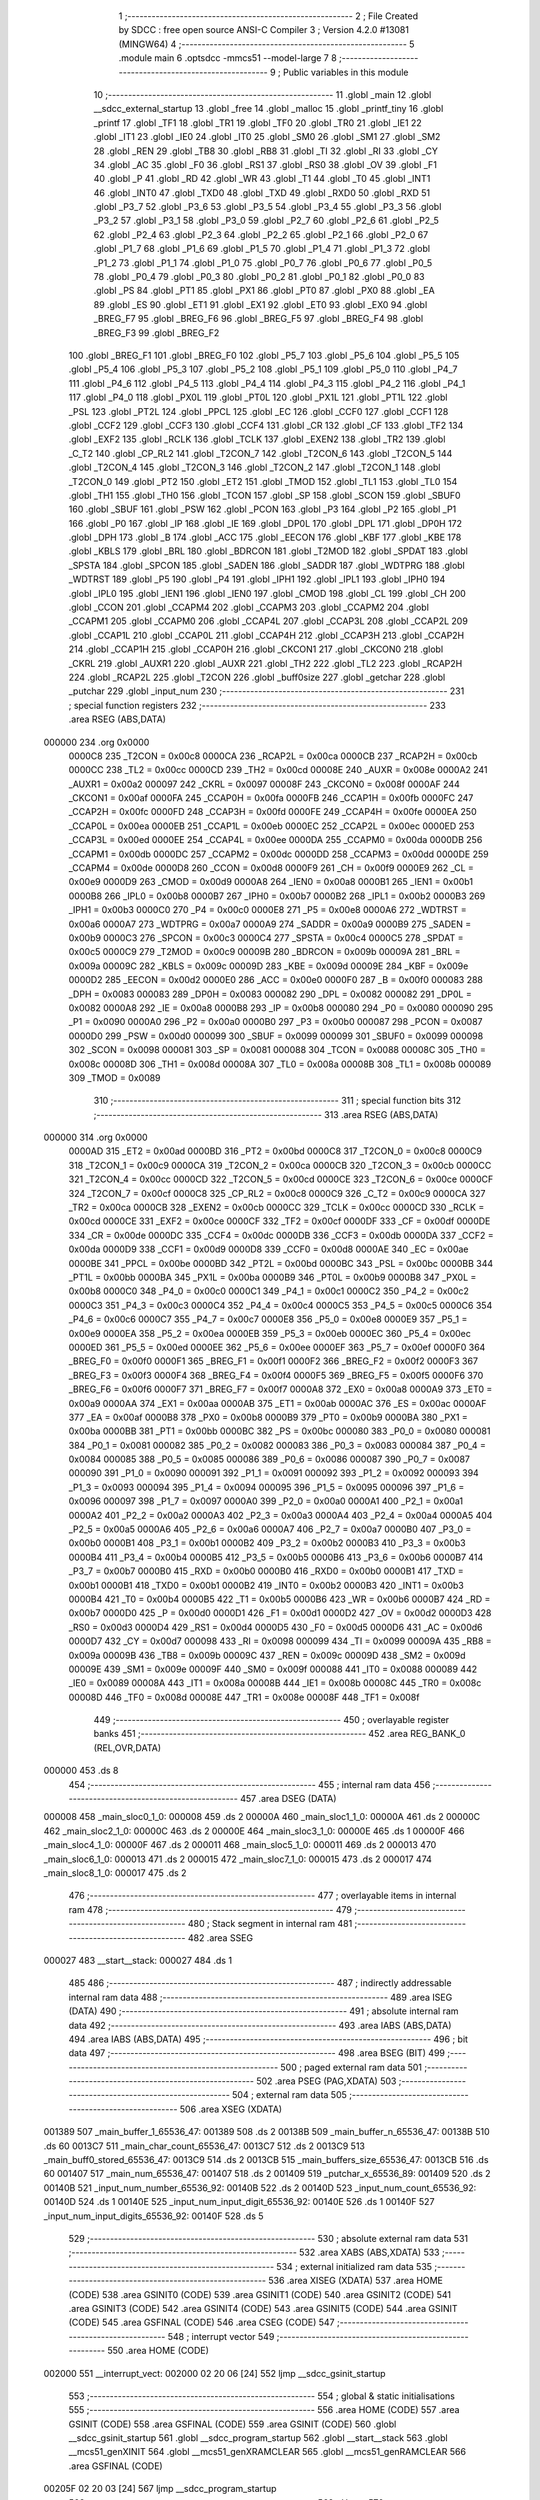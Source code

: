                                       1 ;--------------------------------------------------------
                                      2 ; File Created by SDCC : free open source ANSI-C Compiler
                                      3 ; Version 4.2.0 #13081 (MINGW64)
                                      4 ;--------------------------------------------------------
                                      5 	.module main
                                      6 	.optsdcc -mmcs51 --model-large
                                      7 	
                                      8 ;--------------------------------------------------------
                                      9 ; Public variables in this module
                                     10 ;--------------------------------------------------------
                                     11 	.globl _main
                                     12 	.globl __sdcc_external_startup
                                     13 	.globl _free
                                     14 	.globl _malloc
                                     15 	.globl _printf_tiny
                                     16 	.globl _printf
                                     17 	.globl _TF1
                                     18 	.globl _TR1
                                     19 	.globl _TF0
                                     20 	.globl _TR0
                                     21 	.globl _IE1
                                     22 	.globl _IT1
                                     23 	.globl _IE0
                                     24 	.globl _IT0
                                     25 	.globl _SM0
                                     26 	.globl _SM1
                                     27 	.globl _SM2
                                     28 	.globl _REN
                                     29 	.globl _TB8
                                     30 	.globl _RB8
                                     31 	.globl _TI
                                     32 	.globl _RI
                                     33 	.globl _CY
                                     34 	.globl _AC
                                     35 	.globl _F0
                                     36 	.globl _RS1
                                     37 	.globl _RS0
                                     38 	.globl _OV
                                     39 	.globl _F1
                                     40 	.globl _P
                                     41 	.globl _RD
                                     42 	.globl _WR
                                     43 	.globl _T1
                                     44 	.globl _T0
                                     45 	.globl _INT1
                                     46 	.globl _INT0
                                     47 	.globl _TXD0
                                     48 	.globl _TXD
                                     49 	.globl _RXD0
                                     50 	.globl _RXD
                                     51 	.globl _P3_7
                                     52 	.globl _P3_6
                                     53 	.globl _P3_5
                                     54 	.globl _P3_4
                                     55 	.globl _P3_3
                                     56 	.globl _P3_2
                                     57 	.globl _P3_1
                                     58 	.globl _P3_0
                                     59 	.globl _P2_7
                                     60 	.globl _P2_6
                                     61 	.globl _P2_5
                                     62 	.globl _P2_4
                                     63 	.globl _P2_3
                                     64 	.globl _P2_2
                                     65 	.globl _P2_1
                                     66 	.globl _P2_0
                                     67 	.globl _P1_7
                                     68 	.globl _P1_6
                                     69 	.globl _P1_5
                                     70 	.globl _P1_4
                                     71 	.globl _P1_3
                                     72 	.globl _P1_2
                                     73 	.globl _P1_1
                                     74 	.globl _P1_0
                                     75 	.globl _P0_7
                                     76 	.globl _P0_6
                                     77 	.globl _P0_5
                                     78 	.globl _P0_4
                                     79 	.globl _P0_3
                                     80 	.globl _P0_2
                                     81 	.globl _P0_1
                                     82 	.globl _P0_0
                                     83 	.globl _PS
                                     84 	.globl _PT1
                                     85 	.globl _PX1
                                     86 	.globl _PT0
                                     87 	.globl _PX0
                                     88 	.globl _EA
                                     89 	.globl _ES
                                     90 	.globl _ET1
                                     91 	.globl _EX1
                                     92 	.globl _ET0
                                     93 	.globl _EX0
                                     94 	.globl _BREG_F7
                                     95 	.globl _BREG_F6
                                     96 	.globl _BREG_F5
                                     97 	.globl _BREG_F4
                                     98 	.globl _BREG_F3
                                     99 	.globl _BREG_F2
                                    100 	.globl _BREG_F1
                                    101 	.globl _BREG_F0
                                    102 	.globl _P5_7
                                    103 	.globl _P5_6
                                    104 	.globl _P5_5
                                    105 	.globl _P5_4
                                    106 	.globl _P5_3
                                    107 	.globl _P5_2
                                    108 	.globl _P5_1
                                    109 	.globl _P5_0
                                    110 	.globl _P4_7
                                    111 	.globl _P4_6
                                    112 	.globl _P4_5
                                    113 	.globl _P4_4
                                    114 	.globl _P4_3
                                    115 	.globl _P4_2
                                    116 	.globl _P4_1
                                    117 	.globl _P4_0
                                    118 	.globl _PX0L
                                    119 	.globl _PT0L
                                    120 	.globl _PX1L
                                    121 	.globl _PT1L
                                    122 	.globl _PSL
                                    123 	.globl _PT2L
                                    124 	.globl _PPCL
                                    125 	.globl _EC
                                    126 	.globl _CCF0
                                    127 	.globl _CCF1
                                    128 	.globl _CCF2
                                    129 	.globl _CCF3
                                    130 	.globl _CCF4
                                    131 	.globl _CR
                                    132 	.globl _CF
                                    133 	.globl _TF2
                                    134 	.globl _EXF2
                                    135 	.globl _RCLK
                                    136 	.globl _TCLK
                                    137 	.globl _EXEN2
                                    138 	.globl _TR2
                                    139 	.globl _C_T2
                                    140 	.globl _CP_RL2
                                    141 	.globl _T2CON_7
                                    142 	.globl _T2CON_6
                                    143 	.globl _T2CON_5
                                    144 	.globl _T2CON_4
                                    145 	.globl _T2CON_3
                                    146 	.globl _T2CON_2
                                    147 	.globl _T2CON_1
                                    148 	.globl _T2CON_0
                                    149 	.globl _PT2
                                    150 	.globl _ET2
                                    151 	.globl _TMOD
                                    152 	.globl _TL1
                                    153 	.globl _TL0
                                    154 	.globl _TH1
                                    155 	.globl _TH0
                                    156 	.globl _TCON
                                    157 	.globl _SP
                                    158 	.globl _SCON
                                    159 	.globl _SBUF0
                                    160 	.globl _SBUF
                                    161 	.globl _PSW
                                    162 	.globl _PCON
                                    163 	.globl _P3
                                    164 	.globl _P2
                                    165 	.globl _P1
                                    166 	.globl _P0
                                    167 	.globl _IP
                                    168 	.globl _IE
                                    169 	.globl _DP0L
                                    170 	.globl _DPL
                                    171 	.globl _DP0H
                                    172 	.globl _DPH
                                    173 	.globl _B
                                    174 	.globl _ACC
                                    175 	.globl _EECON
                                    176 	.globl _KBF
                                    177 	.globl _KBE
                                    178 	.globl _KBLS
                                    179 	.globl _BRL
                                    180 	.globl _BDRCON
                                    181 	.globl _T2MOD
                                    182 	.globl _SPDAT
                                    183 	.globl _SPSTA
                                    184 	.globl _SPCON
                                    185 	.globl _SADEN
                                    186 	.globl _SADDR
                                    187 	.globl _WDTPRG
                                    188 	.globl _WDTRST
                                    189 	.globl _P5
                                    190 	.globl _P4
                                    191 	.globl _IPH1
                                    192 	.globl _IPL1
                                    193 	.globl _IPH0
                                    194 	.globl _IPL0
                                    195 	.globl _IEN1
                                    196 	.globl _IEN0
                                    197 	.globl _CMOD
                                    198 	.globl _CL
                                    199 	.globl _CH
                                    200 	.globl _CCON
                                    201 	.globl _CCAPM4
                                    202 	.globl _CCAPM3
                                    203 	.globl _CCAPM2
                                    204 	.globl _CCAPM1
                                    205 	.globl _CCAPM0
                                    206 	.globl _CCAP4L
                                    207 	.globl _CCAP3L
                                    208 	.globl _CCAP2L
                                    209 	.globl _CCAP1L
                                    210 	.globl _CCAP0L
                                    211 	.globl _CCAP4H
                                    212 	.globl _CCAP3H
                                    213 	.globl _CCAP2H
                                    214 	.globl _CCAP1H
                                    215 	.globl _CCAP0H
                                    216 	.globl _CKCON1
                                    217 	.globl _CKCON0
                                    218 	.globl _CKRL
                                    219 	.globl _AUXR1
                                    220 	.globl _AUXR
                                    221 	.globl _TH2
                                    222 	.globl _TL2
                                    223 	.globl _RCAP2H
                                    224 	.globl _RCAP2L
                                    225 	.globl _T2CON
                                    226 	.globl _buff0size
                                    227 	.globl _getchar
                                    228 	.globl _putchar
                                    229 	.globl _input_num
                                    230 ;--------------------------------------------------------
                                    231 ; special function registers
                                    232 ;--------------------------------------------------------
                                    233 	.area RSEG    (ABS,DATA)
      000000                        234 	.org 0x0000
                           0000C8   235 _T2CON	=	0x00c8
                           0000CA   236 _RCAP2L	=	0x00ca
                           0000CB   237 _RCAP2H	=	0x00cb
                           0000CC   238 _TL2	=	0x00cc
                           0000CD   239 _TH2	=	0x00cd
                           00008E   240 _AUXR	=	0x008e
                           0000A2   241 _AUXR1	=	0x00a2
                           000097   242 _CKRL	=	0x0097
                           00008F   243 _CKCON0	=	0x008f
                           0000AF   244 _CKCON1	=	0x00af
                           0000FA   245 _CCAP0H	=	0x00fa
                           0000FB   246 _CCAP1H	=	0x00fb
                           0000FC   247 _CCAP2H	=	0x00fc
                           0000FD   248 _CCAP3H	=	0x00fd
                           0000FE   249 _CCAP4H	=	0x00fe
                           0000EA   250 _CCAP0L	=	0x00ea
                           0000EB   251 _CCAP1L	=	0x00eb
                           0000EC   252 _CCAP2L	=	0x00ec
                           0000ED   253 _CCAP3L	=	0x00ed
                           0000EE   254 _CCAP4L	=	0x00ee
                           0000DA   255 _CCAPM0	=	0x00da
                           0000DB   256 _CCAPM1	=	0x00db
                           0000DC   257 _CCAPM2	=	0x00dc
                           0000DD   258 _CCAPM3	=	0x00dd
                           0000DE   259 _CCAPM4	=	0x00de
                           0000D8   260 _CCON	=	0x00d8
                           0000F9   261 _CH	=	0x00f9
                           0000E9   262 _CL	=	0x00e9
                           0000D9   263 _CMOD	=	0x00d9
                           0000A8   264 _IEN0	=	0x00a8
                           0000B1   265 _IEN1	=	0x00b1
                           0000B8   266 _IPL0	=	0x00b8
                           0000B7   267 _IPH0	=	0x00b7
                           0000B2   268 _IPL1	=	0x00b2
                           0000B3   269 _IPH1	=	0x00b3
                           0000C0   270 _P4	=	0x00c0
                           0000E8   271 _P5	=	0x00e8
                           0000A6   272 _WDTRST	=	0x00a6
                           0000A7   273 _WDTPRG	=	0x00a7
                           0000A9   274 _SADDR	=	0x00a9
                           0000B9   275 _SADEN	=	0x00b9
                           0000C3   276 _SPCON	=	0x00c3
                           0000C4   277 _SPSTA	=	0x00c4
                           0000C5   278 _SPDAT	=	0x00c5
                           0000C9   279 _T2MOD	=	0x00c9
                           00009B   280 _BDRCON	=	0x009b
                           00009A   281 _BRL	=	0x009a
                           00009C   282 _KBLS	=	0x009c
                           00009D   283 _KBE	=	0x009d
                           00009E   284 _KBF	=	0x009e
                           0000D2   285 _EECON	=	0x00d2
                           0000E0   286 _ACC	=	0x00e0
                           0000F0   287 _B	=	0x00f0
                           000083   288 _DPH	=	0x0083
                           000083   289 _DP0H	=	0x0083
                           000082   290 _DPL	=	0x0082
                           000082   291 _DP0L	=	0x0082
                           0000A8   292 _IE	=	0x00a8
                           0000B8   293 _IP	=	0x00b8
                           000080   294 _P0	=	0x0080
                           000090   295 _P1	=	0x0090
                           0000A0   296 _P2	=	0x00a0
                           0000B0   297 _P3	=	0x00b0
                           000087   298 _PCON	=	0x0087
                           0000D0   299 _PSW	=	0x00d0
                           000099   300 _SBUF	=	0x0099
                           000099   301 _SBUF0	=	0x0099
                           000098   302 _SCON	=	0x0098
                           000081   303 _SP	=	0x0081
                           000088   304 _TCON	=	0x0088
                           00008C   305 _TH0	=	0x008c
                           00008D   306 _TH1	=	0x008d
                           00008A   307 _TL0	=	0x008a
                           00008B   308 _TL1	=	0x008b
                           000089   309 _TMOD	=	0x0089
                                    310 ;--------------------------------------------------------
                                    311 ; special function bits
                                    312 ;--------------------------------------------------------
                                    313 	.area RSEG    (ABS,DATA)
      000000                        314 	.org 0x0000
                           0000AD   315 _ET2	=	0x00ad
                           0000BD   316 _PT2	=	0x00bd
                           0000C8   317 _T2CON_0	=	0x00c8
                           0000C9   318 _T2CON_1	=	0x00c9
                           0000CA   319 _T2CON_2	=	0x00ca
                           0000CB   320 _T2CON_3	=	0x00cb
                           0000CC   321 _T2CON_4	=	0x00cc
                           0000CD   322 _T2CON_5	=	0x00cd
                           0000CE   323 _T2CON_6	=	0x00ce
                           0000CF   324 _T2CON_7	=	0x00cf
                           0000C8   325 _CP_RL2	=	0x00c8
                           0000C9   326 _C_T2	=	0x00c9
                           0000CA   327 _TR2	=	0x00ca
                           0000CB   328 _EXEN2	=	0x00cb
                           0000CC   329 _TCLK	=	0x00cc
                           0000CD   330 _RCLK	=	0x00cd
                           0000CE   331 _EXF2	=	0x00ce
                           0000CF   332 _TF2	=	0x00cf
                           0000DF   333 _CF	=	0x00df
                           0000DE   334 _CR	=	0x00de
                           0000DC   335 _CCF4	=	0x00dc
                           0000DB   336 _CCF3	=	0x00db
                           0000DA   337 _CCF2	=	0x00da
                           0000D9   338 _CCF1	=	0x00d9
                           0000D8   339 _CCF0	=	0x00d8
                           0000AE   340 _EC	=	0x00ae
                           0000BE   341 _PPCL	=	0x00be
                           0000BD   342 _PT2L	=	0x00bd
                           0000BC   343 _PSL	=	0x00bc
                           0000BB   344 _PT1L	=	0x00bb
                           0000BA   345 _PX1L	=	0x00ba
                           0000B9   346 _PT0L	=	0x00b9
                           0000B8   347 _PX0L	=	0x00b8
                           0000C0   348 _P4_0	=	0x00c0
                           0000C1   349 _P4_1	=	0x00c1
                           0000C2   350 _P4_2	=	0x00c2
                           0000C3   351 _P4_3	=	0x00c3
                           0000C4   352 _P4_4	=	0x00c4
                           0000C5   353 _P4_5	=	0x00c5
                           0000C6   354 _P4_6	=	0x00c6
                           0000C7   355 _P4_7	=	0x00c7
                           0000E8   356 _P5_0	=	0x00e8
                           0000E9   357 _P5_1	=	0x00e9
                           0000EA   358 _P5_2	=	0x00ea
                           0000EB   359 _P5_3	=	0x00eb
                           0000EC   360 _P5_4	=	0x00ec
                           0000ED   361 _P5_5	=	0x00ed
                           0000EE   362 _P5_6	=	0x00ee
                           0000EF   363 _P5_7	=	0x00ef
                           0000F0   364 _BREG_F0	=	0x00f0
                           0000F1   365 _BREG_F1	=	0x00f1
                           0000F2   366 _BREG_F2	=	0x00f2
                           0000F3   367 _BREG_F3	=	0x00f3
                           0000F4   368 _BREG_F4	=	0x00f4
                           0000F5   369 _BREG_F5	=	0x00f5
                           0000F6   370 _BREG_F6	=	0x00f6
                           0000F7   371 _BREG_F7	=	0x00f7
                           0000A8   372 _EX0	=	0x00a8
                           0000A9   373 _ET0	=	0x00a9
                           0000AA   374 _EX1	=	0x00aa
                           0000AB   375 _ET1	=	0x00ab
                           0000AC   376 _ES	=	0x00ac
                           0000AF   377 _EA	=	0x00af
                           0000B8   378 _PX0	=	0x00b8
                           0000B9   379 _PT0	=	0x00b9
                           0000BA   380 _PX1	=	0x00ba
                           0000BB   381 _PT1	=	0x00bb
                           0000BC   382 _PS	=	0x00bc
                           000080   383 _P0_0	=	0x0080
                           000081   384 _P0_1	=	0x0081
                           000082   385 _P0_2	=	0x0082
                           000083   386 _P0_3	=	0x0083
                           000084   387 _P0_4	=	0x0084
                           000085   388 _P0_5	=	0x0085
                           000086   389 _P0_6	=	0x0086
                           000087   390 _P0_7	=	0x0087
                           000090   391 _P1_0	=	0x0090
                           000091   392 _P1_1	=	0x0091
                           000092   393 _P1_2	=	0x0092
                           000093   394 _P1_3	=	0x0093
                           000094   395 _P1_4	=	0x0094
                           000095   396 _P1_5	=	0x0095
                           000096   397 _P1_6	=	0x0096
                           000097   398 _P1_7	=	0x0097
                           0000A0   399 _P2_0	=	0x00a0
                           0000A1   400 _P2_1	=	0x00a1
                           0000A2   401 _P2_2	=	0x00a2
                           0000A3   402 _P2_3	=	0x00a3
                           0000A4   403 _P2_4	=	0x00a4
                           0000A5   404 _P2_5	=	0x00a5
                           0000A6   405 _P2_6	=	0x00a6
                           0000A7   406 _P2_7	=	0x00a7
                           0000B0   407 _P3_0	=	0x00b0
                           0000B1   408 _P3_1	=	0x00b1
                           0000B2   409 _P3_2	=	0x00b2
                           0000B3   410 _P3_3	=	0x00b3
                           0000B4   411 _P3_4	=	0x00b4
                           0000B5   412 _P3_5	=	0x00b5
                           0000B6   413 _P3_6	=	0x00b6
                           0000B7   414 _P3_7	=	0x00b7
                           0000B0   415 _RXD	=	0x00b0
                           0000B0   416 _RXD0	=	0x00b0
                           0000B1   417 _TXD	=	0x00b1
                           0000B1   418 _TXD0	=	0x00b1
                           0000B2   419 _INT0	=	0x00b2
                           0000B3   420 _INT1	=	0x00b3
                           0000B4   421 _T0	=	0x00b4
                           0000B5   422 _T1	=	0x00b5
                           0000B6   423 _WR	=	0x00b6
                           0000B7   424 _RD	=	0x00b7
                           0000D0   425 _P	=	0x00d0
                           0000D1   426 _F1	=	0x00d1
                           0000D2   427 _OV	=	0x00d2
                           0000D3   428 _RS0	=	0x00d3
                           0000D4   429 _RS1	=	0x00d4
                           0000D5   430 _F0	=	0x00d5
                           0000D6   431 _AC	=	0x00d6
                           0000D7   432 _CY	=	0x00d7
                           000098   433 _RI	=	0x0098
                           000099   434 _TI	=	0x0099
                           00009A   435 _RB8	=	0x009a
                           00009B   436 _TB8	=	0x009b
                           00009C   437 _REN	=	0x009c
                           00009D   438 _SM2	=	0x009d
                           00009E   439 _SM1	=	0x009e
                           00009F   440 _SM0	=	0x009f
                           000088   441 _IT0	=	0x0088
                           000089   442 _IE0	=	0x0089
                           00008A   443 _IT1	=	0x008a
                           00008B   444 _IE1	=	0x008b
                           00008C   445 _TR0	=	0x008c
                           00008D   446 _TF0	=	0x008d
                           00008E   447 _TR1	=	0x008e
                           00008F   448 _TF1	=	0x008f
                                    449 ;--------------------------------------------------------
                                    450 ; overlayable register banks
                                    451 ;--------------------------------------------------------
                                    452 	.area REG_BANK_0	(REL,OVR,DATA)
      000000                        453 	.ds 8
                                    454 ;--------------------------------------------------------
                                    455 ; internal ram data
                                    456 ;--------------------------------------------------------
                                    457 	.area DSEG    (DATA)
      000008                        458 _main_sloc0_1_0:
      000008                        459 	.ds 2
      00000A                        460 _main_sloc1_1_0:
      00000A                        461 	.ds 2
      00000C                        462 _main_sloc2_1_0:
      00000C                        463 	.ds 2
      00000E                        464 _main_sloc3_1_0:
      00000E                        465 	.ds 1
      00000F                        466 _main_sloc4_1_0:
      00000F                        467 	.ds 2
      000011                        468 _main_sloc5_1_0:
      000011                        469 	.ds 2
      000013                        470 _main_sloc6_1_0:
      000013                        471 	.ds 2
      000015                        472 _main_sloc7_1_0:
      000015                        473 	.ds 2
      000017                        474 _main_sloc8_1_0:
      000017                        475 	.ds 2
                                    476 ;--------------------------------------------------------
                                    477 ; overlayable items in internal ram
                                    478 ;--------------------------------------------------------
                                    479 ;--------------------------------------------------------
                                    480 ; Stack segment in internal ram
                                    481 ;--------------------------------------------------------
                                    482 	.area	SSEG
      000027                        483 __start__stack:
      000027                        484 	.ds	1
                                    485 
                                    486 ;--------------------------------------------------------
                                    487 ; indirectly addressable internal ram data
                                    488 ;--------------------------------------------------------
                                    489 	.area ISEG    (DATA)
                                    490 ;--------------------------------------------------------
                                    491 ; absolute internal ram data
                                    492 ;--------------------------------------------------------
                                    493 	.area IABS    (ABS,DATA)
                                    494 	.area IABS    (ABS,DATA)
                                    495 ;--------------------------------------------------------
                                    496 ; bit data
                                    497 ;--------------------------------------------------------
                                    498 	.area BSEG    (BIT)
                                    499 ;--------------------------------------------------------
                                    500 ; paged external ram data
                                    501 ;--------------------------------------------------------
                                    502 	.area PSEG    (PAG,XDATA)
                                    503 ;--------------------------------------------------------
                                    504 ; external ram data
                                    505 ;--------------------------------------------------------
                                    506 	.area XSEG    (XDATA)
      001389                        507 _main_buffer_1_65536_47:
      001389                        508 	.ds 2
      00138B                        509 _main_buffer_n_65536_47:
      00138B                        510 	.ds 60
      0013C7                        511 _main_char_count_65536_47:
      0013C7                        512 	.ds 2
      0013C9                        513 _main_buff0_stored_65536_47:
      0013C9                        514 	.ds 2
      0013CB                        515 _main_buffers_size_65536_47:
      0013CB                        516 	.ds 60
      001407                        517 _main_num_65536_47:
      001407                        518 	.ds 2
      001409                        519 _putchar_x_65536_89:
      001409                        520 	.ds 2
      00140B                        521 _input_num_number_65536_92:
      00140B                        522 	.ds 2
      00140D                        523 _input_num_count_65536_92:
      00140D                        524 	.ds 1
      00140E                        525 _input_num_input_digit_65536_92:
      00140E                        526 	.ds 1
      00140F                        527 _input_num_input_digits_65536_92:
      00140F                        528 	.ds 5
                                    529 ;--------------------------------------------------------
                                    530 ; absolute external ram data
                                    531 ;--------------------------------------------------------
                                    532 	.area XABS    (ABS,XDATA)
                                    533 ;--------------------------------------------------------
                                    534 ; external initialized ram data
                                    535 ;--------------------------------------------------------
                                    536 	.area XISEG   (XDATA)
                                    537 	.area HOME    (CODE)
                                    538 	.area GSINIT0 (CODE)
                                    539 	.area GSINIT1 (CODE)
                                    540 	.area GSINIT2 (CODE)
                                    541 	.area GSINIT3 (CODE)
                                    542 	.area GSINIT4 (CODE)
                                    543 	.area GSINIT5 (CODE)
                                    544 	.area GSINIT  (CODE)
                                    545 	.area GSFINAL (CODE)
                                    546 	.area CSEG    (CODE)
                                    547 ;--------------------------------------------------------
                                    548 ; interrupt vector
                                    549 ;--------------------------------------------------------
                                    550 	.area HOME    (CODE)
      002000                        551 __interrupt_vect:
      002000 02 20 06         [24]  552 	ljmp	__sdcc_gsinit_startup
                                    553 ;--------------------------------------------------------
                                    554 ; global & static initialisations
                                    555 ;--------------------------------------------------------
                                    556 	.area HOME    (CODE)
                                    557 	.area GSINIT  (CODE)
                                    558 	.area GSFINAL (CODE)
                                    559 	.area GSINIT  (CODE)
                                    560 	.globl __sdcc_gsinit_startup
                                    561 	.globl __sdcc_program_startup
                                    562 	.globl __start__stack
                                    563 	.globl __mcs51_genXINIT
                                    564 	.globl __mcs51_genXRAMCLEAR
                                    565 	.globl __mcs51_genRAMCLEAR
                                    566 	.area GSFINAL (CODE)
      00205F 02 20 03         [24]  567 	ljmp	__sdcc_program_startup
                                    568 ;--------------------------------------------------------
                                    569 ; Home
                                    570 ;--------------------------------------------------------
                                    571 	.area HOME    (CODE)
                                    572 	.area HOME    (CODE)
      002003                        573 __sdcc_program_startup:
      002003 02 20 69         [24]  574 	ljmp	_main
                                    575 ;	return from main will return to caller
                                    576 ;--------------------------------------------------------
                                    577 ; code
                                    578 ;--------------------------------------------------------
                                    579 	.area CSEG    (CODE)
                                    580 ;------------------------------------------------------------
                                    581 ;Allocation info for local variables in function '_sdcc_external_startup'
                                    582 ;------------------------------------------------------------
                                    583 ;	main.c:18: _sdcc_external_startup()
                                    584 ;	-----------------------------------------
                                    585 ;	 function _sdcc_external_startup
                                    586 ;	-----------------------------------------
      002062                        587 __sdcc_external_startup:
                           000007   588 	ar7 = 0x07
                           000006   589 	ar6 = 0x06
                           000005   590 	ar5 = 0x05
                           000004   591 	ar4 = 0x04
                           000003   592 	ar3 = 0x03
                           000002   593 	ar2 = 0x02
                           000001   594 	ar1 = 0x01
                           000000   595 	ar0 = 0x00
                                    596 ;	main.c:21: AUXR |= 0X0C;
      002062 43 8E 0C         [24]  597 	orl	_AUXR,#0x0c
                                    598 ;	main.c:22: return 0;
      002065 90 00 00         [24]  599 	mov	dptr,#0x0000
                                    600 ;	main.c:23: }
      002068 22               [24]  601 	ret
                                    602 ;------------------------------------------------------------
                                    603 ;Allocation info for local variables in function 'main'
                                    604 ;------------------------------------------------------------
                                    605 ;sloc0                     Allocated with name '_main_sloc0_1_0'
                                    606 ;sloc1                     Allocated with name '_main_sloc1_1_0'
                                    607 ;sloc2                     Allocated with name '_main_sloc2_1_0'
                                    608 ;sloc3                     Allocated with name '_main_sloc3_1_0'
                                    609 ;sloc4                     Allocated with name '_main_sloc4_1_0'
                                    610 ;sloc5                     Allocated with name '_main_sloc5_1_0'
                                    611 ;sloc6                     Allocated with name '_main_sloc6_1_0'
                                    612 ;sloc7                     Allocated with name '_main_sloc7_1_0'
                                    613 ;sloc8                     Allocated with name '_main_sloc8_1_0'
                                    614 ;buffer_0                  Allocated with name '_main_buffer_0_65536_47'
                                    615 ;buffer_1                  Allocated with name '_main_buffer_1_65536_47'
                                    616 ;buffer_n                  Allocated with name '_main_buffer_n_65536_47'
                                    617 ;buff0_start               Allocated with name '_main_buff0_start_65536_47'
                                    618 ;buff1_start               Allocated with name '_main_buff1_start_65536_47'
                                    619 ;in_char                   Allocated with name '_main_in_char_65536_47'
                                    620 ;char_count                Allocated with name '_main_char_count_65536_47'
                                    621 ;buff0_count               Allocated with name '_main_buff0_count_65536_47'
                                    622 ;buff0_stored              Allocated with name '_main_buff0_stored_65536_47'
                                    623 ;buffers_size              Allocated with name '_main_buffers_size_65536_47'
                                    624 ;k                         Allocated with name '_main_k_65536_47'
                                    625 ;buff_del                  Allocated with name '_main_buff_del_65536_47'
                                    626 ;buffer0_size              Allocated with name '_main_buffer0_size_65536_47'
                                    627 ;num                       Allocated with name '_main_num_65536_47'
                                    628 ;extra_buffers             Allocated with name '_main_extra_buffers_65536_47'
                                    629 ;buff_0_pt                 Allocated with name '_main_buff_0_pt_65536_47'
                                    630 ;i                         Allocated with name '_main_i_65536_47'
                                    631 ;x                         Allocated with name '_main_x_65536_47'
                                    632 ;------------------------------------------------------------
                                    633 ;	main.c:24: void main(void)
                                    634 ;	-----------------------------------------
                                    635 ;	 function main
                                    636 ;	-----------------------------------------
      002069                        637 _main:
                                    638 ;	main.c:32: unsigned int char_count=0;
      002069 90 13 C7         [24]  639 	mov	dptr,#_main_char_count_65536_47
      00206C E4               [12]  640 	clr	a
      00206D F0               [24]  641 	movx	@dptr,a
      00206E A3               [24]  642 	inc	dptr
      00206F F0               [24]  643 	movx	@dptr,a
                                    644 ;	main.c:34: unsigned int buff0_stored=0;
      002070 90 13 C9         [24]  645 	mov	dptr,#_main_buff0_stored_65536_47
      002073 F0               [24]  646 	movx	@dptr,a
      002074 A3               [24]  647 	inc	dptr
      002075 F0               [24]  648 	movx	@dptr,a
                                    649 ;	main.c:44: do
      002076                        650 00107$:
                                    651 ;	main.c:46: buffer0_size=buff0size();
      002076 12 2D 30         [24]  652 	lcall	_buff0size
                                    653 ;	main.c:47: if((buffer_0=malloc(buffer0_size))==NULL)
      002079 AE 82            [24]  654 	mov	r6,dpl
      00207B AF 83            [24]  655 	mov  r7,dph
      00207D C0 07            [24]  656 	push	ar7
      00207F C0 06            [24]  657 	push	ar6
      002081 12 31 C4         [24]  658 	lcall	_malloc
      002084 AC 82            [24]  659 	mov	r4,dpl
      002086 AD 83            [24]  660 	mov	r5,dph
      002088 D0 06            [24]  661 	pop	ar6
      00208A D0 07            [24]  662 	pop	ar7
      00208C EC               [12]  663 	mov	a,r4
      00208D 4D               [12]  664 	orl	a,r5
      00208E 70 1F            [24]  665 	jnz	00102$
                                    666 ;	main.c:49: printf_tiny("memory insufficient. buffer 0 malloc failed\n\r");
      002090 C0 07            [24]  667 	push	ar7
      002092 C0 06            [24]  668 	push	ar6
      002094 C0 05            [24]  669 	push	ar5
      002096 C0 04            [24]  670 	push	ar4
      002098 74 F9            [12]  671 	mov	a,#___str_0
      00209A C0 E0            [24]  672 	push	acc
      00209C 74 3E            [12]  673 	mov	a,#(___str_0 >> 8)
      00209E C0 E0            [24]  674 	push	acc
      0020A0 12 30 7F         [24]  675 	lcall	_printf_tiny
      0020A3 15 81            [12]  676 	dec	sp
      0020A5 15 81            [12]  677 	dec	sp
      0020A7 D0 04            [24]  678 	pop	ar4
      0020A9 D0 05            [24]  679 	pop	ar5
      0020AB D0 06            [24]  680 	pop	ar6
      0020AD D0 07            [24]  681 	pop	ar7
      0020AF                        682 00102$:
                                    683 ;	main.c:52: if((buffer_1=malloc(buffer0_size))==NULL)
      0020AF 8E 82            [24]  684 	mov	dpl,r6
      0020B1 8F 83            [24]  685 	mov	dph,r7
      0020B3 C0 07            [24]  686 	push	ar7
      0020B5 C0 06            [24]  687 	push	ar6
      0020B7 C0 05            [24]  688 	push	ar5
      0020B9 C0 04            [24]  689 	push	ar4
      0020BB 12 31 C4         [24]  690 	lcall	_malloc
      0020BE AA 82            [24]  691 	mov	r2,dpl
      0020C0 AB 83            [24]  692 	mov	r3,dph
      0020C2 D0 04            [24]  693 	pop	ar4
      0020C4 D0 05            [24]  694 	pop	ar5
      0020C6 D0 06            [24]  695 	pop	ar6
      0020C8 D0 07            [24]  696 	pop	ar7
      0020CA 90 13 89         [24]  697 	mov	dptr,#_main_buffer_1_65536_47
      0020CD EA               [12]  698 	mov	a,r2
      0020CE F0               [24]  699 	movx	@dptr,a
      0020CF EB               [12]  700 	mov	a,r3
      0020D0 A3               [24]  701 	inc	dptr
      0020D1 F0               [24]  702 	movx	@dptr,a
      0020D2 EA               [12]  703 	mov	a,r2
      0020D3 4B               [12]  704 	orl	a,r3
      0020D4 70 56            [24]  705 	jnz	00104$
                                    706 ;	main.c:54: printf("buffer 1 malloc failed. free all malloc\n\r");
      0020D6 C0 02            [24]  707 	push	ar2
      0020D8 C0 03            [24]  708 	push	ar3
      0020DA C0 07            [24]  709 	push	ar7
      0020DC C0 06            [24]  710 	push	ar6
      0020DE C0 05            [24]  711 	push	ar5
      0020E0 C0 04            [24]  712 	push	ar4
      0020E2 C0 03            [24]  713 	push	ar3
      0020E4 C0 02            [24]  714 	push	ar2
      0020E6 74 27            [12]  715 	mov	a,#___str_1
      0020E8 C0 E0            [24]  716 	push	acc
      0020EA 74 3F            [12]  717 	mov	a,#(___str_1 >> 8)
      0020EC C0 E0            [24]  718 	push	acc
      0020EE 74 80            [12]  719 	mov	a,#0x80
      0020F0 C0 E0            [24]  720 	push	acc
      0020F2 12 34 AF         [24]  721 	lcall	_printf
      0020F5 15 81            [12]  722 	dec	sp
      0020F7 15 81            [12]  723 	dec	sp
      0020F9 15 81            [12]  724 	dec	sp
      0020FB D0 02            [24]  725 	pop	ar2
      0020FD D0 03            [24]  726 	pop	ar3
      0020FF D0 04            [24]  727 	pop	ar4
      002101 D0 05            [24]  728 	pop	ar5
                                    729 ;	main.c:55: free(buffer_0);
      002103 8C 00            [24]  730 	mov	ar0,r4
      002105 8D 01            [24]  731 	mov	ar1,r5
      002107 7B 00            [12]  732 	mov	r3,#0x00
      002109 88 82            [24]  733 	mov	dpl,r0
      00210B 89 83            [24]  734 	mov	dph,r1
      00210D 8B F0            [24]  735 	mov	b,r3
      00210F C0 05            [24]  736 	push	ar5
      002111 C0 04            [24]  737 	push	ar4
      002113 C0 03            [24]  738 	push	ar3
      002115 C0 02            [24]  739 	push	ar2
      002117 12 2F 28         [24]  740 	lcall	_free
      00211A D0 02            [24]  741 	pop	ar2
      00211C D0 03            [24]  742 	pop	ar3
      00211E D0 04            [24]  743 	pop	ar4
      002120 D0 05            [24]  744 	pop	ar5
      002122 D0 06            [24]  745 	pop	ar6
      002124 D0 07            [24]  746 	pop	ar7
                                    747 ;	main.c:56: continue;
      002126 D0 03            [24]  748 	pop	ar3
      002128 D0 02            [24]  749 	pop	ar2
      00212A 80 27            [24]  750 	sjmp	00108$
      00212C                        751 00104$:
                                    752 ;	main.c:59: printf_tiny("Memory allocated successfully for buffer 0 and buffer 1\n\r");
      00212C C0 07            [24]  753 	push	ar7
      00212E C0 06            [24]  754 	push	ar6
      002130 C0 05            [24]  755 	push	ar5
      002132 C0 04            [24]  756 	push	ar4
      002134 C0 03            [24]  757 	push	ar3
      002136 C0 02            [24]  758 	push	ar2
      002138 74 51            [12]  759 	mov	a,#___str_2
      00213A C0 E0            [24]  760 	push	acc
      00213C 74 3F            [12]  761 	mov	a,#(___str_2 >> 8)
      00213E C0 E0            [24]  762 	push	acc
      002140 12 30 7F         [24]  763 	lcall	_printf_tiny
      002143 15 81            [12]  764 	dec	sp
      002145 15 81            [12]  765 	dec	sp
      002147 D0 02            [24]  766 	pop	ar2
      002149 D0 03            [24]  767 	pop	ar3
      00214B D0 04            [24]  768 	pop	ar4
      00214D D0 05            [24]  769 	pop	ar5
      00214F D0 06            [24]  770 	pop	ar6
      002151 D0 07            [24]  771 	pop	ar7
      002153                        772 00108$:
                                    773 ;	main.c:61: }while(buffer_1==NULL || buffer_0==NULL );
      002153 EA               [12]  774 	mov	a,r2
      002154 4B               [12]  775 	orl	a,r3
      002155 70 03            [24]  776 	jnz	00336$
      002157 02 20 76         [24]  777 	ljmp	00107$
      00215A                        778 00336$:
      00215A EC               [12]  779 	mov	a,r4
      00215B 4D               [12]  780 	orl	a,r5
      00215C 70 03            [24]  781 	jnz	00337$
      00215E 02 20 76         [24]  782 	ljmp	00107$
      002161                        783 00337$:
                                    784 ;	main.c:63: buff0_start=(uint16_t)buffer_0;
      002161 8C 00            [24]  785 	mov	ar0,r4
      002163 8D 01            [24]  786 	mov	ar1,r5
                                    787 ;	main.c:64: buff1_start=(uint16_t)buffer_1;
      002165 8A 13            [24]  788 	mov	_main_sloc6_1_0,r2
      002167 8B 14            [24]  789 	mov	(_main_sloc6_1_0 + 1),r3
                                    790 ;	main.c:65: printf_tiny("buffer 0 starts at address: 0x%x\n\r",buff0_start);
      002169 C0 07            [24]  791 	push	ar7
      00216B C0 06            [24]  792 	push	ar6
      00216D C0 05            [24]  793 	push	ar5
      00216F C0 04            [24]  794 	push	ar4
      002171 C0 01            [24]  795 	push	ar1
      002173 C0 00            [24]  796 	push	ar0
      002175 C0 00            [24]  797 	push	ar0
      002177 C0 01            [24]  798 	push	ar1
      002179 74 8B            [12]  799 	mov	a,#___str_3
      00217B C0 E0            [24]  800 	push	acc
      00217D 74 3F            [12]  801 	mov	a,#(___str_3 >> 8)
      00217F C0 E0            [24]  802 	push	acc
      002181 12 30 7F         [24]  803 	lcall	_printf_tiny
      002184 E5 81            [12]  804 	mov	a,sp
      002186 24 FC            [12]  805 	add	a,#0xfc
      002188 F5 81            [12]  806 	mov	sp,a
                                    807 ;	main.c:66: printf_tiny("buffer 1 starts at address: 0x%x\n\r",buff1_start);
      00218A C0 13            [24]  808 	push	_main_sloc6_1_0
      00218C C0 14            [24]  809 	push	(_main_sloc6_1_0 + 1)
      00218E 74 AE            [12]  810 	mov	a,#___str_4
      002190 C0 E0            [24]  811 	push	acc
      002192 74 3F            [12]  812 	mov	a,#(___str_4 >> 8)
      002194 C0 E0            [24]  813 	push	acc
      002196 12 30 7F         [24]  814 	lcall	_printf_tiny
      002199 E5 81            [12]  815 	mov	a,sp
      00219B 24 FC            [12]  816 	add	a,#0xfc
      00219D F5 81            [12]  817 	mov	sp,a
      00219F D0 00            [24]  818 	pop	ar0
      0021A1 D0 01            [24]  819 	pop	ar1
      0021A3 D0 04            [24]  820 	pop	ar4
      0021A5 D0 05            [24]  821 	pop	ar5
      0021A7 D0 06            [24]  822 	pop	ar6
      0021A9 D0 07            [24]  823 	pop	ar7
                                    824 ;	main.c:68: while(1)
      0021AB E4               [12]  825 	clr	a
      0021AC F5 08            [12]  826 	mov	_main_sloc0_1_0,a
      0021AE F5 09            [12]  827 	mov	(_main_sloc0_1_0 + 1),a
      0021B0 75 0A 02         [24]  828 	mov	_main_sloc1_1_0,#0x02
                                    829 ;	1-genFromRTrack replaced	mov	(_main_sloc1_1_0 + 1),#0x00
      0021B3 F5 0B            [12]  830 	mov	(_main_sloc1_1_0 + 1),a
      0021B5 F5 0C            [12]  831 	mov	_main_sloc2_1_0,a
      0021B7 F5 0D            [12]  832 	mov	(_main_sloc2_1_0 + 1),a
      0021B9                        833 00167$:
                                    834 ;	main.c:71: printf_tiny("\n\r OPTIONS \n\r");
      0021B9 C0 00            [24]  835 	push	ar0
      0021BB C0 01            [24]  836 	push	ar1
      0021BD C0 07            [24]  837 	push	ar7
      0021BF C0 06            [24]  838 	push	ar6
      0021C1 C0 05            [24]  839 	push	ar5
      0021C3 C0 04            [24]  840 	push	ar4
      0021C5 C0 01            [24]  841 	push	ar1
      0021C7 C0 00            [24]  842 	push	ar0
      0021C9 74 D1            [12]  843 	mov	a,#___str_5
      0021CB C0 E0            [24]  844 	push	acc
      0021CD 74 3F            [12]  845 	mov	a,#(___str_5 >> 8)
      0021CF C0 E0            [24]  846 	push	acc
      0021D1 12 30 7F         [24]  847 	lcall	_printf_tiny
      0021D4 15 81            [12]  848 	dec	sp
      0021D6 15 81            [12]  849 	dec	sp
                                    850 ;	main.c:72: printf_tiny("You can enter storage characters from 'A' to 'Z' to store in buffer 0\n\r");
      0021D8 74 DF            [12]  851 	mov	a,#___str_6
      0021DA C0 E0            [24]  852 	push	acc
      0021DC 74 3F            [12]  853 	mov	a,#(___str_6 >> 8)
      0021DE C0 E0            [24]  854 	push	acc
      0021E0 12 30 7F         [24]  855 	lcall	_printf_tiny
      0021E3 15 81            [12]  856 	dec	sp
      0021E5 15 81            [12]  857 	dec	sp
                                    858 ;	main.c:73: printf_tiny("Press + to create a new buffer of size between 32 and 4800 bytes\n\r");
      0021E7 74 27            [12]  859 	mov	a,#___str_7
      0021E9 C0 E0            [24]  860 	push	acc
      0021EB 74 40            [12]  861 	mov	a,#(___str_7 >> 8)
      0021ED C0 E0            [24]  862 	push	acc
      0021EF 12 30 7F         [24]  863 	lcall	_printf_tiny
      0021F2 15 81            [12]  864 	dec	sp
      0021F4 15 81            [12]  865 	dec	sp
                                    866 ;	main.c:74: printf_tiny("Press - to delete a buffer.\n\r");
      0021F6 74 6A            [12]  867 	mov	a,#___str_8
      0021F8 C0 E0            [24]  868 	push	acc
      0021FA 74 40            [12]  869 	mov	a,#(___str_8 >> 8)
      0021FC C0 E0            [24]  870 	push	acc
      0021FE 12 30 7F         [24]  871 	lcall	_printf_tiny
      002201 15 81            [12]  872 	dec	sp
      002203 15 81            [12]  873 	dec	sp
                                    874 ;	main.c:75: printf_tiny("Press ? to generate a heap report.\n\r");
      002205 74 88            [12]  875 	mov	a,#___str_9
      002207 C0 E0            [24]  876 	push	acc
      002209 74 40            [12]  877 	mov	a,#(___str_9 >> 8)
      00220B C0 E0            [24]  878 	push	acc
      00220D 12 30 7F         [24]  879 	lcall	_printf_tiny
      002210 15 81            [12]  880 	dec	sp
      002212 15 81            [12]  881 	dec	sp
                                    882 ;	main.c:76: printf_tiny("Press = to display current contents of buffer 0.\n\r");
      002214 74 AD            [12]  883 	mov	a,#___str_10
      002216 C0 E0            [24]  884 	push	acc
      002218 74 40            [12]  885 	mov	a,#(___str_10 >> 8)
      00221A C0 E0            [24]  886 	push	acc
      00221C 12 30 7F         [24]  887 	lcall	_printf_tiny
      00221F 15 81            [12]  888 	dec	sp
      002221 15 81            [12]  889 	dec	sp
                                    890 ;	main.c:77: printf_tiny("Press @ to free all buffers and start program again.\n\r");
      002223 74 E0            [12]  891 	mov	a,#___str_11
      002225 C0 E0            [24]  892 	push	acc
      002227 74 40            [12]  893 	mov	a,#(___str_11 >> 8)
      002229 C0 E0            [24]  894 	push	acc
      00222B 12 30 7F         [24]  895 	lcall	_printf_tiny
      00222E 15 81            [12]  896 	dec	sp
      002230 15 81            [12]  897 	dec	sp
                                    898 ;	main.c:79: printf_tiny("\n\r enter the input\n\r");
      002232 74 17            [12]  899 	mov	a,#___str_12
      002234 C0 E0            [24]  900 	push	acc
      002236 74 41            [12]  901 	mov	a,#(___str_12 >> 8)
      002238 C0 E0            [24]  902 	push	acc
      00223A 12 30 7F         [24]  903 	lcall	_printf_tiny
      00223D 15 81            [12]  904 	dec	sp
      00223F 15 81            [12]  905 	dec	sp
      002241 D0 00            [24]  906 	pop	ar0
      002243 D0 01            [24]  907 	pop	ar1
                                    908 ;	main.c:80: in_char=getchar();
      002245 12 2D E3         [24]  909 	lcall	_getchar
      002248 A8 82            [24]  910 	mov	r0,dpl
      00224A A9 83            [24]  911 	mov	r1,dph
      00224C 88 0E            [24]  912 	mov	_main_sloc3_1_0,r0
                                    913 ;	main.c:81: char_count++;
      00224E 90 13 C7         [24]  914 	mov	dptr,#_main_char_count_65536_47
      002251 E0               [24]  915 	movx	a,@dptr
      002252 24 01            [12]  916 	add	a,#0x01
      002254 F0               [24]  917 	movx	@dptr,a
      002255 A3               [24]  918 	inc	dptr
      002256 E0               [24]  919 	movx	a,@dptr
      002257 34 00            [12]  920 	addc	a,#0x00
      002259 F0               [24]  921 	movx	@dptr,a
                                    922 ;	main.c:82: putchar(in_char);
      00225A 85 0E 0F         [24]  923 	mov	_main_sloc4_1_0,_main_sloc3_1_0
      00225D 75 10 00         [24]  924 	mov	(_main_sloc4_1_0 + 1),#0x00
      002260 85 0F 82         [24]  925 	mov	dpl,_main_sloc4_1_0
      002263 85 10 83         [24]  926 	mov	dph,(_main_sloc4_1_0 + 1)
      002266 C0 01            [24]  927 	push	ar1
      002268 C0 00            [24]  928 	push	ar0
      00226A 12 2D F1         [24]  929 	lcall	_putchar
      00226D D0 00            [24]  930 	pop	ar0
      00226F D0 01            [24]  931 	pop	ar1
      002271 D0 04            [24]  932 	pop	ar4
      002273 D0 05            [24]  933 	pop	ar5
      002275 D0 06            [24]  934 	pop	ar6
      002277 D0 07            [24]  935 	pop	ar7
                                    936 ;	main.c:84: if(((in_char<='Z')&&(in_char>='A'))&&(buff0_count<buffer0_size))
      002279 C3               [12]  937 	clr	c
      00227A 74 5A            [12]  938 	mov	a,#0x5a
      00227C 95 0E            [12]  939 	subb	a,_main_sloc3_1_0
      00227E D0 01            [24]  940 	pop	ar1
      002280 D0 00            [24]  941 	pop	ar0
      002282 40 3F            [24]  942 	jc	00162$
      002284 74 BF            [12]  943 	mov	a,#0x100 - 0x41
      002286 25 0E            [12]  944 	add	a,_main_sloc3_1_0
      002288 50 39            [24]  945 	jnc	00162$
      00228A C0 00            [24]  946 	push	ar0
      00228C C0 01            [24]  947 	push	ar1
      00228E 8E 00            [24]  948 	mov	ar0,r6
      002290 8F 01            [24]  949 	mov	ar1,r7
      002292 C3               [12]  950 	clr	c
      002293 E5 08            [12]  951 	mov	a,_main_sloc0_1_0
      002295 98               [12]  952 	subb	a,r0
      002296 E5 09            [12]  953 	mov	a,(_main_sloc0_1_0 + 1)
      002298 99               [12]  954 	subb	a,r1
      002299 D0 01            [24]  955 	pop	ar1
      00229B D0 00            [24]  956 	pop	ar0
      00229D 50 24            [24]  957 	jnc	00162$
                                    958 ;	main.c:87: *((buffer_0)+buff0_count)=in_char;
      00229F E5 08            [12]  959 	mov	a,_main_sloc0_1_0
      0022A1 2C               [12]  960 	add	a,r4
      0022A2 F5 82            [12]  961 	mov	dpl,a
      0022A4 E5 09            [12]  962 	mov	a,(_main_sloc0_1_0 + 1)
      0022A6 3D               [12]  963 	addc	a,r5
      0022A7 F5 83            [12]  964 	mov	dph,a
      0022A9 E5 0E            [12]  965 	mov	a,_main_sloc3_1_0
      0022AB F0               [24]  966 	movx	@dptr,a
                                    967 ;	main.c:88: buff0_count++;
      0022AC 05 08            [12]  968 	inc	_main_sloc0_1_0
      0022AE E4               [12]  969 	clr	a
      0022AF B5 08 02         [24]  970 	cjne	a,_main_sloc0_1_0,00341$
      0022B2 05 09            [12]  971 	inc	(_main_sloc0_1_0 + 1)
      0022B4                        972 00341$:
                                    973 ;	main.c:89: buff0_stored++;
      0022B4 90 13 C9         [24]  974 	mov	dptr,#_main_buff0_stored_65536_47
      0022B7 E0               [24]  975 	movx	a,@dptr
      0022B8 24 01            [12]  976 	add	a,#0x01
      0022BA F0               [24]  977 	movx	@dptr,a
      0022BB A3               [24]  978 	inc	dptr
      0022BC E0               [24]  979 	movx	a,@dptr
      0022BD 34 00            [12]  980 	addc	a,#0x00
      0022BF F0               [24]  981 	movx	@dptr,a
      0022C0 02 21 B9         [24]  982 	ljmp	00167$
      0022C3                        983 00162$:
                                    984 ;	main.c:93: else if(((buff0_count) == (buffer0_size)) && (in_char != '+') && (in_char != '-') && (in_char != '?') && (in_char != '=') && (in_char != '@'))
      0022C3 8E 11            [24]  985 	mov	_main_sloc5_1_0,r6
      0022C5 8F 12            [24]  986 	mov	(_main_sloc5_1_0 + 1),r7
      0022C7 E5 11            [12]  987 	mov	a,_main_sloc5_1_0
      0022C9 B5 08 5B         [24]  988 	cjne	a,_main_sloc0_1_0,00154$
      0022CC E5 12            [12]  989 	mov	a,(_main_sloc5_1_0 + 1)
      0022CE B5 09 56         [24]  990 	cjne	a,(_main_sloc0_1_0 + 1),00154$
      0022D1 74 2B            [12]  991 	mov	a,#0x2b
      0022D3 B5 0E 02         [24]  992 	cjne	a,_main_sloc3_1_0,00344$
      0022D6 80 4F            [24]  993 	sjmp	00154$
      0022D8                        994 00344$:
      0022D8 74 2D            [12]  995 	mov	a,#0x2d
      0022DA B5 0E 02         [24]  996 	cjne	a,_main_sloc3_1_0,00345$
      0022DD 80 48            [24]  997 	sjmp	00154$
      0022DF                        998 00345$:
      0022DF 74 3F            [12]  999 	mov	a,#0x3f
      0022E1 B5 0E 02         [24] 1000 	cjne	a,_main_sloc3_1_0,00346$
      0022E4 80 41            [24] 1001 	sjmp	00154$
      0022E6                       1002 00346$:
      0022E6 74 3D            [12] 1003 	mov	a,#0x3d
      0022E8 B5 0E 02         [24] 1004 	cjne	a,_main_sloc3_1_0,00347$
      0022EB 80 3A            [24] 1005 	sjmp	00154$
      0022ED                       1006 00347$:
      0022ED 74 40            [12] 1007 	mov	a,#0x40
      0022EF B5 0E 02         [24] 1008 	cjne	a,_main_sloc3_1_0,00348$
      0022F2 80 33            [24] 1009 	sjmp	00154$
      0022F4                       1010 00348$:
                                   1011 ;	main.c:95: putchar(in_char);
      0022F4 85 0F 82         [24] 1012 	mov	dpl,_main_sloc4_1_0
      0022F7 85 10 83         [24] 1013 	mov	dph,(_main_sloc4_1_0 + 1)
      0022FA C0 07            [24] 1014 	push	ar7
      0022FC C0 06            [24] 1015 	push	ar6
      0022FE C0 05            [24] 1016 	push	ar5
      002300 C0 04            [24] 1017 	push	ar4
      002302 C0 01            [24] 1018 	push	ar1
      002304 C0 00            [24] 1019 	push	ar0
      002306 12 2D F1         [24] 1020 	lcall	_putchar
                                   1021 ;	main.c:96: printf_tiny("\n\rBuffer 0 is full.\n\r");
      002309 74 2C            [12] 1022 	mov	a,#___str_13
      00230B C0 E0            [24] 1023 	push	acc
      00230D 74 41            [12] 1024 	mov	a,#(___str_13 >> 8)
      00230F C0 E0            [24] 1025 	push	acc
      002311 12 30 7F         [24] 1026 	lcall	_printf_tiny
      002314 15 81            [12] 1027 	dec	sp
      002316 15 81            [12] 1028 	dec	sp
      002318 D0 00            [24] 1029 	pop	ar0
      00231A D0 01            [24] 1030 	pop	ar1
      00231C D0 04            [24] 1031 	pop	ar4
      00231E D0 05            [24] 1032 	pop	ar5
      002320 D0 06            [24] 1033 	pop	ar6
      002322 D0 07            [24] 1034 	pop	ar7
      002324 02 21 B9         [24] 1035 	ljmp	00167$
      002327                       1036 00154$:
                                   1037 ;	main.c:98: else if(in_char=='+')
      002327 74 2B            [12] 1038 	mov	a,#0x2b
      002329 B5 0E 02         [24] 1039 	cjne	a,_main_sloc3_1_0,00349$
      00232C 80 03            [24] 1040 	sjmp	00350$
      00232E                       1041 00349$:
      00232E 02 24 A2         [24] 1042 	ljmp	00151$
      002331                       1043 00350$:
                                   1044 ;	main.c:100: num=input_num();
      002331 C0 00            [24] 1045 	push	ar0
      002333 C0 01            [24] 1046 	push	ar1
      002335 C0 07            [24] 1047 	push	ar7
      002337 C0 06            [24] 1048 	push	ar6
      002339 C0 05            [24] 1049 	push	ar5
      00233B C0 04            [24] 1050 	push	ar4
      00233D 12 2E 10         [24] 1051 	lcall	_input_num
      002340 A8 82            [24] 1052 	mov	r0,dpl
      002342 A9 83            [24] 1053 	mov	r1,dph
      002344 88 0F            [24] 1054 	mov	_main_sloc4_1_0,r0
      002346 89 10            [24] 1055 	mov	(_main_sloc4_1_0 + 1),r1
                                   1056 ;	main.c:101: printf("input_num=%d",num);
      002348 C0 01            [24] 1057 	push	ar1
      00234A C0 00            [24] 1058 	push	ar0
      00234C C0 0F            [24] 1059 	push	_main_sloc4_1_0
      00234E C0 10            [24] 1060 	push	(_main_sloc4_1_0 + 1)
      002350 74 42            [12] 1061 	mov	a,#___str_14
      002352 C0 E0            [24] 1062 	push	acc
      002354 74 41            [12] 1063 	mov	a,#(___str_14 >> 8)
      002356 C0 E0            [24] 1064 	push	acc
      002358 74 80            [12] 1065 	mov	a,#0x80
      00235A C0 E0            [24] 1066 	push	acc
      00235C 12 34 AF         [24] 1067 	lcall	_printf
      00235F E5 81            [12] 1068 	mov	a,sp
      002361 24 FB            [12] 1069 	add	a,#0xfb
      002363 F5 81            [12] 1070 	mov	sp,a
      002365 D0 00            [24] 1071 	pop	ar0
      002367 D0 01            [24] 1072 	pop	ar1
      002369 D0 04            [24] 1073 	pop	ar4
      00236B D0 05            [24] 1074 	pop	ar5
      00236D D0 06            [24] 1075 	pop	ar6
      00236F D0 07            [24] 1076 	pop	ar7
                                   1077 ;	main.c:102: if((num<20) || (num>400) )
      002371 C3               [12] 1078 	clr	c
      002372 E5 0F            [12] 1079 	mov	a,_main_sloc4_1_0
      002374 94 14            [12] 1080 	subb	a,#0x14
      002376 E5 10            [12] 1081 	mov	a,(_main_sloc4_1_0 + 1)
      002378 64 80            [12] 1082 	xrl	a,#0x80
      00237A 94 80            [12] 1083 	subb	a,#0x80
      00237C D0 01            [24] 1084 	pop	ar1
      00237E D0 00            [24] 1085 	pop	ar0
      002380 40 10            [24] 1086 	jc	00110$
      002382 74 90            [12] 1087 	mov	a,#0x90
      002384 95 0F            [12] 1088 	subb	a,_main_sloc4_1_0
      002386 74 81            [12] 1089 	mov	a,#(0x01 ^ 0x80)
      002388 85 10 F0         [24] 1090 	mov	b,(_main_sloc4_1_0 + 1)
      00238B 63 F0 80         [24] 1091 	xrl	b,#0x80
      00238E 95 F0            [12] 1092 	subb	a,b
      002390 50 09            [24] 1093 	jnc	00111$
      002392                       1094 00110$:
                                   1095 ;	main.c:104: num=0;
      002392 90 14 07         [24] 1096 	mov	dptr,#_main_num_65536_47
      002395 E4               [12] 1097 	clr	a
      002396 F0               [24] 1098 	movx	@dptr,a
      002397 A3               [24] 1099 	inc	dptr
      002398 F0               [24] 1100 	movx	@dptr,a
      002399 80 0A            [24] 1101 	sjmp	00112$
      00239B                       1102 00111$:
                                   1103 ;	main.c:107: num=num;
      00239B 90 14 07         [24] 1104 	mov	dptr,#_main_num_65536_47
      00239E E5 0F            [12] 1105 	mov	a,_main_sloc4_1_0
      0023A0 F0               [24] 1106 	movx	@dptr,a
      0023A1 E5 10            [12] 1107 	mov	a,(_main_sloc4_1_0 + 1)
      0023A3 A3               [24] 1108 	inc	dptr
      0023A4 F0               [24] 1109 	movx	@dptr,a
      0023A5                       1110 00112$:
                                   1111 ;	main.c:110: buffer_n[extra_buffers]==malloc(num);
      0023A5 C0 00            [24] 1112 	push	ar0
      0023A7 C0 01            [24] 1113 	push	ar1
      0023A9 90 14 07         [24] 1114 	mov	dptr,#_main_num_65536_47
      0023AC E0               [24] 1115 	movx	a,@dptr
      0023AD F5 0F            [12] 1116 	mov	_main_sloc4_1_0,a
      0023AF A3               [24] 1117 	inc	dptr
      0023B0 E0               [24] 1118 	movx	a,@dptr
      0023B1 F5 10            [12] 1119 	mov	(_main_sloc4_1_0 + 1),a
      0023B3 85 0F 82         [24] 1120 	mov	dpl,_main_sloc4_1_0
      0023B6 85 10 83         [24] 1121 	mov	dph,(_main_sloc4_1_0 + 1)
      0023B9 C0 07            [24] 1122 	push	ar7
      0023BB C0 06            [24] 1123 	push	ar6
      0023BD C0 05            [24] 1124 	push	ar5
      0023BF C0 04            [24] 1125 	push	ar4
      0023C1 C0 01            [24] 1126 	push	ar1
      0023C3 C0 00            [24] 1127 	push	ar0
      0023C5 12 31 C4         [24] 1128 	lcall	_malloc
      0023C8 D0 00            [24] 1129 	pop	ar0
      0023CA D0 01            [24] 1130 	pop	ar1
      0023CC D0 04            [24] 1131 	pop	ar4
      0023CE D0 05            [24] 1132 	pop	ar5
      0023D0 D0 06            [24] 1133 	pop	ar6
      0023D2 D0 07            [24] 1134 	pop	ar7
                                   1135 ;	main.c:112: if(buffer_n[extra_buffers]==0)
      0023D4 E5 0C            [12] 1136 	mov	a,_main_sloc2_1_0
      0023D6 25 0C            [12] 1137 	add	a,_main_sloc2_1_0
      0023D8 F8               [12] 1138 	mov	r0,a
      0023D9 E5 0D            [12] 1139 	mov	a,(_main_sloc2_1_0 + 1)
      0023DB 33               [12] 1140 	rlc	a
      0023DC F9               [12] 1141 	mov	r1,a
      0023DD E8               [12] 1142 	mov	a,r0
      0023DE 24 8B            [12] 1143 	add	a,#_main_buffer_n_65536_47
      0023E0 F5 82            [12] 1144 	mov	dpl,a
      0023E2 E9               [12] 1145 	mov	a,r1
      0023E3 34 13            [12] 1146 	addc	a,#(_main_buffer_n_65536_47 >> 8)
      0023E5 F5 83            [12] 1147 	mov	dph,a
      0023E7 E0               [24] 1148 	movx	a,@dptr
      0023E8 F8               [12] 1149 	mov	r0,a
      0023E9 A3               [24] 1150 	inc	dptr
      0023EA E0               [24] 1151 	movx	a,@dptr
      0023EB 48               [12] 1152 	orl	a,r0
      0023EC D0 01            [24] 1153 	pop	ar1
      0023EE D0 00            [24] 1154 	pop	ar0
      0023F0 70 45            [24] 1155 	jnz	00115$
                                   1156 ;	main.c:114: printf("\n\r memory allocation failed for buffer %d\n\r",extra_buffers+2);
      0023F2 C0 00            [24] 1157 	push	ar0
      0023F4 C0 01            [24] 1158 	push	ar1
      0023F6 74 02            [12] 1159 	mov	a,#0x02
      0023F8 25 0C            [12] 1160 	add	a,_main_sloc2_1_0
      0023FA F8               [12] 1161 	mov	r0,a
      0023FB E4               [12] 1162 	clr	a
      0023FC 35 0D            [12] 1163 	addc	a,(_main_sloc2_1_0 + 1)
      0023FE F9               [12] 1164 	mov	r1,a
      0023FF C0 07            [24] 1165 	push	ar7
      002401 C0 06            [24] 1166 	push	ar6
      002403 C0 05            [24] 1167 	push	ar5
      002405 C0 04            [24] 1168 	push	ar4
      002407 C0 01            [24] 1169 	push	ar1
      002409 C0 00            [24] 1170 	push	ar0
      00240B C0 00            [24] 1171 	push	ar0
      00240D C0 01            [24] 1172 	push	ar1
      00240F 74 4F            [12] 1173 	mov	a,#___str_15
      002411 C0 E0            [24] 1174 	push	acc
      002413 74 41            [12] 1175 	mov	a,#(___str_15 >> 8)
      002415 C0 E0            [24] 1176 	push	acc
      002417 74 80            [12] 1177 	mov	a,#0x80
      002419 C0 E0            [24] 1178 	push	acc
      00241B 12 34 AF         [24] 1179 	lcall	_printf
      00241E E5 81            [12] 1180 	mov	a,sp
      002420 24 FB            [12] 1181 	add	a,#0xfb
      002422 F5 81            [12] 1182 	mov	sp,a
      002424 D0 00            [24] 1183 	pop	ar0
      002426 D0 01            [24] 1184 	pop	ar1
      002428 D0 04            [24] 1185 	pop	ar4
      00242A D0 05            [24] 1186 	pop	ar5
      00242C D0 06            [24] 1187 	pop	ar6
      00242E D0 07            [24] 1188 	pop	ar7
      002430 D0 01            [24] 1189 	pop	ar1
      002432 D0 00            [24] 1190 	pop	ar0
      002434 02 21 B9         [24] 1191 	ljmp	00167$
      002437                       1192 00115$:
                                   1193 ;	main.c:120: printf_tiny("\n\r memory allocation successful for buffer %d\n\r",extra_buffers+2);
      002437 C0 00            [24] 1194 	push	ar0
      002439 C0 01            [24] 1195 	push	ar1
      00243B 74 02            [12] 1196 	mov	a,#0x02
      00243D 25 0C            [12] 1197 	add	a,_main_sloc2_1_0
      00243F F8               [12] 1198 	mov	r0,a
      002440 E4               [12] 1199 	clr	a
      002441 35 0D            [12] 1200 	addc	a,(_main_sloc2_1_0 + 1)
      002443 F9               [12] 1201 	mov	r1,a
      002444 C0 07            [24] 1202 	push	ar7
      002446 C0 06            [24] 1203 	push	ar6
      002448 C0 05            [24] 1204 	push	ar5
      00244A C0 04            [24] 1205 	push	ar4
      00244C C0 01            [24] 1206 	push	ar1
      00244E C0 00            [24] 1207 	push	ar0
      002450 C0 00            [24] 1208 	push	ar0
      002452 C0 01            [24] 1209 	push	ar1
      002454 74 7B            [12] 1210 	mov	a,#___str_16
      002456 C0 E0            [24] 1211 	push	acc
      002458 74 41            [12] 1212 	mov	a,#(___str_16 >> 8)
      00245A C0 E0            [24] 1213 	push	acc
      00245C 12 30 7F         [24] 1214 	lcall	_printf_tiny
      00245F E5 81            [12] 1215 	mov	a,sp
      002461 24 FC            [12] 1216 	add	a,#0xfc
      002463 F5 81            [12] 1217 	mov	sp,a
      002465 D0 00            [24] 1218 	pop	ar0
      002467 D0 01            [24] 1219 	pop	ar1
      002469 D0 04            [24] 1220 	pop	ar4
      00246B D0 05            [24] 1221 	pop	ar5
      00246D D0 06            [24] 1222 	pop	ar6
      00246F D0 07            [24] 1223 	pop	ar7
                                   1224 ;	main.c:122: buffers_size[k]=num;
      002471 E5 0A            [12] 1225 	mov	a,_main_sloc1_1_0
      002473 25 0A            [12] 1226 	add	a,_main_sloc1_1_0
      002475 F8               [12] 1227 	mov	r0,a
      002476 E5 0B            [12] 1228 	mov	a,(_main_sloc1_1_0 + 1)
      002478 33               [12] 1229 	rlc	a
      002479 F9               [12] 1230 	mov	r1,a
      00247A E8               [12] 1231 	mov	a,r0
      00247B 24 CB            [12] 1232 	add	a,#_main_buffers_size_65536_47
      00247D F5 82            [12] 1233 	mov	dpl,a
      00247F E9               [12] 1234 	mov	a,r1
      002480 34 13            [12] 1235 	addc	a,#(_main_buffers_size_65536_47 >> 8)
      002482 F5 83            [12] 1236 	mov	dph,a
      002484 E5 0F            [12] 1237 	mov	a,_main_sloc4_1_0
      002486 F0               [24] 1238 	movx	@dptr,a
      002487 E5 10            [12] 1239 	mov	a,(_main_sloc4_1_0 + 1)
      002489 A3               [24] 1240 	inc	dptr
      00248A F0               [24] 1241 	movx	@dptr,a
                                   1242 ;	main.c:123: k++;
      00248B 05 0A            [12] 1243 	inc	_main_sloc1_1_0
      00248D E4               [12] 1244 	clr	a
      00248E B5 0A 02         [24] 1245 	cjne	a,_main_sloc1_1_0,00354$
      002491 05 0B            [12] 1246 	inc	(_main_sloc1_1_0 + 1)
      002493                       1247 00354$:
                                   1248 ;	main.c:124: extra_buffers++;
      002493 05 0C            [12] 1249 	inc	_main_sloc2_1_0
      002495 E4               [12] 1250 	clr	a
      002496 B5 0C 02         [24] 1251 	cjne	a,_main_sloc2_1_0,00355$
      002499 05 0D            [12] 1252 	inc	(_main_sloc2_1_0 + 1)
      00249B                       1253 00355$:
      00249B D0 01            [24] 1254 	pop	ar1
      00249D D0 00            [24] 1255 	pop	ar0
      00249F 02 21 B9         [24] 1256 	ljmp	00167$
      0024A2                       1257 00151$:
                                   1258 ;	main.c:128: else if(in_char=='-')
      0024A2 74 2D            [12] 1259 	mov	a,#0x2d
      0024A4 B5 0E 02         [24] 1260 	cjne	a,_main_sloc3_1_0,00356$
      0024A7 80 03            [24] 1261 	sjmp	00357$
      0024A9                       1262 00356$:
      0024A9 02 26 4A         [24] 1263 	ljmp	00148$
      0024AC                       1264 00357$:
                                   1265 ;	main.c:130: buff_del=input_num();
      0024AC C0 00            [24] 1266 	push	ar0
      0024AE C0 01            [24] 1267 	push	ar1
      0024B0 C0 07            [24] 1268 	push	ar7
      0024B2 C0 06            [24] 1269 	push	ar6
      0024B4 C0 05            [24] 1270 	push	ar5
      0024B6 C0 04            [24] 1271 	push	ar4
      0024B8 12 2E 10         [24] 1272 	lcall	_input_num
      0024BB A8 82            [24] 1273 	mov	r0,dpl
      0024BD A9 83            [24] 1274 	mov	r1,dph
      0024BF D0 04            [24] 1275 	pop	ar4
      0024C1 D0 05            [24] 1276 	pop	ar5
      0024C3 D0 06            [24] 1277 	pop	ar6
      0024C5 D0 07            [24] 1278 	pop	ar7
      0024C7 88 0F            [24] 1279 	mov	_main_sloc4_1_0,r0
      0024C9 89 10            [24] 1280 	mov	(_main_sloc4_1_0 + 1),r1
                                   1281 ;	main.c:131: if(buff_del==1)
      0024CB 74 01            [12] 1282 	mov	a,#0x01
      0024CD B5 0F 06         [24] 1283 	cjne	a,_main_sloc4_1_0,00358$
      0024D0 14               [12] 1284 	dec	a
      0024D1 B5 10 02         [24] 1285 	cjne	a,(_main_sloc4_1_0 + 1),00358$
      0024D4 80 06            [24] 1286 	sjmp	00359$
      0024D6                       1287 00358$:
      0024D6 D0 01            [24] 1288 	pop	ar1
      0024D8 D0 00            [24] 1289 	pop	ar0
      0024DA 80 48            [24] 1290 	sjmp	00125$
      0024DC                       1291 00359$:
                                   1292 ;	main.c:134: free(buffer_1);
      0024DC 90 13 89         [24] 1293 	mov	dptr,#_main_buffer_1_65536_47
      0024DF E0               [24] 1294 	movx	a,@dptr
      0024E0 F8               [12] 1295 	mov	r0,a
      0024E1 A3               [24] 1296 	inc	dptr
      0024E2 E0               [24] 1297 	movx	a,@dptr
      0024E3 F9               [12] 1298 	mov	r1,a
      0024E4 7B 00            [12] 1299 	mov	r3,#0x00
      0024E6 88 82            [24] 1300 	mov	dpl,r0
      0024E8 89 83            [24] 1301 	mov	dph,r1
      0024EA 8B F0            [24] 1302 	mov	b,r3
      0024EC C0 07            [24] 1303 	push	ar7
      0024EE C0 06            [24] 1304 	push	ar6
      0024F0 C0 05            [24] 1305 	push	ar5
      0024F2 C0 04            [24] 1306 	push	ar4
      0024F4 C0 01            [24] 1307 	push	ar1
      0024F6 C0 00            [24] 1308 	push	ar0
      0024F8 12 2F 28         [24] 1309 	lcall	_free
                                   1310 ;	main.c:135: printf_tiny("\n\r Buffer 1 is deleted and memory is freed\n\r");
      0024FB 74 AB            [12] 1311 	mov	a,#___str_17
      0024FD C0 E0            [24] 1312 	push	acc
      0024FF 74 41            [12] 1313 	mov	a,#(___str_17 >> 8)
      002501 C0 E0            [24] 1314 	push	acc
      002503 12 30 7F         [24] 1315 	lcall	_printf_tiny
      002506 15 81            [12] 1316 	dec	sp
      002508 15 81            [12] 1317 	dec	sp
      00250A D0 00            [24] 1318 	pop	ar0
      00250C D0 01            [24] 1319 	pop	ar1
      00250E D0 04            [24] 1320 	pop	ar4
      002510 D0 05            [24] 1321 	pop	ar5
      002512 D0 06            [24] 1322 	pop	ar6
      002514 D0 07            [24] 1323 	pop	ar7
                                   1324 ;	main.c:136: buffer_1=0;
      002516 90 13 89         [24] 1325 	mov	dptr,#_main_buffer_1_65536_47
      002519 E4               [12] 1326 	clr	a
      00251A F0               [24] 1327 	movx	@dptr,a
      00251B A3               [24] 1328 	inc	dptr
      00251C F0               [24] 1329 	movx	@dptr,a
      00251D D0 01            [24] 1330 	pop	ar1
      00251F D0 00            [24] 1331 	pop	ar0
      002521 02 21 B9         [24] 1332 	ljmp	00167$
      002524                       1333 00125$:
                                   1334 ;	main.c:139: else if(buff_del==0)
      002524 E5 0F            [12] 1335 	mov	a,_main_sloc4_1_0
      002526 45 10            [12] 1336 	orl	a,(_main_sloc4_1_0 + 1)
      002528 70 30            [24] 1337 	jnz	00122$
                                   1338 ;	main.c:141: printf("\n\r Cannot delete buffer 0\n\r");
      00252A C0 07            [24] 1339 	push	ar7
      00252C C0 06            [24] 1340 	push	ar6
      00252E C0 05            [24] 1341 	push	ar5
      002530 C0 04            [24] 1342 	push	ar4
      002532 C0 01            [24] 1343 	push	ar1
      002534 C0 00            [24] 1344 	push	ar0
      002536 74 D8            [12] 1345 	mov	a,#___str_18
      002538 C0 E0            [24] 1346 	push	acc
      00253A 74 41            [12] 1347 	mov	a,#(___str_18 >> 8)
      00253C C0 E0            [24] 1348 	push	acc
      00253E 74 80            [12] 1349 	mov	a,#0x80
      002540 C0 E0            [24] 1350 	push	acc
      002542 12 34 AF         [24] 1351 	lcall	_printf
      002545 15 81            [12] 1352 	dec	sp
      002547 15 81            [12] 1353 	dec	sp
      002549 15 81            [12] 1354 	dec	sp
      00254B D0 00            [24] 1355 	pop	ar0
      00254D D0 01            [24] 1356 	pop	ar1
      00254F D0 04            [24] 1357 	pop	ar4
      002551 D0 05            [24] 1358 	pop	ar5
      002553 D0 06            [24] 1359 	pop	ar6
      002555 D0 07            [24] 1360 	pop	ar7
      002557 02 21 B9         [24] 1361 	ljmp	00167$
      00255A                       1362 00122$:
                                   1363 ;	main.c:143: else if(buff_del >1 && buff_del <(extra_buffers+2))
      00255A C3               [12] 1364 	clr	c
      00255B 74 01            [12] 1365 	mov	a,#0x01
      00255D 95 0F            [12] 1366 	subb	a,_main_sloc4_1_0
      00255F 74 80            [12] 1367 	mov	a,#(0x00 ^ 0x80)
      002561 85 10 F0         [24] 1368 	mov	b,(_main_sloc4_1_0 + 1)
      002564 63 F0 80         [24] 1369 	xrl	b,#0x80
      002567 95 F0            [12] 1370 	subb	a,b
      002569 40 03            [24] 1371 	jc	00361$
      00256B 02 26 1A         [24] 1372 	ljmp	00118$
      00256E                       1373 00361$:
      00256E 74 02            [12] 1374 	mov	a,#0x02
      002570 25 0C            [12] 1375 	add	a,_main_sloc2_1_0
      002572 FA               [12] 1376 	mov	r2,a
      002573 E4               [12] 1377 	clr	a
      002574 35 0D            [12] 1378 	addc	a,(_main_sloc2_1_0 + 1)
      002576 FB               [12] 1379 	mov	r3,a
      002577 C3               [12] 1380 	clr	c
      002578 E5 0F            [12] 1381 	mov	a,_main_sloc4_1_0
      00257A 9A               [12] 1382 	subb	a,r2
      00257B E5 10            [12] 1383 	mov	a,(_main_sloc4_1_0 + 1)
      00257D 64 80            [12] 1384 	xrl	a,#0x80
      00257F 8B F0            [24] 1385 	mov	b,r3
      002581 63 F0 80         [24] 1386 	xrl	b,#0x80
      002584 95 F0            [12] 1387 	subb	a,b
      002586 40 03            [24] 1388 	jc	00362$
      002588 02 26 1A         [24] 1389 	ljmp	00118$
      00258B                       1390 00362$:
                                   1391 ;	main.c:145: free(buffer_n[buff_del-2]);
      00258B C0 00            [24] 1392 	push	ar0
      00258D C0 01            [24] 1393 	push	ar1
      00258F AB 0F            [24] 1394 	mov	r3,_main_sloc4_1_0
      002591 1B               [12] 1395 	dec	r3
      002592 1B               [12] 1396 	dec	r3
      002593 C2 D5            [12] 1397 	clr	F0
      002595 75 F0 02         [24] 1398 	mov	b,#0x02
      002598 EB               [12] 1399 	mov	a,r3
      002599 30 E7 04         [24] 1400 	jnb	acc.7,00363$
      00259C B2 D5            [12] 1401 	cpl	F0
      00259E F4               [12] 1402 	cpl	a
      00259F 04               [12] 1403 	inc	a
      0025A0                       1404 00363$:
      0025A0 A4               [48] 1405 	mul	ab
      0025A1 30 D5 0A         [24] 1406 	jnb	F0,00364$
      0025A4 F4               [12] 1407 	cpl	a
      0025A5 24 01            [12] 1408 	add	a,#0x01
      0025A7 C5 F0            [12] 1409 	xch	a,b
      0025A9 F4               [12] 1410 	cpl	a
      0025AA 34 00            [12] 1411 	addc	a,#0x00
      0025AC C5 F0            [12] 1412 	xch	a,b
      0025AE                       1413 00364$:
      0025AE 24 8B            [12] 1414 	add	a,#_main_buffer_n_65536_47
      0025B0 F5 15            [12] 1415 	mov	_main_sloc7_1_0,a
      0025B2 74 13            [12] 1416 	mov	a,#(_main_buffer_n_65536_47 >> 8)
      0025B4 35 F0            [12] 1417 	addc	a,b
      0025B6 F5 16            [12] 1418 	mov	(_main_sloc7_1_0 + 1),a
      0025B8 85 15 82         [24] 1419 	mov	dpl,_main_sloc7_1_0
      0025BB 85 16 83         [24] 1420 	mov	dph,(_main_sloc7_1_0 + 1)
      0025BE E0               [24] 1421 	movx	a,@dptr
      0025BF F8               [12] 1422 	mov	r0,a
      0025C0 A3               [24] 1423 	inc	dptr
      0025C1 E0               [24] 1424 	movx	a,@dptr
      0025C2 F9               [12] 1425 	mov	r1,a
      0025C3 7B 00            [12] 1426 	mov	r3,#0x00
      0025C5 88 82            [24] 1427 	mov	dpl,r0
      0025C7 89 83            [24] 1428 	mov	dph,r1
      0025C9 8B F0            [24] 1429 	mov	b,r3
      0025CB C0 07            [24] 1430 	push	ar7
      0025CD C0 06            [24] 1431 	push	ar6
      0025CF C0 05            [24] 1432 	push	ar5
      0025D1 C0 04            [24] 1433 	push	ar4
      0025D3 C0 01            [24] 1434 	push	ar1
      0025D5 C0 00            [24] 1435 	push	ar0
      0025D7 12 2F 28         [24] 1436 	lcall	_free
                                   1437 ;	main.c:146: printf("\n\rFreed buffer_%d\n\r",buff_del-2);
      0025DA E5 0F            [12] 1438 	mov	a,_main_sloc4_1_0
      0025DC 24 FE            [12] 1439 	add	a,#0xfe
      0025DE FA               [12] 1440 	mov	r2,a
      0025DF E5 10            [12] 1441 	mov	a,(_main_sloc4_1_0 + 1)
      0025E1 34 FF            [12] 1442 	addc	a,#0xff
      0025E3 FB               [12] 1443 	mov	r3,a
      0025E4 C0 02            [24] 1444 	push	ar2
      0025E6 C0 03            [24] 1445 	push	ar3
      0025E8 74 F4            [12] 1446 	mov	a,#___str_19
      0025EA C0 E0            [24] 1447 	push	acc
      0025EC 74 41            [12] 1448 	mov	a,#(___str_19 >> 8)
      0025EE C0 E0            [24] 1449 	push	acc
      0025F0 74 80            [12] 1450 	mov	a,#0x80
      0025F2 C0 E0            [24] 1451 	push	acc
      0025F4 12 34 AF         [24] 1452 	lcall	_printf
      0025F7 E5 81            [12] 1453 	mov	a,sp
      0025F9 24 FB            [12] 1454 	add	a,#0xfb
      0025FB F5 81            [12] 1455 	mov	sp,a
      0025FD D0 00            [24] 1456 	pop	ar0
      0025FF D0 01            [24] 1457 	pop	ar1
      002601 D0 04            [24] 1458 	pop	ar4
      002603 D0 05            [24] 1459 	pop	ar5
      002605 D0 06            [24] 1460 	pop	ar6
      002607 D0 07            [24] 1461 	pop	ar7
                                   1462 ;	main.c:147: buffer_n[buff_del-2]=0;
      002609 85 15 82         [24] 1463 	mov	dpl,_main_sloc7_1_0
      00260C 85 16 83         [24] 1464 	mov	dph,(_main_sloc7_1_0 + 1)
      00260F E4               [12] 1465 	clr	a
      002610 F0               [24] 1466 	movx	@dptr,a
      002611 A3               [24] 1467 	inc	dptr
      002612 F0               [24] 1468 	movx	@dptr,a
      002613 D0 01            [24] 1469 	pop	ar1
      002615 D0 00            [24] 1470 	pop	ar0
      002617 02 21 B9         [24] 1471 	ljmp	00167$
      00261A                       1472 00118$:
                                   1473 ;	main.c:151: printf("\n\r enter a valid buffer number\n\r");
      00261A C0 07            [24] 1474 	push	ar7
      00261C C0 06            [24] 1475 	push	ar6
      00261E C0 05            [24] 1476 	push	ar5
      002620 C0 04            [24] 1477 	push	ar4
      002622 C0 01            [24] 1478 	push	ar1
      002624 C0 00            [24] 1479 	push	ar0
      002626 74 08            [12] 1480 	mov	a,#___str_20
      002628 C0 E0            [24] 1481 	push	acc
      00262A 74 42            [12] 1482 	mov	a,#(___str_20 >> 8)
      00262C C0 E0            [24] 1483 	push	acc
      00262E 74 80            [12] 1484 	mov	a,#0x80
      002630 C0 E0            [24] 1485 	push	acc
      002632 12 34 AF         [24] 1486 	lcall	_printf
      002635 15 81            [12] 1487 	dec	sp
      002637 15 81            [12] 1488 	dec	sp
      002639 15 81            [12] 1489 	dec	sp
      00263B D0 00            [24] 1490 	pop	ar0
      00263D D0 01            [24] 1491 	pop	ar1
      00263F D0 04            [24] 1492 	pop	ar4
      002641 D0 05            [24] 1493 	pop	ar5
      002643 D0 06            [24] 1494 	pop	ar6
      002645 D0 07            [24] 1495 	pop	ar7
      002647 02 21 B9         [24] 1496 	ljmp	00167$
      00264A                       1497 00148$:
                                   1498 ;	main.c:155: else if(in_char=='=')
      00264A 74 3D            [12] 1499 	mov	a,#0x3d
      00264C B5 0E 02         [24] 1500 	cjne	a,_main_sloc3_1_0,00365$
      00264F 80 03            [24] 1501 	sjmp	00366$
      002651                       1502 00365$:
      002651 02 27 02         [24] 1503 	ljmp	00145$
      002654                       1504 00366$:
                                   1505 ;	main.c:157: printf_tiny("\n\r contents of buffer 0 \n\r");
      002654 C0 07            [24] 1506 	push	ar7
      002656 C0 06            [24] 1507 	push	ar6
      002658 C0 05            [24] 1508 	push	ar5
      00265A C0 04            [24] 1509 	push	ar4
      00265C C0 01            [24] 1510 	push	ar1
      00265E C0 00            [24] 1511 	push	ar0
      002660 74 29            [12] 1512 	mov	a,#___str_21
      002662 C0 E0            [24] 1513 	push	acc
      002664 74 42            [12] 1514 	mov	a,#(___str_21 >> 8)
      002666 C0 E0            [24] 1515 	push	acc
      002668 12 30 7F         [24] 1516 	lcall	_printf_tiny
      00266B 15 81            [12] 1517 	dec	sp
      00266D 15 81            [12] 1518 	dec	sp
                                   1519 ;	main.c:158: printf("\n\r storage character -- its hexadecimal representation\n\r");
      00266F 74 44            [12] 1520 	mov	a,#___str_22
      002671 C0 E0            [24] 1521 	push	acc
      002673 74 42            [12] 1522 	mov	a,#(___str_22 >> 8)
      002675 C0 E0            [24] 1523 	push	acc
      002677 74 80            [12] 1524 	mov	a,#0x80
      002679 C0 E0            [24] 1525 	push	acc
      00267B 12 34 AF         [24] 1526 	lcall	_printf
      00267E 15 81            [12] 1527 	dec	sp
      002680 15 81            [12] 1528 	dec	sp
      002682 15 81            [12] 1529 	dec	sp
      002684 D0 00            [24] 1530 	pop	ar0
      002686 D0 01            [24] 1531 	pop	ar1
      002688 D0 04            [24] 1532 	pop	ar4
      00268A D0 05            [24] 1533 	pop	ar5
      00268C D0 06            [24] 1534 	pop	ar6
      00268E D0 07            [24] 1535 	pop	ar7
                                   1536 ;	main.c:160: for(buff_0_pt=0;(buff_0_pt)<buff0_stored;(buff_0_pt)++)
      002690 90 13 C9         [24] 1537 	mov	dptr,#_main_buff0_stored_65536_47
      002693 E0               [24] 1538 	movx	a,@dptr
      002694 FA               [12] 1539 	mov	r2,a
      002695 A3               [24] 1540 	inc	dptr
      002696 E0               [24] 1541 	movx	a,@dptr
      002697 FB               [12] 1542 	mov	r3,a
      002698 E4               [12] 1543 	clr	a
      002699 F5 15            [12] 1544 	mov	_main_sloc7_1_0,a
      00269B F5 16            [12] 1545 	mov	(_main_sloc7_1_0 + 1),a
      00269D                       1546 00170$:
      00269D C3               [12] 1547 	clr	c
      00269E E5 15            [12] 1548 	mov	a,_main_sloc7_1_0
      0026A0 9A               [12] 1549 	subb	a,r2
      0026A1 E5 16            [12] 1550 	mov	a,(_main_sloc7_1_0 + 1)
      0026A3 9B               [12] 1551 	subb	a,r3
      0026A4 40 03            [24] 1552 	jc	00367$
      0026A6 02 21 B9         [24] 1553 	ljmp	00167$
      0026A9                       1554 00367$:
                                   1555 ;	main.c:164: printf_tiny("%c--%x\n\r",*((buffer_0)+(buff_0_pt)),*((buffer_0)+(buff_0_pt)));
      0026A9 C0 00            [24] 1556 	push	ar0
      0026AB C0 01            [24] 1557 	push	ar1
      0026AD E5 15            [12] 1558 	mov	a,_main_sloc7_1_0
      0026AF 2C               [12] 1559 	add	a,r4
      0026B0 F5 82            [12] 1560 	mov	dpl,a
      0026B2 E5 16            [12] 1561 	mov	a,(_main_sloc7_1_0 + 1)
      0026B4 3D               [12] 1562 	addc	a,r5
      0026B5 F5 83            [12] 1563 	mov	dph,a
      0026B7 E0               [24] 1564 	movx	a,@dptr
      0026B8 F8               [12] 1565 	mov	r0,a
      0026B9 79 00            [12] 1566 	mov	r1,#0x00
      0026BB C0 07            [24] 1567 	push	ar7
      0026BD C0 06            [24] 1568 	push	ar6
      0026BF C0 05            [24] 1569 	push	ar5
      0026C1 C0 04            [24] 1570 	push	ar4
      0026C3 C0 03            [24] 1571 	push	ar3
      0026C5 C0 02            [24] 1572 	push	ar2
      0026C7 C0 01            [24] 1573 	push	ar1
      0026C9 C0 00            [24] 1574 	push	ar0
      0026CB C0 00            [24] 1575 	push	ar0
      0026CD C0 01            [24] 1576 	push	ar1
      0026CF C0 00            [24] 1577 	push	ar0
      0026D1 C0 01            [24] 1578 	push	ar1
      0026D3 74 7D            [12] 1579 	mov	a,#___str_23
      0026D5 C0 E0            [24] 1580 	push	acc
      0026D7 74 42            [12] 1581 	mov	a,#(___str_23 >> 8)
      0026D9 C0 E0            [24] 1582 	push	acc
      0026DB 12 30 7F         [24] 1583 	lcall	_printf_tiny
      0026DE E5 81            [12] 1584 	mov	a,sp
      0026E0 24 FA            [12] 1585 	add	a,#0xfa
      0026E2 F5 81            [12] 1586 	mov	sp,a
      0026E4 D0 00            [24] 1587 	pop	ar0
      0026E6 D0 01            [24] 1588 	pop	ar1
      0026E8 D0 02            [24] 1589 	pop	ar2
      0026EA D0 03            [24] 1590 	pop	ar3
      0026EC D0 04            [24] 1591 	pop	ar4
      0026EE D0 05            [24] 1592 	pop	ar5
      0026F0 D0 06            [24] 1593 	pop	ar6
      0026F2 D0 07            [24] 1594 	pop	ar7
                                   1595 ;	main.c:160: for(buff_0_pt=0;(buff_0_pt)<buff0_stored;(buff_0_pt)++)
      0026F4 05 15            [12] 1596 	inc	_main_sloc7_1_0
      0026F6 E4               [12] 1597 	clr	a
      0026F7 B5 15 02         [24] 1598 	cjne	a,_main_sloc7_1_0,00368$
      0026FA 05 16            [12] 1599 	inc	(_main_sloc7_1_0 + 1)
      0026FC                       1600 00368$:
      0026FC D0 01            [24] 1601 	pop	ar1
      0026FE D0 00            [24] 1602 	pop	ar0
      002700 80 9B            [24] 1603 	sjmp	00170$
      002702                       1604 00145$:
                                   1605 ;	main.c:169: else if(in_char=='@')
      002702 74 40            [12] 1606 	mov	a,#0x40
      002704 B5 0E 02         [24] 1607 	cjne	a,_main_sloc3_1_0,00369$
      002707 80 03            [24] 1608 	sjmp	00370$
      002709                       1609 00369$:
      002709 02 28 29         [24] 1610 	ljmp	00142$
      00270C                       1611 00370$:
                                   1612 ;	main.c:171: free(buffer_0);
      00270C C0 00            [24] 1613 	push	ar0
      00270E C0 01            [24] 1614 	push	ar1
      002710 8C 02            [24] 1615 	mov	ar2,r4
      002712 8D 03            [24] 1616 	mov	ar3,r5
      002714 8B 01            [24] 1617 	mov	ar1,r3
      002716 7B 00            [12] 1618 	mov	r3,#0x00
      002718 8A 82            [24] 1619 	mov	dpl,r2
      00271A 89 83            [24] 1620 	mov	dph,r1
      00271C 8B F0            [24] 1621 	mov	b,r3
      00271E C0 07            [24] 1622 	push	ar7
      002720 C0 06            [24] 1623 	push	ar6
      002722 C0 05            [24] 1624 	push	ar5
      002724 C0 04            [24] 1625 	push	ar4
      002726 C0 01            [24] 1626 	push	ar1
      002728 C0 00            [24] 1627 	push	ar0
      00272A 12 2F 28         [24] 1628 	lcall	_free
                                   1629 ;	main.c:172: printf_tiny("\n\r buffer 0 is freed\n\r");
      00272D 74 86            [12] 1630 	mov	a,#___str_24
      00272F C0 E0            [24] 1631 	push	acc
      002731 74 42            [12] 1632 	mov	a,#(___str_24 >> 8)
      002733 C0 E0            [24] 1633 	push	acc
      002735 12 30 7F         [24] 1634 	lcall	_printf_tiny
      002738 15 81            [12] 1635 	dec	sp
      00273A 15 81            [12] 1636 	dec	sp
      00273C D0 00            [24] 1637 	pop	ar0
      00273E D0 01            [24] 1638 	pop	ar1
                                   1639 ;	main.c:173: free(buffer_1);
      002740 90 13 89         [24] 1640 	mov	dptr,#_main_buffer_1_65536_47
      002743 E0               [24] 1641 	movx	a,@dptr
      002744 FA               [12] 1642 	mov	r2,a
      002745 A3               [24] 1643 	inc	dptr
      002746 E0               [24] 1644 	movx	a,@dptr
      002747 F9               [12] 1645 	mov	r1,a
      002748 7B 00            [12] 1646 	mov	r3,#0x00
      00274A 8A 82            [24] 1647 	mov	dpl,r2
      00274C 89 83            [24] 1648 	mov	dph,r1
      00274E 8B F0            [24] 1649 	mov	b,r3
      002750 C0 01            [24] 1650 	push	ar1
      002752 C0 00            [24] 1651 	push	ar0
      002754 12 2F 28         [24] 1652 	lcall	_free
                                   1653 ;	main.c:174: printf_tiny("\n\r buffer 1 is freed\n\r");
      002757 74 9D            [12] 1654 	mov	a,#___str_25
      002759 C0 E0            [24] 1655 	push	acc
      00275B 74 42            [12] 1656 	mov	a,#(___str_25 >> 8)
      00275D C0 E0            [24] 1657 	push	acc
      00275F 12 30 7F         [24] 1658 	lcall	_printf_tiny
      002762 15 81            [12] 1659 	dec	sp
      002764 15 81            [12] 1660 	dec	sp
      002766 D0 00            [24] 1661 	pop	ar0
      002768 D0 01            [24] 1662 	pop	ar1
      00276A D0 04            [24] 1663 	pop	ar4
      00276C D0 05            [24] 1664 	pop	ar5
      00276E D0 06            [24] 1665 	pop	ar6
      002770 D0 07            [24] 1666 	pop	ar7
                                   1667 ;	main.c:175: for(i=2;i<(extra_buffers+2);i++)
      002772 85 0C 15         [24] 1668 	mov	_main_sloc7_1_0,_main_sloc2_1_0
      002775 85 0D 16         [24] 1669 	mov	(_main_sloc7_1_0 + 1),(_main_sloc2_1_0 + 1)
      002778 74 02            [12] 1670 	mov	a,#0x02
      00277A 25 0C            [12] 1671 	add	a,_main_sloc2_1_0
      00277C F5 0F            [12] 1672 	mov	_main_sloc4_1_0,a
      00277E E4               [12] 1673 	clr	a
      00277F 35 0D            [12] 1674 	addc	a,(_main_sloc2_1_0 + 1)
      002781 F5 10            [12] 1675 	mov	(_main_sloc4_1_0 + 1),a
      002783 75 17 02         [24] 1676 	mov	_main_sloc8_1_0,#0x02
      002786 75 18 00         [24] 1677 	mov	(_main_sloc8_1_0 + 1),#0x00
                                   1678 ;	main.c:243: printf_tiny("\n\r invalid character input.try again\n\r");
      002789 D0 01            [24] 1679 	pop	ar1
      00278B D0 00            [24] 1680 	pop	ar0
                                   1681 ;	main.c:175: for(i=2;i<(extra_buffers+2);i++)
      00278D                       1682 00173$:
      00278D AA 0F            [24] 1683 	mov	r2,_main_sloc4_1_0
      00278F AB 10            [24] 1684 	mov	r3,(_main_sloc4_1_0 + 1)
      002791 C3               [12] 1685 	clr	c
      002792 E5 17            [12] 1686 	mov	a,_main_sloc8_1_0
      002794 9A               [12] 1687 	subb	a,r2
      002795 E5 18            [12] 1688 	mov	a,(_main_sloc8_1_0 + 1)
      002797 9B               [12] 1689 	subb	a,r3
      002798 50 62            [24] 1690 	jnc	00128$
                                   1691 ;	main.c:177: free(buffer_n[extra_buffers]);
      00279A C0 00            [24] 1692 	push	ar0
      00279C C0 01            [24] 1693 	push	ar1
      00279E E5 15            [12] 1694 	mov	a,_main_sloc7_1_0
      0027A0 25 15            [12] 1695 	add	a,_main_sloc7_1_0
      0027A2 FA               [12] 1696 	mov	r2,a
      0027A3 E5 16            [12] 1697 	mov	a,(_main_sloc7_1_0 + 1)
      0027A5 33               [12] 1698 	rlc	a
      0027A6 FB               [12] 1699 	mov	r3,a
      0027A7 EA               [12] 1700 	mov	a,r2
      0027A8 24 8B            [12] 1701 	add	a,#_main_buffer_n_65536_47
      0027AA F5 82            [12] 1702 	mov	dpl,a
      0027AC EB               [12] 1703 	mov	a,r3
      0027AD 34 13            [12] 1704 	addc	a,#(_main_buffer_n_65536_47 >> 8)
      0027AF F5 83            [12] 1705 	mov	dph,a
      0027B1 E0               [24] 1706 	movx	a,@dptr
      0027B2 FA               [12] 1707 	mov	r2,a
      0027B3 A3               [24] 1708 	inc	dptr
      0027B4 E0               [24] 1709 	movx	a,@dptr
      0027B5 F9               [12] 1710 	mov	r1,a
      0027B6 7B 00            [12] 1711 	mov	r3,#0x00
      0027B8 8A 82            [24] 1712 	mov	dpl,r2
      0027BA 89 83            [24] 1713 	mov	dph,r1
      0027BC 8B F0            [24] 1714 	mov	b,r3
      0027BE C0 07            [24] 1715 	push	ar7
      0027C0 C0 06            [24] 1716 	push	ar6
      0027C2 C0 05            [24] 1717 	push	ar5
      0027C4 C0 04            [24] 1718 	push	ar4
      0027C6 C0 01            [24] 1719 	push	ar1
      0027C8 C0 00            [24] 1720 	push	ar0
      0027CA 12 2F 28         [24] 1721 	lcall	_free
                                   1722 ;	main.c:178: printf_tiny("\n\r buffer %d is freed\n\r",extra_buffers);
      0027CD C0 15            [24] 1723 	push	_main_sloc7_1_0
      0027CF C0 16            [24] 1724 	push	(_main_sloc7_1_0 + 1)
      0027D1 74 B4            [12] 1725 	mov	a,#___str_26
      0027D3 C0 E0            [24] 1726 	push	acc
      0027D5 74 42            [12] 1727 	mov	a,#(___str_26 >> 8)
      0027D7 C0 E0            [24] 1728 	push	acc
      0027D9 12 30 7F         [24] 1729 	lcall	_printf_tiny
      0027DC E5 81            [12] 1730 	mov	a,sp
      0027DE 24 FC            [12] 1731 	add	a,#0xfc
      0027E0 F5 81            [12] 1732 	mov	sp,a
      0027E2 D0 00            [24] 1733 	pop	ar0
      0027E4 D0 01            [24] 1734 	pop	ar1
      0027E6 D0 04            [24] 1735 	pop	ar4
      0027E8 D0 05            [24] 1736 	pop	ar5
      0027EA D0 06            [24] 1737 	pop	ar6
      0027EC D0 07            [24] 1738 	pop	ar7
                                   1739 ;	main.c:175: for(i=2;i<(extra_buffers+2);i++)
      0027EE 05 17            [12] 1740 	inc	_main_sloc8_1_0
      0027F0 E4               [12] 1741 	clr	a
      0027F1 B5 17 02         [24] 1742 	cjne	a,_main_sloc8_1_0,00372$
      0027F4 05 18            [12] 1743 	inc	(_main_sloc8_1_0 + 1)
      0027F6                       1744 00372$:
      0027F6 D0 01            [24] 1745 	pop	ar1
      0027F8 D0 00            [24] 1746 	pop	ar0
      0027FA 80 91            [24] 1747 	sjmp	00173$
      0027FC                       1748 00128$:
                                   1749 ;	main.c:180: printf_tiny("\n\r all buffers are freed. Please start from the beginning\n\r");
      0027FC C0 07            [24] 1750 	push	ar7
      0027FE C0 06            [24] 1751 	push	ar6
      002800 C0 05            [24] 1752 	push	ar5
      002802 C0 04            [24] 1753 	push	ar4
      002804 C0 01            [24] 1754 	push	ar1
      002806 C0 00            [24] 1755 	push	ar0
      002808 74 CC            [12] 1756 	mov	a,#___str_27
      00280A C0 E0            [24] 1757 	push	acc
      00280C 74 42            [12] 1758 	mov	a,#(___str_27 >> 8)
      00280E C0 E0            [24] 1759 	push	acc
      002810 12 30 7F         [24] 1760 	lcall	_printf_tiny
      002813 15 81            [12] 1761 	dec	sp
      002815 15 81            [12] 1762 	dec	sp
                                   1763 ;	main.c:181: main();
      002817 12 20 69         [24] 1764 	lcall	_main
      00281A D0 00            [24] 1765 	pop	ar0
      00281C D0 01            [24] 1766 	pop	ar1
      00281E D0 04            [24] 1767 	pop	ar4
      002820 D0 05            [24] 1768 	pop	ar5
      002822 D0 06            [24] 1769 	pop	ar6
      002824 D0 07            [24] 1770 	pop	ar7
      002826 02 21 B9         [24] 1771 	ljmp	00167$
      002829                       1772 00142$:
                                   1773 ;	main.c:184: else if(in_char=='?')
      002829 74 3F            [12] 1774 	mov	a,#0x3f
      00282B B5 0E 02         [24] 1775 	cjne	a,_main_sloc3_1_0,00373$
      00282E 80 03            [24] 1776 	sjmp	00374$
      002830                       1777 00373$:
      002830 02 2D 06         [24] 1778 	ljmp	00139$
      002833                       1779 00374$:
                                   1780 ;	main.c:187: printf_tiny("\n\r HEAP REPORT \n\r");
      002833 C0 07            [24] 1781 	push	ar7
      002835 C0 06            [24] 1782 	push	ar6
      002837 C0 05            [24] 1783 	push	ar5
      002839 C0 04            [24] 1784 	push	ar4
      00283B C0 01            [24] 1785 	push	ar1
      00283D C0 00            [24] 1786 	push	ar0
      00283F 74 08            [12] 1787 	mov	a,#___str_28
      002841 C0 E0            [24] 1788 	push	acc
      002843 74 43            [12] 1789 	mov	a,#(___str_28 >> 8)
      002845 C0 E0            [24] 1790 	push	acc
      002847 12 30 7F         [24] 1791 	lcall	_printf_tiny
      00284A 15 81            [12] 1792 	dec	sp
      00284C 15 81            [12] 1793 	dec	sp
      00284E D0 00            [24] 1794 	pop	ar0
      002850 D0 01            [24] 1795 	pop	ar1
                                   1796 ;	main.c:189: printf_tiny("\n\r Buffer 0 starts at = 0x%x \n\r",buff0_start);
      002852 C0 01            [24] 1797 	push	ar1
      002854 C0 00            [24] 1798 	push	ar0
      002856 C0 00            [24] 1799 	push	ar0
      002858 C0 01            [24] 1800 	push	ar1
      00285A 74 1A            [12] 1801 	mov	a,#___str_29
      00285C C0 E0            [24] 1802 	push	acc
      00285E 74 43            [12] 1803 	mov	a,#(___str_29 >> 8)
      002860 C0 E0            [24] 1804 	push	acc
      002862 12 30 7F         [24] 1805 	lcall	_printf_tiny
      002865 E5 81            [12] 1806 	mov	a,sp
      002867 24 FC            [12] 1807 	add	a,#0xfc
      002869 F5 81            [12] 1808 	mov	sp,a
      00286B D0 00            [24] 1809 	pop	ar0
      00286D D0 01            [24] 1810 	pop	ar1
                                   1811 ;	main.c:190: printf_tiny("\n\r Buffer 0 ends at =x%x\n\r",buff0_start+buffer0_size);
      00286F 88 02            [24] 1812 	mov	ar2,r0
      002871 89 03            [24] 1813 	mov	ar3,r1
      002873 E5 11            [12] 1814 	mov	a,_main_sloc5_1_0
      002875 2A               [12] 1815 	add	a,r2
      002876 FA               [12] 1816 	mov	r2,a
      002877 E5 12            [12] 1817 	mov	a,(_main_sloc5_1_0 + 1)
      002879 3B               [12] 1818 	addc	a,r3
      00287A FB               [12] 1819 	mov	r3,a
      00287B C0 01            [24] 1820 	push	ar1
      00287D C0 00            [24] 1821 	push	ar0
      00287F C0 02            [24] 1822 	push	ar2
      002881 C0 03            [24] 1823 	push	ar3
      002883 74 3A            [12] 1824 	mov	a,#___str_30
      002885 C0 E0            [24] 1825 	push	acc
      002887 74 43            [12] 1826 	mov	a,#(___str_30 >> 8)
      002889 C0 E0            [24] 1827 	push	acc
      00288B 12 30 7F         [24] 1828 	lcall	_printf_tiny
      00288E E5 81            [12] 1829 	mov	a,sp
      002890 24 FC            [12] 1830 	add	a,#0xfc
      002892 F5 81            [12] 1831 	mov	sp,a
      002894 D0 00            [24] 1832 	pop	ar0
      002896 D0 01            [24] 1833 	pop	ar1
      002898 D0 04            [24] 1834 	pop	ar4
      00289A D0 05            [24] 1835 	pop	ar5
      00289C D0 06            [24] 1836 	pop	ar6
      00289E D0 07            [24] 1837 	pop	ar7
                                   1838 ;	main.c:191: printf_tiny("\n\r Buffer 0 size =%d\n\r",buffer0_size);
      0028A0 C0 07            [24] 1839 	push	ar7
      0028A2 C0 06            [24] 1840 	push	ar6
      0028A4 C0 05            [24] 1841 	push	ar5
      0028A6 C0 04            [24] 1842 	push	ar4
      0028A8 C0 01            [24] 1843 	push	ar1
      0028AA C0 00            [24] 1844 	push	ar0
      0028AC C0 06            [24] 1845 	push	ar6
      0028AE C0 07            [24] 1846 	push	ar7
      0028B0 74 55            [12] 1847 	mov	a,#___str_31
      0028B2 C0 E0            [24] 1848 	push	acc
      0028B4 74 43            [12] 1849 	mov	a,#(___str_31 >> 8)
      0028B6 C0 E0            [24] 1850 	push	acc
      0028B8 12 30 7F         [24] 1851 	lcall	_printf_tiny
      0028BB E5 81            [12] 1852 	mov	a,sp
      0028BD 24 FC            [12] 1853 	add	a,#0xfc
      0028BF F5 81            [12] 1854 	mov	sp,a
      0028C1 D0 00            [24] 1855 	pop	ar0
      0028C3 D0 01            [24] 1856 	pop	ar1
                                   1857 ;	main.c:192: printf_tiny("\n\r number of storage characters in buffer 0=%d\n\r",buff0_stored);
      0028C5 90 13 C9         [24] 1858 	mov	dptr,#_main_buff0_stored_65536_47
      0028C8 E0               [24] 1859 	movx	a,@dptr
      0028C9 FA               [12] 1860 	mov	r2,a
      0028CA A3               [24] 1861 	inc	dptr
      0028CB E0               [24] 1862 	movx	a,@dptr
      0028CC FB               [12] 1863 	mov	r3,a
      0028CD C0 03            [24] 1864 	push	ar3
      0028CF C0 02            [24] 1865 	push	ar2
      0028D1 C0 01            [24] 1866 	push	ar1
      0028D3 C0 00            [24] 1867 	push	ar0
      0028D5 C0 02            [24] 1868 	push	ar2
      0028D7 C0 03            [24] 1869 	push	ar3
      0028D9 74 6C            [12] 1870 	mov	a,#___str_32
      0028DB C0 E0            [24] 1871 	push	acc
      0028DD 74 43            [12] 1872 	mov	a,#(___str_32 >> 8)
      0028DF C0 E0            [24] 1873 	push	acc
      0028E1 12 30 7F         [24] 1874 	lcall	_printf_tiny
      0028E4 E5 81            [12] 1875 	mov	a,sp
      0028E6 24 FC            [12] 1876 	add	a,#0xfc
      0028E8 F5 81            [12] 1877 	mov	sp,a
      0028EA D0 00            [24] 1878 	pop	ar0
      0028EC D0 01            [24] 1879 	pop	ar1
      0028EE D0 02            [24] 1880 	pop	ar2
      0028F0 D0 03            [24] 1881 	pop	ar3
                                   1882 ;	main.c:193: printf_tiny("\n\r number of free spaces in buffer 0=%d\n\r",buffer0_size-buff0_stored);
      0028F2 E5 11            [12] 1883 	mov	a,_main_sloc5_1_0
      0028F4 C3               [12] 1884 	clr	c
      0028F5 9A               [12] 1885 	subb	a,r2
      0028F6 FA               [12] 1886 	mov	r2,a
      0028F7 E5 12            [12] 1887 	mov	a,(_main_sloc5_1_0 + 1)
      0028F9 9B               [12] 1888 	subb	a,r3
      0028FA FB               [12] 1889 	mov	r3,a
      0028FB C0 01            [24] 1890 	push	ar1
      0028FD C0 00            [24] 1891 	push	ar0
      0028FF C0 02            [24] 1892 	push	ar2
      002901 C0 03            [24] 1893 	push	ar3
      002903 74 9D            [12] 1894 	mov	a,#___str_33
      002905 C0 E0            [24] 1895 	push	acc
      002907 74 43            [12] 1896 	mov	a,#(___str_33 >> 8)
      002909 C0 E0            [24] 1897 	push	acc
      00290B 12 30 7F         [24] 1898 	lcall	_printf_tiny
      00290E E5 81            [12] 1899 	mov	a,sp
      002910 24 FC            [12] 1900 	add	a,#0xfc
      002912 F5 81            [12] 1901 	mov	sp,a
      002914 D0 00            [24] 1902 	pop	ar0
      002916 D0 01            [24] 1903 	pop	ar1
      002918 D0 04            [24] 1904 	pop	ar4
      00291A D0 05            [24] 1905 	pop	ar5
      00291C D0 06            [24] 1906 	pop	ar6
      00291E D0 07            [24] 1907 	pop	ar7
                                   1908 ;	main.c:196: if(buffer_1!=0)
      002920 90 13 89         [24] 1909 	mov	dptr,#_main_buffer_1_65536_47
      002923 E0               [24] 1910 	movx	a,@dptr
      002924 F5 F0            [12] 1911 	mov	b,a
      002926 A3               [24] 1912 	inc	dptr
      002927 E0               [24] 1913 	movx	a,@dptr
      002928 45 F0            [12] 1914 	orl	a,b
      00292A 70 03            [24] 1915 	jnz	00375$
      00292C 02 29 F5         [24] 1916 	ljmp	00216$
      00292F                       1917 00375$:
                                   1918 ;	main.c:198: printf_tiny("\n\r \n\r");
      00292F C0 07            [24] 1919 	push	ar7
      002931 C0 06            [24] 1920 	push	ar6
      002933 C0 05            [24] 1921 	push	ar5
      002935 C0 04            [24] 1922 	push	ar4
      002937 C0 01            [24] 1923 	push	ar1
      002939 C0 00            [24] 1924 	push	ar0
      00293B 74 C7            [12] 1925 	mov	a,#___str_34
      00293D C0 E0            [24] 1926 	push	acc
      00293F 74 43            [12] 1927 	mov	a,#(___str_34 >> 8)
      002941 C0 E0            [24] 1928 	push	acc
      002943 12 30 7F         [24] 1929 	lcall	_printf_tiny
      002946 15 81            [12] 1930 	dec	sp
      002948 15 81            [12] 1931 	dec	sp
                                   1932 ;	main.c:199: printf_tiny("\n\r Buffer 1 starts at = 0x%x \n\r",buff1_start);
      00294A C0 13            [24] 1933 	push	_main_sloc6_1_0
      00294C C0 14            [24] 1934 	push	(_main_sloc6_1_0 + 1)
      00294E 74 CD            [12] 1935 	mov	a,#___str_35
      002950 C0 E0            [24] 1936 	push	acc
      002952 74 43            [12] 1937 	mov	a,#(___str_35 >> 8)
      002954 C0 E0            [24] 1938 	push	acc
      002956 12 30 7F         [24] 1939 	lcall	_printf_tiny
      002959 E5 81            [12] 1940 	mov	a,sp
      00295B 24 FC            [12] 1941 	add	a,#0xfc
      00295D F5 81            [12] 1942 	mov	sp,a
                                   1943 ;	main.c:200: printf_tiny("\n\r Buffer 1 ends at =x%x\n\r",buff1_start+buffer0_size);
      00295F AA 13            [24] 1944 	mov	r2,_main_sloc6_1_0
      002961 AB 14            [24] 1945 	mov	r3,(_main_sloc6_1_0 + 1)
      002963 E5 11            [12] 1946 	mov	a,_main_sloc5_1_0
      002965 2A               [12] 1947 	add	a,r2
      002966 FA               [12] 1948 	mov	r2,a
      002967 E5 12            [12] 1949 	mov	a,(_main_sloc5_1_0 + 1)
      002969 3B               [12] 1950 	addc	a,r3
      00296A FB               [12] 1951 	mov	r3,a
      00296B C0 02            [24] 1952 	push	ar2
      00296D C0 03            [24] 1953 	push	ar3
      00296F 74 ED            [12] 1954 	mov	a,#___str_36
      002971 C0 E0            [24] 1955 	push	acc
      002973 74 43            [12] 1956 	mov	a,#(___str_36 >> 8)
      002975 C0 E0            [24] 1957 	push	acc
      002977 12 30 7F         [24] 1958 	lcall	_printf_tiny
      00297A E5 81            [12] 1959 	mov	a,sp
      00297C 24 FC            [12] 1960 	add	a,#0xfc
      00297E F5 81            [12] 1961 	mov	sp,a
      002980 D0 00            [24] 1962 	pop	ar0
      002982 D0 01            [24] 1963 	pop	ar1
      002984 D0 04            [24] 1964 	pop	ar4
      002986 D0 05            [24] 1965 	pop	ar5
      002988 D0 06            [24] 1966 	pop	ar6
      00298A D0 07            [24] 1967 	pop	ar7
                                   1968 ;	main.c:201: printf_tiny("\n\r Buffer 1 size =%d\n\r",buffer0_size);
      00298C C0 07            [24] 1969 	push	ar7
      00298E C0 06            [24] 1970 	push	ar6
      002990 C0 05            [24] 1971 	push	ar5
      002992 C0 04            [24] 1972 	push	ar4
      002994 C0 01            [24] 1973 	push	ar1
      002996 C0 00            [24] 1974 	push	ar0
      002998 C0 06            [24] 1975 	push	ar6
      00299A C0 07            [24] 1976 	push	ar7
      00299C 74 08            [12] 1977 	mov	a,#___str_37
      00299E C0 E0            [24] 1978 	push	acc
      0029A0 74 44            [12] 1979 	mov	a,#(___str_37 >> 8)
      0029A2 C0 E0            [24] 1980 	push	acc
      0029A4 12 30 7F         [24] 1981 	lcall	_printf_tiny
      0029A7 E5 81            [12] 1982 	mov	a,sp
      0029A9 24 FC            [12] 1983 	add	a,#0xfc
      0029AB F5 81            [12] 1984 	mov	sp,a
                                   1985 ;	main.c:202: printf_tiny("\n\r number of storage characters in buffer 1=0\n\r");
      0029AD 74 1F            [12] 1986 	mov	a,#___str_38
      0029AF C0 E0            [24] 1987 	push	acc
      0029B1 74 44            [12] 1988 	mov	a,#(___str_38 >> 8)
      0029B3 C0 E0            [24] 1989 	push	acc
      0029B5 12 30 7F         [24] 1990 	lcall	_printf_tiny
      0029B8 15 81            [12] 1991 	dec	sp
      0029BA 15 81            [12] 1992 	dec	sp
      0029BC D0 00            [24] 1993 	pop	ar0
      0029BE D0 01            [24] 1994 	pop	ar1
      0029C0 D0 04            [24] 1995 	pop	ar4
      0029C2 D0 05            [24] 1996 	pop	ar5
      0029C4 D0 06            [24] 1997 	pop	ar6
      0029C6 D0 07            [24] 1998 	pop	ar7
                                   1999 ;	main.c:203: printf_tiny("\n\r number of free spaces in buffer 1=%d\n\r",buffer0_size);
      0029C8 C0 07            [24] 2000 	push	ar7
      0029CA C0 06            [24] 2001 	push	ar6
      0029CC C0 05            [24] 2002 	push	ar5
      0029CE C0 04            [24] 2003 	push	ar4
      0029D0 C0 01            [24] 2004 	push	ar1
      0029D2 C0 00            [24] 2005 	push	ar0
      0029D4 C0 06            [24] 2006 	push	ar6
      0029D6 C0 07            [24] 2007 	push	ar7
      0029D8 74 4F            [12] 2008 	mov	a,#___str_39
      0029DA C0 E0            [24] 2009 	push	acc
      0029DC 74 44            [12] 2010 	mov	a,#(___str_39 >> 8)
      0029DE C0 E0            [24] 2011 	push	acc
      0029E0 12 30 7F         [24] 2012 	lcall	_printf_tiny
      0029E3 E5 81            [12] 2013 	mov	a,sp
      0029E5 24 FC            [12] 2014 	add	a,#0xfc
      0029E7 F5 81            [12] 2015 	mov	sp,a
      0029E9 D0 00            [24] 2016 	pop	ar0
      0029EB D0 01            [24] 2017 	pop	ar1
      0029ED D0 04            [24] 2018 	pop	ar4
      0029EF D0 05            [24] 2019 	pop	ar5
      0029F1 D0 06            [24] 2020 	pop	ar6
      0029F3 D0 07            [24] 2021 	pop	ar7
                                   2022 ;	main.c:206: for(x=2;x<=(extra_buffers+2);x++)
      0029F5                       2023 00216$:
      0029F5 74 02            [12] 2024 	mov	a,#0x02
      0029F7 25 0C            [12] 2025 	add	a,_main_sloc2_1_0
      0029F9 FA               [12] 2026 	mov	r2,a
      0029FA E4               [12] 2027 	clr	a
      0029FB 35 0D            [12] 2028 	addc	a,(_main_sloc2_1_0 + 1)
      0029FD FB               [12] 2029 	mov	r3,a
      0029FE 75 17 02         [24] 2030 	mov	_main_sloc8_1_0,#0x02
      002A01 75 18 00         [24] 2031 	mov	(_main_sloc8_1_0 + 1),#0x00
      002A04                       2032 00176$:
      002A04 C3               [12] 2033 	clr	c
      002A05 EA               [12] 2034 	mov	a,r2
      002A06 95 17            [12] 2035 	subb	a,_main_sloc8_1_0
      002A08 EB               [12] 2036 	mov	a,r3
      002A09 64 80            [12] 2037 	xrl	a,#0x80
      002A0B 85 18 F0         [24] 2038 	mov	b,(_main_sloc8_1_0 + 1)
      002A0E 63 F0 80         [24] 2039 	xrl	b,#0x80
      002A11 95 F0            [12] 2040 	subb	a,b
      002A13 50 03            [24] 2041 	jnc	00376$
      002A15 02 2B 4C         [24] 2042 	ljmp	00133$
      002A18                       2043 00376$:
                                   2044 ;	main.c:208: if(buffer_n[x]!=0)
      002A18 C0 00            [24] 2045 	push	ar0
      002A1A C0 01            [24] 2046 	push	ar1
      002A1C E5 17            [12] 2047 	mov	a,_main_sloc8_1_0
      002A1E 25 17            [12] 2048 	add	a,_main_sloc8_1_0
      002A20 F8               [12] 2049 	mov	r0,a
      002A21 E5 18            [12] 2050 	mov	a,(_main_sloc8_1_0 + 1)
      002A23 33               [12] 2051 	rlc	a
      002A24 F9               [12] 2052 	mov	r1,a
      002A25 E8               [12] 2053 	mov	a,r0
      002A26 24 8B            [12] 2054 	add	a,#_main_buffer_n_65536_47
      002A28 F5 82            [12] 2055 	mov	dpl,a
      002A2A E9               [12] 2056 	mov	a,r1
      002A2B 34 13            [12] 2057 	addc	a,#(_main_buffer_n_65536_47 >> 8)
      002A2D F5 83            [12] 2058 	mov	dph,a
      002A2F E0               [24] 2059 	movx	a,@dptr
      002A30 F8               [12] 2060 	mov	r0,a
      002A31 A3               [24] 2061 	inc	dptr
      002A32 E0               [24] 2062 	movx	a,@dptr
      002A33 48               [12] 2063 	orl	a,r0
      002A34 D0 01            [24] 2064 	pop	ar1
      002A36 D0 00            [24] 2065 	pop	ar0
      002A38 70 03            [24] 2066 	jnz	00377$
      002A3A 02 2B 41         [24] 2067 	ljmp	00177$
      002A3D                       2068 00377$:
                                   2069 ;	main.c:210: printf_tiny("\n\r \n\r");
      002A3D C0 00            [24] 2070 	push	ar0
      002A3F C0 01            [24] 2071 	push	ar1
      002A41 C0 07            [24] 2072 	push	ar7
      002A43 C0 06            [24] 2073 	push	ar6
      002A45 C0 05            [24] 2074 	push	ar5
      002A47 C0 04            [24] 2075 	push	ar4
      002A49 C0 03            [24] 2076 	push	ar3
      002A4B C0 02            [24] 2077 	push	ar2
      002A4D C0 01            [24] 2078 	push	ar1
      002A4F C0 00            [24] 2079 	push	ar0
      002A51 74 C7            [12] 2080 	mov	a,#___str_34
      002A53 C0 E0            [24] 2081 	push	acc
      002A55 74 43            [12] 2082 	mov	a,#(___str_34 >> 8)
      002A57 C0 E0            [24] 2083 	push	acc
      002A59 12 30 7F         [24] 2084 	lcall	_printf_tiny
      002A5C 15 81            [12] 2085 	dec	sp
      002A5E 15 81            [12] 2086 	dec	sp
                                   2087 ;	main.c:211: printf_tiny("\n\r Buffer %d starts at = 0x%x \n\r",x,buff1_start);
      002A60 C0 13            [24] 2088 	push	_main_sloc6_1_0
      002A62 C0 14            [24] 2089 	push	(_main_sloc6_1_0 + 1)
      002A64 C0 17            [24] 2090 	push	_main_sloc8_1_0
      002A66 C0 18            [24] 2091 	push	(_main_sloc8_1_0 + 1)
      002A68 74 79            [12] 2092 	mov	a,#___str_40
      002A6A C0 E0            [24] 2093 	push	acc
      002A6C 74 44            [12] 2094 	mov	a,#(___str_40 >> 8)
      002A6E C0 E0            [24] 2095 	push	acc
      002A70 12 30 7F         [24] 2096 	lcall	_printf_tiny
      002A73 E5 81            [12] 2097 	mov	a,sp
      002A75 24 FA            [12] 2098 	add	a,#0xfa
      002A77 F5 81            [12] 2099 	mov	sp,a
      002A79 D0 00            [24] 2100 	pop	ar0
      002A7B D0 01            [24] 2101 	pop	ar1
                                   2102 ;	main.c:212: printf_tiny("\n\r Buffer %d ends at =x%x\n\r",x,buff1_start+buffer0_size);
      002A7D A8 13            [24] 2103 	mov	r0,_main_sloc6_1_0
      002A7F A9 14            [24] 2104 	mov	r1,(_main_sloc6_1_0 + 1)
      002A81 E5 11            [12] 2105 	mov	a,_main_sloc5_1_0
      002A83 28               [12] 2106 	add	a,r0
      002A84 F8               [12] 2107 	mov	r0,a
      002A85 E5 12            [12] 2108 	mov	a,(_main_sloc5_1_0 + 1)
      002A87 39               [12] 2109 	addc	a,r1
      002A88 F9               [12] 2110 	mov	r1,a
      002A89 C0 01            [24] 2111 	push	ar1
      002A8B C0 00            [24] 2112 	push	ar0
      002A8D C0 00            [24] 2113 	push	ar0
      002A8F C0 01            [24] 2114 	push	ar1
      002A91 C0 17            [24] 2115 	push	_main_sloc8_1_0
      002A93 C0 18            [24] 2116 	push	(_main_sloc8_1_0 + 1)
      002A95 74 9A            [12] 2117 	mov	a,#___str_41
      002A97 C0 E0            [24] 2118 	push	acc
      002A99 74 44            [12] 2119 	mov	a,#(___str_41 >> 8)
      002A9B C0 E0            [24] 2120 	push	acc
      002A9D 12 30 7F         [24] 2121 	lcall	_printf_tiny
      002AA0 E5 81            [12] 2122 	mov	a,sp
      002AA2 24 FA            [12] 2123 	add	a,#0xfa
      002AA4 F5 81            [12] 2124 	mov	sp,a
      002AA6 D0 00            [24] 2125 	pop	ar0
      002AA8 D0 01            [24] 2126 	pop	ar1
      002AAA D0 02            [24] 2127 	pop	ar2
      002AAC D0 03            [24] 2128 	pop	ar3
      002AAE D0 04            [24] 2129 	pop	ar4
      002AB0 D0 05            [24] 2130 	pop	ar5
      002AB2 D0 06            [24] 2131 	pop	ar6
      002AB4 D0 07            [24] 2132 	pop	ar7
                                   2133 ;	main.c:213: printf_tiny("\n\r Buffer %d size =%d\n\r",x,buffer0_size);
      002AB6 C0 07            [24] 2134 	push	ar7
      002AB8 C0 06            [24] 2135 	push	ar6
      002ABA C0 05            [24] 2136 	push	ar5
      002ABC C0 04            [24] 2137 	push	ar4
      002ABE C0 03            [24] 2138 	push	ar3
      002AC0 C0 02            [24] 2139 	push	ar2
      002AC2 C0 01            [24] 2140 	push	ar1
      002AC4 C0 00            [24] 2141 	push	ar0
      002AC6 C0 06            [24] 2142 	push	ar6
      002AC8 C0 07            [24] 2143 	push	ar7
      002ACA C0 17            [24] 2144 	push	_main_sloc8_1_0
      002ACC C0 18            [24] 2145 	push	(_main_sloc8_1_0 + 1)
      002ACE 74 B6            [12] 2146 	mov	a,#___str_42
      002AD0 C0 E0            [24] 2147 	push	acc
      002AD2 74 44            [12] 2148 	mov	a,#(___str_42 >> 8)
      002AD4 C0 E0            [24] 2149 	push	acc
      002AD6 12 30 7F         [24] 2150 	lcall	_printf_tiny
      002AD9 E5 81            [12] 2151 	mov	a,sp
      002ADB 24 FA            [12] 2152 	add	a,#0xfa
      002ADD F5 81            [12] 2153 	mov	sp,a
                                   2154 ;	main.c:214: printf_tiny("\n\r number of storage characters in buffer %d=0\n\r",x);
      002ADF C0 17            [24] 2155 	push	_main_sloc8_1_0
      002AE1 C0 18            [24] 2156 	push	(_main_sloc8_1_0 + 1)
      002AE3 74 CE            [12] 2157 	mov	a,#___str_43
      002AE5 C0 E0            [24] 2158 	push	acc
      002AE7 74 44            [12] 2159 	mov	a,#(___str_43 >> 8)
      002AE9 C0 E0            [24] 2160 	push	acc
      002AEB 12 30 7F         [24] 2161 	lcall	_printf_tiny
      002AEE E5 81            [12] 2162 	mov	a,sp
      002AF0 24 FC            [12] 2163 	add	a,#0xfc
      002AF2 F5 81            [12] 2164 	mov	sp,a
      002AF4 D0 00            [24] 2165 	pop	ar0
      002AF6 D0 01            [24] 2166 	pop	ar1
      002AF8 D0 02            [24] 2167 	pop	ar2
      002AFA D0 03            [24] 2168 	pop	ar3
      002AFC D0 04            [24] 2169 	pop	ar4
      002AFE D0 05            [24] 2170 	pop	ar5
      002B00 D0 06            [24] 2171 	pop	ar6
      002B02 D0 07            [24] 2172 	pop	ar7
                                   2173 ;	main.c:215: printf_tiny("\n\r number of free spaces in buffer %d=%d\n\r",x,buffer0_size);
      002B04 C0 07            [24] 2174 	push	ar7
      002B06 C0 06            [24] 2175 	push	ar6
      002B08 C0 05            [24] 2176 	push	ar5
      002B0A C0 04            [24] 2177 	push	ar4
      002B0C C0 03            [24] 2178 	push	ar3
      002B0E C0 02            [24] 2179 	push	ar2
      002B10 C0 01            [24] 2180 	push	ar1
      002B12 C0 00            [24] 2181 	push	ar0
      002B14 C0 06            [24] 2182 	push	ar6
      002B16 C0 07            [24] 2183 	push	ar7
      002B18 C0 17            [24] 2184 	push	_main_sloc8_1_0
      002B1A C0 18            [24] 2185 	push	(_main_sloc8_1_0 + 1)
      002B1C 74 FF            [12] 2186 	mov	a,#___str_44
      002B1E C0 E0            [24] 2187 	push	acc
      002B20 74 44            [12] 2188 	mov	a,#(___str_44 >> 8)
      002B22 C0 E0            [24] 2189 	push	acc
      002B24 12 30 7F         [24] 2190 	lcall	_printf_tiny
      002B27 E5 81            [12] 2191 	mov	a,sp
      002B29 24 FA            [12] 2192 	add	a,#0xfa
      002B2B F5 81            [12] 2193 	mov	sp,a
      002B2D D0 00            [24] 2194 	pop	ar0
      002B2F D0 01            [24] 2195 	pop	ar1
      002B31 D0 02            [24] 2196 	pop	ar2
      002B33 D0 03            [24] 2197 	pop	ar3
      002B35 D0 04            [24] 2198 	pop	ar4
      002B37 D0 05            [24] 2199 	pop	ar5
      002B39 D0 06            [24] 2200 	pop	ar6
      002B3B D0 07            [24] 2201 	pop	ar7
                                   2202 ;	main.c:243: printf_tiny("\n\r invalid character input.try again\n\r");
      002B3D D0 01            [24] 2203 	pop	ar1
      002B3F D0 00            [24] 2204 	pop	ar0
                                   2205 ;	main.c:215: printf_tiny("\n\r number of free spaces in buffer %d=%d\n\r",x,buffer0_size);
      002B41                       2206 00177$:
                                   2207 ;	main.c:206: for(x=2;x<=(extra_buffers+2);x++)
      002B41 05 17            [12] 2208 	inc	_main_sloc8_1_0
      002B43 E4               [12] 2209 	clr	a
      002B44 B5 17 02         [24] 2210 	cjne	a,_main_sloc8_1_0,00378$
      002B47 05 18            [12] 2211 	inc	(_main_sloc8_1_0 + 1)
      002B49                       2212 00378$:
      002B49 02 2A 04         [24] 2213 	ljmp	00176$
      002B4C                       2214 00133$:
                                   2215 ;	main.c:219: printf_tiny("\n\r characters in buffer 0\n\r");
      002B4C C0 07            [24] 2216 	push	ar7
      002B4E C0 06            [24] 2217 	push	ar6
      002B50 C0 05            [24] 2218 	push	ar5
      002B52 C0 04            [24] 2219 	push	ar4
      002B54 C0 01            [24] 2220 	push	ar1
      002B56 C0 00            [24] 2221 	push	ar0
      002B58 74 2A            [12] 2222 	mov	a,#___str_45
      002B5A C0 E0            [24] 2223 	push	acc
      002B5C 74 45            [12] 2224 	mov	a,#(___str_45 >> 8)
      002B5E C0 E0            [24] 2225 	push	acc
      002B60 12 30 7F         [24] 2226 	lcall	_printf_tiny
      002B63 15 81            [12] 2227 	dec	sp
      002B65 15 81            [12] 2228 	dec	sp
      002B67 D0 00            [24] 2229 	pop	ar0
      002B69 D0 01            [24] 2230 	pop	ar1
                                   2231 ;	main.c:220: printf_tiny("\n\r stored chars=%d\n\r",buff0_stored);
      002B6B 90 13 C9         [24] 2232 	mov	dptr,#_main_buff0_stored_65536_47
      002B6E E0               [24] 2233 	movx	a,@dptr
      002B6F FA               [12] 2234 	mov	r2,a
      002B70 A3               [24] 2235 	inc	dptr
      002B71 E0               [24] 2236 	movx	a,@dptr
      002B72 FB               [12] 2237 	mov	r3,a
      002B73 C0 03            [24] 2238 	push	ar3
      002B75 C0 02            [24] 2239 	push	ar2
      002B77 C0 01            [24] 2240 	push	ar1
      002B79 C0 00            [24] 2241 	push	ar0
      002B7B C0 02            [24] 2242 	push	ar2
      002B7D C0 03            [24] 2243 	push	ar3
      002B7F 74 46            [12] 2244 	mov	a,#___str_46
      002B81 C0 E0            [24] 2245 	push	acc
      002B83 74 45            [12] 2246 	mov	a,#(___str_46 >> 8)
      002B85 C0 E0            [24] 2247 	push	acc
      002B87 12 30 7F         [24] 2248 	lcall	_printf_tiny
      002B8A E5 81            [12] 2249 	mov	a,sp
      002B8C 24 FC            [12] 2250 	add	a,#0xfc
      002B8E F5 81            [12] 2251 	mov	sp,a
                                   2252 ;	main.c:221: printf_tiny("\n\r total characters entered=%d\n\r",char_count);
      002B90 90 13 C7         [24] 2253 	mov	dptr,#_main_char_count_65536_47
      002B93 E0               [24] 2254 	movx	a,@dptr
      002B94 C0 E0            [24] 2255 	push	acc
      002B96 A3               [24] 2256 	inc	dptr
      002B97 E0               [24] 2257 	movx	a,@dptr
      002B98 C0 E0            [24] 2258 	push	acc
      002B9A 74 5B            [12] 2259 	mov	a,#___str_47
      002B9C C0 E0            [24] 2260 	push	acc
      002B9E 74 45            [12] 2261 	mov	a,#(___str_47 >> 8)
      002BA0 C0 E0            [24] 2262 	push	acc
      002BA2 12 30 7F         [24] 2263 	lcall	_printf_tiny
      002BA5 E5 81            [12] 2264 	mov	a,sp
      002BA7 24 FC            [12] 2265 	add	a,#0xfc
      002BA9 F5 81            [12] 2266 	mov	sp,a
      002BAB D0 00            [24] 2267 	pop	ar0
      002BAD D0 01            [24] 2268 	pop	ar1
      002BAF D0 02            [24] 2269 	pop	ar2
      002BB1 D0 03            [24] 2270 	pop	ar3
      002BB3 D0 04            [24] 2271 	pop	ar4
      002BB5 D0 05            [24] 2272 	pop	ar5
      002BB7 D0 06            [24] 2273 	pop	ar6
      002BB9 D0 07            [24] 2274 	pop	ar7
                                   2275 ;	main.c:222: for(x=0;x<buff0_stored;x++)
      002BBB E4               [12] 2276 	clr	a
      002BBC F5 17            [12] 2277 	mov	_main_sloc8_1_0,a
      002BBE F5 18            [12] 2278 	mov	(_main_sloc8_1_0 + 1),a
      002BC0                       2279 00179$:
      002BC0 C0 00            [24] 2280 	push	ar0
      002BC2 C0 01            [24] 2281 	push	ar1
      002BC4 A8 17            [24] 2282 	mov	r0,_main_sloc8_1_0
      002BC6 A9 18            [24] 2283 	mov	r1,(_main_sloc8_1_0 + 1)
      002BC8 C3               [12] 2284 	clr	c
      002BC9 E8               [12] 2285 	mov	a,r0
      002BCA 9A               [12] 2286 	subb	a,r2
      002BCB E9               [12] 2287 	mov	a,r1
      002BCC 9B               [12] 2288 	subb	a,r3
      002BCD D0 01            [24] 2289 	pop	ar1
      002BCF D0 00            [24] 2290 	pop	ar0
      002BD1 40 03            [24] 2291 	jc	00379$
      002BD3 02 2C CF         [24] 2292 	ljmp	00137$
      002BD6                       2293 00379$:
                                   2294 ;	main.c:224: putchar(*(buffer_0+x));
      002BD6 C0 00            [24] 2295 	push	ar0
      002BD8 C0 01            [24] 2296 	push	ar1
      002BDA E5 17            [12] 2297 	mov	a,_main_sloc8_1_0
      002BDC 2C               [12] 2298 	add	a,r4
      002BDD F5 15            [12] 2299 	mov	_main_sloc7_1_0,a
      002BDF E5 18            [12] 2300 	mov	a,(_main_sloc8_1_0 + 1)
      002BE1 3D               [12] 2301 	addc	a,r5
      002BE2 F5 16            [12] 2302 	mov	(_main_sloc7_1_0 + 1),a
      002BE4 85 15 82         [24] 2303 	mov	dpl,_main_sloc7_1_0
      002BE7 85 16 83         [24] 2304 	mov	dph,(_main_sloc7_1_0 + 1)
      002BEA E0               [24] 2305 	movx	a,@dptr
      002BEB F8               [12] 2306 	mov	r0,a
      002BEC 79 00            [12] 2307 	mov	r1,#0x00
      002BEE 88 82            [24] 2308 	mov	dpl,r0
      002BF0 89 83            [24] 2309 	mov	dph,r1
      002BF2 C0 07            [24] 2310 	push	ar7
      002BF4 C0 06            [24] 2311 	push	ar6
      002BF6 C0 05            [24] 2312 	push	ar5
      002BF8 C0 04            [24] 2313 	push	ar4
      002BFA C0 03            [24] 2314 	push	ar3
      002BFC C0 02            [24] 2315 	push	ar2
      002BFE C0 01            [24] 2316 	push	ar1
      002C00 C0 00            [24] 2317 	push	ar0
      002C02 12 2D F1         [24] 2318 	lcall	_putchar
                                   2319 ;	main.c:225: if(x%32!=0){
      002C05 90 14 27         [24] 2320 	mov	dptr,#__modsint_PARM_2
      002C08 74 20            [12] 2321 	mov	a,#0x20
      002C0A F0               [24] 2322 	movx	@dptr,a
      002C0B E4               [12] 2323 	clr	a
      002C0C A3               [24] 2324 	inc	dptr
      002C0D F0               [24] 2325 	movx	@dptr,a
      002C0E 85 17 82         [24] 2326 	mov	dpl,_main_sloc8_1_0
      002C11 85 18 83         [24] 2327 	mov	dph,(_main_sloc8_1_0 + 1)
      002C14 12 33 4D         [24] 2328 	lcall	__modsint
      002C17 E5 82            [12] 2329 	mov	a,dpl
      002C19 85 83 F0         [24] 2330 	mov	b,dph
      002C1C D0 00            [24] 2331 	pop	ar0
      002C1E D0 01            [24] 2332 	pop	ar1
      002C20 D0 02            [24] 2333 	pop	ar2
      002C22 D0 03            [24] 2334 	pop	ar3
      002C24 D0 04            [24] 2335 	pop	ar4
      002C26 D0 05            [24] 2336 	pop	ar5
      002C28 D0 06            [24] 2337 	pop	ar6
      002C2A D0 07            [24] 2338 	pop	ar7
      002C2C D0 01            [24] 2339 	pop	ar1
      002C2E D0 00            [24] 2340 	pop	ar0
      002C30 45 F0            [12] 2341 	orl	a,b
      002C32 60 49            [24] 2342 	jz	00135$
                                   2343 ;	main.c:226: printf_tiny("%c",*(buffer_0+x));
      002C34 C0 00            [24] 2344 	push	ar0
      002C36 C0 01            [24] 2345 	push	ar1
      002C38 85 15 82         [24] 2346 	mov	dpl,_main_sloc7_1_0
      002C3B 85 16 83         [24] 2347 	mov	dph,(_main_sloc7_1_0 + 1)
      002C3E E0               [24] 2348 	movx	a,@dptr
      002C3F F8               [12] 2349 	mov	r0,a
      002C40 79 00            [12] 2350 	mov	r1,#0x00
      002C42 C0 07            [24] 2351 	push	ar7
      002C44 C0 06            [24] 2352 	push	ar6
      002C46 C0 05            [24] 2353 	push	ar5
      002C48 C0 04            [24] 2354 	push	ar4
      002C4A C0 03            [24] 2355 	push	ar3
      002C4C C0 02            [24] 2356 	push	ar2
      002C4E C0 01            [24] 2357 	push	ar1
      002C50 C0 00            [24] 2358 	push	ar0
      002C52 C0 00            [24] 2359 	push	ar0
      002C54 C0 01            [24] 2360 	push	ar1
      002C56 74 7C            [12] 2361 	mov	a,#___str_48
      002C58 C0 E0            [24] 2362 	push	acc
      002C5A 74 45            [12] 2363 	mov	a,#(___str_48 >> 8)
      002C5C C0 E0            [24] 2364 	push	acc
      002C5E 12 30 7F         [24] 2365 	lcall	_printf_tiny
      002C61 E5 81            [12] 2366 	mov	a,sp
      002C63 24 FC            [12] 2367 	add	a,#0xfc
      002C65 F5 81            [12] 2368 	mov	sp,a
      002C67 D0 00            [24] 2369 	pop	ar0
      002C69 D0 01            [24] 2370 	pop	ar1
      002C6B D0 02            [24] 2371 	pop	ar2
      002C6D D0 03            [24] 2372 	pop	ar3
      002C6F D0 04            [24] 2373 	pop	ar4
      002C71 D0 05            [24] 2374 	pop	ar5
      002C73 D0 06            [24] 2375 	pop	ar6
      002C75 D0 07            [24] 2376 	pop	ar7
      002C77 D0 01            [24] 2377 	pop	ar1
      002C79 D0 00            [24] 2378 	pop	ar0
      002C7B 80 47            [24] 2379 	sjmp	00180$
      002C7D                       2380 00135$:
                                   2381 ;	main.c:230: printf_tiny("\n\r%c",*(buffer_0+x));
      002C7D C0 00            [24] 2382 	push	ar0
      002C7F C0 01            [24] 2383 	push	ar1
      002C81 85 15 82         [24] 2384 	mov	dpl,_main_sloc7_1_0
      002C84 85 16 83         [24] 2385 	mov	dph,(_main_sloc7_1_0 + 1)
      002C87 E0               [24] 2386 	movx	a,@dptr
      002C88 F8               [12] 2387 	mov	r0,a
      002C89 79 00            [12] 2388 	mov	r1,#0x00
      002C8B C0 07            [24] 2389 	push	ar7
      002C8D C0 06            [24] 2390 	push	ar6
      002C8F C0 05            [24] 2391 	push	ar5
      002C91 C0 04            [24] 2392 	push	ar4
      002C93 C0 03            [24] 2393 	push	ar3
      002C95 C0 02            [24] 2394 	push	ar2
      002C97 C0 01            [24] 2395 	push	ar1
      002C99 C0 00            [24] 2396 	push	ar0
      002C9B C0 00            [24] 2397 	push	ar0
      002C9D C0 01            [24] 2398 	push	ar1
      002C9F 74 7F            [12] 2399 	mov	a,#___str_49
      002CA1 C0 E0            [24] 2400 	push	acc
      002CA3 74 45            [12] 2401 	mov	a,#(___str_49 >> 8)
      002CA5 C0 E0            [24] 2402 	push	acc
      002CA7 12 30 7F         [24] 2403 	lcall	_printf_tiny
      002CAA E5 81            [12] 2404 	mov	a,sp
      002CAC 24 FC            [12] 2405 	add	a,#0xfc
      002CAE F5 81            [12] 2406 	mov	sp,a
      002CB0 D0 00            [24] 2407 	pop	ar0
      002CB2 D0 01            [24] 2408 	pop	ar1
      002CB4 D0 02            [24] 2409 	pop	ar2
      002CB6 D0 03            [24] 2410 	pop	ar3
      002CB8 D0 04            [24] 2411 	pop	ar4
      002CBA D0 05            [24] 2412 	pop	ar5
      002CBC D0 06            [24] 2413 	pop	ar6
      002CBE D0 07            [24] 2414 	pop	ar7
                                   2415 ;	main.c:243: printf_tiny("\n\r invalid character input.try again\n\r");
      002CC0 D0 01            [24] 2416 	pop	ar1
      002CC2 D0 00            [24] 2417 	pop	ar0
                                   2418 ;	main.c:230: printf_tiny("\n\r%c",*(buffer_0+x));
      002CC4                       2419 00180$:
                                   2420 ;	main.c:222: for(x=0;x<buff0_stored;x++)
      002CC4 05 17            [12] 2421 	inc	_main_sloc8_1_0
      002CC6 E4               [12] 2422 	clr	a
      002CC7 B5 17 02         [24] 2423 	cjne	a,_main_sloc8_1_0,00381$
      002CCA 05 18            [12] 2424 	inc	(_main_sloc8_1_0 + 1)
      002CCC                       2425 00381$:
      002CCC 02 2B C0         [24] 2426 	ljmp	00179$
      002CCF                       2427 00137$:
                                   2428 ;	main.c:235: char_count=0;
      002CCF 90 13 C7         [24] 2429 	mov	dptr,#_main_char_count_65536_47
      002CD2 E4               [12] 2430 	clr	a
      002CD3 F0               [24] 2431 	movx	@dptr,a
      002CD4 A3               [24] 2432 	inc	dptr
      002CD5 F0               [24] 2433 	movx	@dptr,a
                                   2434 ;	main.c:236: buff0_stored=0;
      002CD6 90 13 C9         [24] 2435 	mov	dptr,#_main_buff0_stored_65536_47
      002CD9 F0               [24] 2436 	movx	@dptr,a
      002CDA A3               [24] 2437 	inc	dptr
      002CDB F0               [24] 2438 	movx	@dptr,a
                                   2439 ;	main.c:237: printf_tiny("\n\r heap report is done\n\r");
      002CDC C0 07            [24] 2440 	push	ar7
      002CDE C0 06            [24] 2441 	push	ar6
      002CE0 C0 05            [24] 2442 	push	ar5
      002CE2 C0 04            [24] 2443 	push	ar4
      002CE4 C0 01            [24] 2444 	push	ar1
      002CE6 C0 00            [24] 2445 	push	ar0
      002CE8 74 84            [12] 2446 	mov	a,#___str_50
      002CEA C0 E0            [24] 2447 	push	acc
      002CEC 74 45            [12] 2448 	mov	a,#(___str_50 >> 8)
      002CEE C0 E0            [24] 2449 	push	acc
      002CF0 12 30 7F         [24] 2450 	lcall	_printf_tiny
      002CF3 15 81            [12] 2451 	dec	sp
      002CF5 15 81            [12] 2452 	dec	sp
      002CF7 D0 00            [24] 2453 	pop	ar0
      002CF9 D0 01            [24] 2454 	pop	ar1
      002CFB D0 04            [24] 2455 	pop	ar4
      002CFD D0 05            [24] 2456 	pop	ar5
      002CFF D0 06            [24] 2457 	pop	ar6
      002D01 D0 07            [24] 2458 	pop	ar7
      002D03 02 21 B9         [24] 2459 	ljmp	00167$
      002D06                       2460 00139$:
                                   2461 ;	main.c:243: printf_tiny("\n\r invalid character input.try again\n\r");
      002D06 C0 07            [24] 2462 	push	ar7
      002D08 C0 06            [24] 2463 	push	ar6
      002D0A C0 05            [24] 2464 	push	ar5
      002D0C C0 04            [24] 2465 	push	ar4
      002D0E C0 01            [24] 2466 	push	ar1
      002D10 C0 00            [24] 2467 	push	ar0
      002D12 74 9D            [12] 2468 	mov	a,#___str_51
      002D14 C0 E0            [24] 2469 	push	acc
      002D16 74 45            [12] 2470 	mov	a,#(___str_51 >> 8)
      002D18 C0 E0            [24] 2471 	push	acc
      002D1A 12 30 7F         [24] 2472 	lcall	_printf_tiny
      002D1D 15 81            [12] 2473 	dec	sp
      002D1F 15 81            [12] 2474 	dec	sp
      002D21 D0 00            [24] 2475 	pop	ar0
      002D23 D0 01            [24] 2476 	pop	ar1
      002D25 D0 04            [24] 2477 	pop	ar4
      002D27 D0 05            [24] 2478 	pop	ar5
      002D29 D0 06            [24] 2479 	pop	ar6
      002D2B D0 07            [24] 2480 	pop	ar7
                                   2481 ;	main.c:248: }
      002D2D 02 21 B9         [24] 2482 	ljmp	00167$
                                   2483 ;------------------------------------------------------------
                                   2484 ;Allocation info for local variables in function 'buff0size'
                                   2485 ;------------------------------------------------------------
                                   2486 ;valid                     Allocated with name '_buff0size_valid_65536_81'
                                   2487 ;num                       Allocated with name '_buff0size_num_65536_81'
                                   2488 ;div16                     Allocated with name '_buff0size_div16_131073_83'
                                   2489 ;------------------------------------------------------------
                                   2490 ;	main.c:249: int buff0size()
                                   2491 ;	-----------------------------------------
                                   2492 ;	 function buff0size
                                   2493 ;	-----------------------------------------
      002D30                       2494 _buff0size:
                                   2495 ;	main.c:253: printf_tiny("\n\r WELCOME \n\r");
      002D30 74 C4            [12] 2496 	mov	a,#___str_52
      002D32 C0 E0            [24] 2497 	push	acc
      002D34 74 45            [12] 2498 	mov	a,#(___str_52 >> 8)
      002D36 C0 E0            [24] 2499 	push	acc
      002D38 12 30 7F         [24] 2500 	lcall	_printf_tiny
      002D3B 15 81            [12] 2501 	dec	sp
      002D3D 15 81            [12] 2502 	dec	sp
                                   2503 ;	main.c:254: printf_tiny("Enter  a number between 32 and 4800 which is divisible by 16\n\r");
      002D3F 74 D2            [12] 2504 	mov	a,#___str_53
      002D41 C0 E0            [24] 2505 	push	acc
      002D43 74 45            [12] 2506 	mov	a,#(___str_53 >> 8)
      002D45 C0 E0            [24] 2507 	push	acc
      002D47 12 30 7F         [24] 2508 	lcall	_printf_tiny
      002D4A 15 81            [12] 2509 	dec	sp
      002D4C 15 81            [12] 2510 	dec	sp
                                   2511 ;	main.c:256: do
      002D4E                       2512 00106$:
                                   2513 ;	main.c:259: num=input_num();
      002D4E 12 2E 10         [24] 2514 	lcall	_input_num
      002D51 AE 82            [24] 2515 	mov	r6,dpl
      002D53 AF 83            [24] 2516 	mov	r7,dph
                                   2517 ;	main.c:261: int div16=num%16;
      002D55 90 14 27         [24] 2518 	mov	dptr,#__modsint_PARM_2
      002D58 74 10            [12] 2519 	mov	a,#0x10
      002D5A F0               [24] 2520 	movx	@dptr,a
      002D5B E4               [12] 2521 	clr	a
      002D5C A3               [24] 2522 	inc	dptr
      002D5D F0               [24] 2523 	movx	@dptr,a
                                   2524 ;	main.c:263: printf_tiny(" input number:%d\n\r",num);
      002D5E 8E 82            [24] 2525 	mov	dpl,r6
      002D60 8F 83            [24] 2526 	mov	dph,r7
      002D62 C0 07            [24] 2527 	push	ar7
      002D64 C0 06            [24] 2528 	push	ar6
      002D66 12 33 4D         [24] 2529 	lcall	__modsint
      002D69 AC 82            [24] 2530 	mov	r4,dpl
      002D6B AD 83            [24] 2531 	mov	r5,dph
      002D6D D0 06            [24] 2532 	pop	ar6
      002D6F D0 07            [24] 2533 	pop	ar7
      002D71 C0 07            [24] 2534 	push	ar7
      002D73 C0 06            [24] 2535 	push	ar6
      002D75 C0 05            [24] 2536 	push	ar5
      002D77 C0 04            [24] 2537 	push	ar4
      002D79 C0 06            [24] 2538 	push	ar6
      002D7B C0 07            [24] 2539 	push	ar7
      002D7D 74 11            [12] 2540 	mov	a,#___str_54
      002D7F C0 E0            [24] 2541 	push	acc
      002D81 74 46            [12] 2542 	mov	a,#(___str_54 >> 8)
      002D83 C0 E0            [24] 2543 	push	acc
      002D85 12 30 7F         [24] 2544 	lcall	_printf_tiny
      002D88 E5 81            [12] 2545 	mov	a,sp
      002D8A 24 FC            [12] 2546 	add	a,#0xfc
      002D8C F5 81            [12] 2547 	mov	sp,a
      002D8E D0 04            [24] 2548 	pop	ar4
      002D90 D0 05            [24] 2549 	pop	ar5
      002D92 D0 06            [24] 2550 	pop	ar6
      002D94 D0 07            [24] 2551 	pop	ar7
                                   2552 ;	main.c:264: if((div16==0) && ((num>=32) && (num <=4800)))
      002D96 EC               [12] 2553 	mov	a,r4
      002D97 4D               [12] 2554 	orl	a,r5
      002D98 70 32            [24] 2555 	jnz	00102$
      002D9A C3               [12] 2556 	clr	c
      002D9B EE               [12] 2557 	mov	a,r6
      002D9C 94 20            [12] 2558 	subb	a,#0x20
      002D9E EF               [12] 2559 	mov	a,r7
      002D9F 64 80            [12] 2560 	xrl	a,#0x80
      002DA1 94 80            [12] 2561 	subb	a,#0x80
      002DA3 40 27            [24] 2562 	jc	00102$
      002DA5 74 C0            [12] 2563 	mov	a,#0xc0
      002DA7 9E               [12] 2564 	subb	a,r6
      002DA8 74 92            [12] 2565 	mov	a,#(0x12 ^ 0x80)
      002DAA 8F F0            [24] 2566 	mov	b,r7
      002DAC 63 F0 80         [24] 2567 	xrl	b,#0x80
      002DAF 95 F0            [12] 2568 	subb	a,b
      002DB1 40 19            [24] 2569 	jc	00102$
                                   2570 ;	main.c:266: printf_tiny("valid input\n\r");
      002DB3 C0 07            [24] 2571 	push	ar7
      002DB5 C0 06            [24] 2572 	push	ar6
      002DB7 74 24            [12] 2573 	mov	a,#___str_55
      002DB9 C0 E0            [24] 2574 	push	acc
      002DBB 74 46            [12] 2575 	mov	a,#(___str_55 >> 8)
      002DBD C0 E0            [24] 2576 	push	acc
      002DBF 12 30 7F         [24] 2577 	lcall	_printf_tiny
      002DC2 15 81            [12] 2578 	dec	sp
      002DC4 15 81            [12] 2579 	dec	sp
      002DC6 D0 06            [24] 2580 	pop	ar6
      002DC8 D0 07            [24] 2581 	pop	ar7
                                   2582 ;	main.c:267: valid=1;
      002DCA 80 12            [24] 2583 	sjmp	00107$
      002DCC                       2584 00102$:
                                   2585 ;	main.c:271: printf_tiny("InValid input. Try again\n\r");
      002DCC 74 32            [12] 2586 	mov	a,#___str_56
      002DCE C0 E0            [24] 2587 	push	acc
      002DD0 74 46            [12] 2588 	mov	a,#(___str_56 >> 8)
      002DD2 C0 E0            [24] 2589 	push	acc
      002DD4 12 30 7F         [24] 2590 	lcall	_printf_tiny
      002DD7 15 81            [12] 2591 	dec	sp
      002DD9 15 81            [12] 2592 	dec	sp
                                   2593 ;	main.c:275: }while(valid==0);
      002DDB 02 2D 4E         [24] 2594 	ljmp	00106$
                                   2595 ;	main.c:272: valid=0;
      002DDE                       2596 00107$:
                                   2597 ;	main.c:277: return num;
      002DDE 8E 82            [24] 2598 	mov	dpl,r6
      002DE0 8F 83            [24] 2599 	mov	dph,r7
                                   2600 ;	main.c:279: }
      002DE2 22               [24] 2601 	ret
                                   2602 ;------------------------------------------------------------
                                   2603 ;Allocation info for local variables in function 'getchar'
                                   2604 ;------------------------------------------------------------
                                   2605 ;	main.c:280: int getchar(void)
                                   2606 ;	-----------------------------------------
                                   2607 ;	 function getchar
                                   2608 ;	-----------------------------------------
      002DE3                       2609 _getchar:
                                   2610 ;	main.c:283: while(!RI)
      002DE3                       2611 00101$:
                                   2612 ;	main.c:288: RI=0;
                                   2613 ;	assignBit
      002DE3 10 98 02         [24] 2614 	jbc	_RI,00114$
      002DE6 80 FB            [24] 2615 	sjmp	00101$
      002DE8                       2616 00114$:
                                   2617 ;	main.c:289: return SBUF;
      002DE8 AE 99            [24] 2618 	mov	r6,_SBUF
      002DEA 7F 00            [12] 2619 	mov	r7,#0x00
      002DEC 8E 82            [24] 2620 	mov	dpl,r6
      002DEE 8F 83            [24] 2621 	mov	dph,r7
                                   2622 ;	main.c:290: }
      002DF0 22               [24] 2623 	ret
                                   2624 ;------------------------------------------------------------
                                   2625 ;Allocation info for local variables in function 'putchar'
                                   2626 ;------------------------------------------------------------
                                   2627 ;x                         Allocated with name '_putchar_x_65536_89'
                                   2628 ;------------------------------------------------------------
                                   2629 ;	main.c:291: int putchar(int x)
                                   2630 ;	-----------------------------------------
                                   2631 ;	 function putchar
                                   2632 ;	-----------------------------------------
      002DF1                       2633 _putchar:
      002DF1 AF 83            [24] 2634 	mov	r7,dph
      002DF3 E5 82            [12] 2635 	mov	a,dpl
      002DF5 90 14 09         [24] 2636 	mov	dptr,#_putchar_x_65536_89
      002DF8 F0               [24] 2637 	movx	@dptr,a
      002DF9 EF               [12] 2638 	mov	a,r7
      002DFA A3               [24] 2639 	inc	dptr
      002DFB F0               [24] 2640 	movx	@dptr,a
                                   2641 ;	main.c:294: while(!TI){
      002DFC                       2642 00101$:
      002DFC 30 99 FD         [24] 2643 	jnb	_TI,00101$
                                   2644 ;	main.c:297: SBUF=x;
      002DFF 90 14 09         [24] 2645 	mov	dptr,#_putchar_x_65536_89
      002E02 E0               [24] 2646 	movx	a,@dptr
      002E03 FE               [12] 2647 	mov	r6,a
      002E04 A3               [24] 2648 	inc	dptr
      002E05 E0               [24] 2649 	movx	a,@dptr
      002E06 FF               [12] 2650 	mov	r7,a
      002E07 8E 99            [24] 2651 	mov	_SBUF,r6
                                   2652 ;	main.c:298: TI=0;
                                   2653 ;	assignBit
      002E09 C2 99            [12] 2654 	clr	_TI
                                   2655 ;	main.c:299: return x;
      002E0B 8E 82            [24] 2656 	mov	dpl,r6
      002E0D 8F 83            [24] 2657 	mov	dph,r7
                                   2658 ;	main.c:300: }
      002E0F 22               [24] 2659 	ret
                                   2660 ;------------------------------------------------------------
                                   2661 ;Allocation info for local variables in function 'input_num'
                                   2662 ;------------------------------------------------------------
                                   2663 ;number                    Allocated with name '_input_num_number_65536_92'
                                   2664 ;count                     Allocated with name '_input_num_count_65536_92'
                                   2665 ;input_digit               Allocated with name '_input_num_input_digit_65536_92'
                                   2666 ;input_digits              Allocated with name '_input_num_input_digits_65536_92'
                                   2667 ;i                         Allocated with name '_input_num_i_131072_96'
                                   2668 ;------------------------------------------------------------
                                   2669 ;	main.c:302: uint16_t input_num()
                                   2670 ;	-----------------------------------------
                                   2671 ;	 function input_num
                                   2672 ;	-----------------------------------------
      002E10                       2673 _input_num:
                                   2674 ;	main.c:304: __xdata uint16_t number=0;
      002E10 90 14 0B         [24] 2675 	mov	dptr,#_input_num_number_65536_92
      002E13 E4               [12] 2676 	clr	a
      002E14 F0               [24] 2677 	movx	@dptr,a
      002E15 A3               [24] 2678 	inc	dptr
      002E16 F0               [24] 2679 	movx	@dptr,a
                                   2680 ;	main.c:305: __xdata uint8_t count=0;
      002E17 90 14 0D         [24] 2681 	mov	dptr,#_input_num_count_65536_92
      002E1A F0               [24] 2682 	movx	@dptr,a
                                   2683 ;	main.c:306: __xdata uint8_t input_digit=0;
      002E1B 90 14 0E         [24] 2684 	mov	dptr,#_input_num_input_digit_65536_92
      002E1E F0               [24] 2685 	movx	@dptr,a
                                   2686 ;	main.c:308: printf_tiny("\n\r enter the input\n\r");
      002E1F 74 17            [12] 2687 	mov	a,#___str_12
      002E21 C0 E0            [24] 2688 	push	acc
      002E23 74 41            [12] 2689 	mov	a,#(___str_12 >> 8)
      002E25 C0 E0            [24] 2690 	push	acc
      002E27 12 30 7F         [24] 2691 	lcall	_printf_tiny
      002E2A 15 81            [12] 2692 	dec	sp
      002E2C 15 81            [12] 2693 	dec	sp
                                   2694 ;	main.c:309: while(input_digit!=13)
      002E2E                       2695 00107$:
      002E2E 90 14 0E         [24] 2696 	mov	dptr,#_input_num_input_digit_65536_92
      002E31 E0               [24] 2697 	movx	a,@dptr
      002E32 FF               [12] 2698 	mov	r7,a
      002E33 BF 0D 02         [24] 2699 	cjne	r7,#0x0d,00145$
      002E36 80 51            [24] 2700 	sjmp	00122$
      002E38                       2701 00145$:
                                   2702 ;	main.c:312: input_digit=getchar();
      002E38 12 2D E3         [24] 2703 	lcall	_getchar
      002E3B AE 82            [24] 2704 	mov	r6,dpl
      002E3D AF 83            [24] 2705 	mov	r7,dph
      002E3F 90 14 0E         [24] 2706 	mov	dptr,#_input_num_input_digit_65536_92
      002E42 EE               [12] 2707 	mov	a,r6
      002E43 F0               [24] 2708 	movx	@dptr,a
                                   2709 ;	main.c:313: if(input_digit==8)
      002E44 BE 08 0E         [24] 2710 	cjne	r6,#0x08,00105$
                                   2711 ;	main.c:315: putchar(8);
      002E47 90 00 08         [24] 2712 	mov	dptr,#0x0008
      002E4A 12 2D F1         [24] 2713 	lcall	_putchar
                                   2714 ;	main.c:316: count--;
      002E4D 90 14 0D         [24] 2715 	mov	dptr,#_input_num_count_65536_92
      002E50 E0               [24] 2716 	movx	a,@dptr
      002E51 14               [12] 2717 	dec	a
      002E52 F0               [24] 2718 	movx	@dptr,a
      002E53 80 D9            [24] 2719 	sjmp	00107$
      002E55                       2720 00105$:
                                   2721 ;	main.c:319: else if((input_digit<='9') && (input_digit>='0'))
      002E55 EE               [12] 2722 	mov	a,r6
      002E56 24 C6            [12] 2723 	add	a,#0xff - 0x39
      002E58 40 D4            [24] 2724 	jc	00107$
      002E5A BE 30 00         [24] 2725 	cjne	r6,#0x30,00149$
      002E5D                       2726 00149$:
      002E5D 40 CF            [24] 2727 	jc	00107$
                                   2728 ;	main.c:321: putchar(input_digit);
      002E5F 8E 05            [24] 2729 	mov	ar5,r6
      002E61 7F 00            [12] 2730 	mov	r7,#0x00
      002E63 8D 82            [24] 2731 	mov	dpl,r5
      002E65 8F 83            [24] 2732 	mov	dph,r7
      002E67 C0 06            [24] 2733 	push	ar6
      002E69 12 2D F1         [24] 2734 	lcall	_putchar
      002E6C D0 06            [24] 2735 	pop	ar6
                                   2736 ;	main.c:322: input_digits[count]=input_digit-'0';
      002E6E 90 14 0D         [24] 2737 	mov	dptr,#_input_num_count_65536_92
      002E71 E0               [24] 2738 	movx	a,@dptr
      002E72 FF               [12] 2739 	mov	r7,a
      002E73 24 0F            [12] 2740 	add	a,#_input_num_input_digits_65536_92
      002E75 F5 82            [12] 2741 	mov	dpl,a
      002E77 E4               [12] 2742 	clr	a
      002E78 34 14            [12] 2743 	addc	a,#(_input_num_input_digits_65536_92 >> 8)
      002E7A F5 83            [12] 2744 	mov	dph,a
      002E7C EE               [12] 2745 	mov	a,r6
      002E7D 24 D0            [12] 2746 	add	a,#0xd0
      002E7F FE               [12] 2747 	mov	r6,a
      002E80 F0               [24] 2748 	movx	@dptr,a
                                   2749 ;	main.c:323: count++;
      002E81 90 14 0D         [24] 2750 	mov	dptr,#_input_num_count_65536_92
      002E84 EF               [12] 2751 	mov	a,r7
      002E85 04               [12] 2752 	inc	a
      002E86 F0               [24] 2753 	movx	@dptr,a
                                   2754 ;	main.c:328: for(int i=0;i<count;i++)
      002E87 80 A5            [24] 2755 	sjmp	00107$
      002E89                       2756 00122$:
      002E89 90 14 0D         [24] 2757 	mov	dptr,#_input_num_count_65536_92
      002E8C E0               [24] 2758 	movx	a,@dptr
      002E8D FF               [12] 2759 	mov	r7,a
      002E8E 7D 00            [12] 2760 	mov	r5,#0x00
      002E90 7E 00            [12] 2761 	mov	r6,#0x00
      002E92                       2762 00112$:
      002E92 8F 03            [24] 2763 	mov	ar3,r7
      002E94 7C 00            [12] 2764 	mov	r4,#0x00
      002E96 C3               [12] 2765 	clr	c
      002E97 ED               [12] 2766 	mov	a,r5
      002E98 9B               [12] 2767 	subb	a,r3
      002E99 EE               [12] 2768 	mov	a,r6
      002E9A 64 80            [12] 2769 	xrl	a,#0x80
      002E9C 8C F0            [24] 2770 	mov	b,r4
      002E9E 63 F0 80         [24] 2771 	xrl	b,#0x80
      002EA1 95 F0            [12] 2772 	subb	a,b
      002EA3 50 59            [24] 2773 	jnc	00110$
                                   2774 ;	main.c:330: number=number*10;
      002EA5 90 14 0B         [24] 2775 	mov	dptr,#_input_num_number_65536_92
      002EA8 E0               [24] 2776 	movx	a,@dptr
      002EA9 FB               [12] 2777 	mov	r3,a
      002EAA A3               [24] 2778 	inc	dptr
      002EAB E0               [24] 2779 	movx	a,@dptr
      002EAC FC               [12] 2780 	mov	r4,a
      002EAD 90 14 25         [24] 2781 	mov	dptr,#__mulint_PARM_2
      002EB0 EB               [12] 2782 	mov	a,r3
      002EB1 F0               [24] 2783 	movx	@dptr,a
      002EB2 EC               [12] 2784 	mov	a,r4
      002EB3 A3               [24] 2785 	inc	dptr
      002EB4 F0               [24] 2786 	movx	@dptr,a
      002EB5 90 00 0A         [24] 2787 	mov	dptr,#0x000a
      002EB8 C0 07            [24] 2788 	push	ar7
      002EBA C0 06            [24] 2789 	push	ar6
      002EBC C0 05            [24] 2790 	push	ar5
      002EBE 12 33 2D         [24] 2791 	lcall	__mulint
      002EC1 AB 82            [24] 2792 	mov	r3,dpl
      002EC3 AC 83            [24] 2793 	mov	r4,dph
      002EC5 D0 05            [24] 2794 	pop	ar5
      002EC7 D0 06            [24] 2795 	pop	ar6
      002EC9 D0 07            [24] 2796 	pop	ar7
      002ECB 90 14 0B         [24] 2797 	mov	dptr,#_input_num_number_65536_92
      002ECE EB               [12] 2798 	mov	a,r3
      002ECF F0               [24] 2799 	movx	@dptr,a
      002ED0 EC               [12] 2800 	mov	a,r4
      002ED1 A3               [24] 2801 	inc	dptr
      002ED2 F0               [24] 2802 	movx	@dptr,a
                                   2803 ;	main.c:331: number=number+input_digits[i];
      002ED3 ED               [12] 2804 	mov	a,r5
      002ED4 24 0F            [12] 2805 	add	a,#_input_num_input_digits_65536_92
      002ED6 F5 82            [12] 2806 	mov	dpl,a
      002ED8 EE               [12] 2807 	mov	a,r6
      002ED9 34 14            [12] 2808 	addc	a,#(_input_num_input_digits_65536_92 >> 8)
      002EDB F5 83            [12] 2809 	mov	dph,a
      002EDD E0               [24] 2810 	movx	a,@dptr
      002EDE FC               [12] 2811 	mov	r4,a
      002EDF 7B 00            [12] 2812 	mov	r3,#0x00
      002EE1 90 14 0B         [24] 2813 	mov	dptr,#_input_num_number_65536_92
      002EE4 E0               [24] 2814 	movx	a,@dptr
      002EE5 F9               [12] 2815 	mov	r1,a
      002EE6 A3               [24] 2816 	inc	dptr
      002EE7 E0               [24] 2817 	movx	a,@dptr
      002EE8 FA               [12] 2818 	mov	r2,a
      002EE9 EC               [12] 2819 	mov	a,r4
      002EEA 29               [12] 2820 	add	a,r1
      002EEB F9               [12] 2821 	mov	r1,a
      002EEC EB               [12] 2822 	mov	a,r3
      002EED 3A               [12] 2823 	addc	a,r2
      002EEE FA               [12] 2824 	mov	r2,a
      002EEF 90 14 0B         [24] 2825 	mov	dptr,#_input_num_number_65536_92
      002EF2 E9               [12] 2826 	mov	a,r1
      002EF3 F0               [24] 2827 	movx	@dptr,a
      002EF4 EA               [12] 2828 	mov	a,r2
      002EF5 A3               [24] 2829 	inc	dptr
      002EF6 F0               [24] 2830 	movx	@dptr,a
                                   2831 ;	main.c:328: for(int i=0;i<count;i++)
      002EF7 0D               [12] 2832 	inc	r5
      002EF8 BD 00 97         [24] 2833 	cjne	r5,#0x00,00112$
      002EFB 0E               [12] 2834 	inc	r6
      002EFC 80 94            [24] 2835 	sjmp	00112$
      002EFE                       2836 00110$:
                                   2837 ;	main.c:334: printf_tiny("\n\r entered input:%d\n\r",number);
      002EFE 90 14 0B         [24] 2838 	mov	dptr,#_input_num_number_65536_92
      002F01 E0               [24] 2839 	movx	a,@dptr
      002F02 FE               [12] 2840 	mov	r6,a
      002F03 A3               [24] 2841 	inc	dptr
      002F04 E0               [24] 2842 	movx	a,@dptr
      002F05 FF               [12] 2843 	mov	r7,a
      002F06 C0 07            [24] 2844 	push	ar7
      002F08 C0 06            [24] 2845 	push	ar6
      002F0A C0 06            [24] 2846 	push	ar6
      002F0C C0 07            [24] 2847 	push	ar7
      002F0E 74 4D            [12] 2848 	mov	a,#___str_57
      002F10 C0 E0            [24] 2849 	push	acc
      002F12 74 46            [12] 2850 	mov	a,#(___str_57 >> 8)
      002F14 C0 E0            [24] 2851 	push	acc
      002F16 12 30 7F         [24] 2852 	lcall	_printf_tiny
      002F19 E5 81            [12] 2853 	mov	a,sp
      002F1B 24 FC            [12] 2854 	add	a,#0xfc
      002F1D F5 81            [12] 2855 	mov	sp,a
      002F1F D0 06            [24] 2856 	pop	ar6
      002F21 D0 07            [24] 2857 	pop	ar7
                                   2858 ;	main.c:335: return number;
      002F23 8E 82            [24] 2859 	mov	dpl,r6
      002F25 8F 83            [24] 2860 	mov	dph,r7
                                   2861 ;	main.c:336: }
      002F27 22               [24] 2862 	ret
                                   2863 	.area CSEG    (CODE)
                                   2864 	.area CONST   (CODE)
                                   2865 	.area CONST   (CODE)
      003EF9                       2866 ___str_0:
      003EF9 6D 65 6D 6F 72 79 20  2867 	.ascii "memory insufficient. buffer 0 malloc failed"
             69 6E 73 75 66 66 69
             63 69 65 6E 74 2E 20
             62 75 66 66 65 72 20
             30 20 6D 61 6C 6C 6F
             63 20 66 61 69 6C 65
             64
      003F24 0A                    2868 	.db 0x0a
      003F25 0D                    2869 	.db 0x0d
      003F26 00                    2870 	.db 0x00
                                   2871 	.area CSEG    (CODE)
                                   2872 	.area CONST   (CODE)
      003F27                       2873 ___str_1:
      003F27 62 75 66 66 65 72 20  2874 	.ascii "buffer 1 malloc failed. free all malloc"
             31 20 6D 61 6C 6C 6F
             63 20 66 61 69 6C 65
             64 2E 20 66 72 65 65
             20 61 6C 6C 20 6D 61
             6C 6C 6F 63
      003F4E 0A                    2875 	.db 0x0a
      003F4F 0D                    2876 	.db 0x0d
      003F50 00                    2877 	.db 0x00
                                   2878 	.area CSEG    (CODE)
                                   2879 	.area CONST   (CODE)
      003F51                       2880 ___str_2:
      003F51 4D 65 6D 6F 72 79 20  2881 	.ascii "Memory allocated successfully for buffer 0 and buffer 1"
             61 6C 6C 6F 63 61 74
             65 64 20 73 75 63 63
             65 73 73 66 75 6C 6C
             79 20 66 6F 72 20 62
             75 66 66 65 72 20 30
             20 61 6E 64 20 62 75
             66 66 65 72 20 31
      003F88 0A                    2882 	.db 0x0a
      003F89 0D                    2883 	.db 0x0d
      003F8A 00                    2884 	.db 0x00
                                   2885 	.area CSEG    (CODE)
                                   2886 	.area CONST   (CODE)
      003F8B                       2887 ___str_3:
      003F8B 62 75 66 66 65 72 20  2888 	.ascii "buffer 0 starts at address: 0x%x"
             30 20 73 74 61 72 74
             73 20 61 74 20 61 64
             64 72 65 73 73 3A 20
             30 78 25 78
      003FAB 0A                    2889 	.db 0x0a
      003FAC 0D                    2890 	.db 0x0d
      003FAD 00                    2891 	.db 0x00
                                   2892 	.area CSEG    (CODE)
                                   2893 	.area CONST   (CODE)
      003FAE                       2894 ___str_4:
      003FAE 62 75 66 66 65 72 20  2895 	.ascii "buffer 1 starts at address: 0x%x"
             31 20 73 74 61 72 74
             73 20 61 74 20 61 64
             64 72 65 73 73 3A 20
             30 78 25 78
      003FCE 0A                    2896 	.db 0x0a
      003FCF 0D                    2897 	.db 0x0d
      003FD0 00                    2898 	.db 0x00
                                   2899 	.area CSEG    (CODE)
                                   2900 	.area CONST   (CODE)
      003FD1                       2901 ___str_5:
      003FD1 0A                    2902 	.db 0x0a
      003FD2 0D                    2903 	.db 0x0d
      003FD3 20 4F 50 54 49 4F 4E  2904 	.ascii " OPTIONS "
             53 20
      003FDC 0A                    2905 	.db 0x0a
      003FDD 0D                    2906 	.db 0x0d
      003FDE 00                    2907 	.db 0x00
                                   2908 	.area CSEG    (CODE)
                                   2909 	.area CONST   (CODE)
      003FDF                       2910 ___str_6:
      003FDF 59 6F 75 20 63 61 6E  2911 	.ascii "You can enter storage characters from 'A' to 'Z' to store in"
             20 65 6E 74 65 72 20
             73 74 6F 72 61 67 65
             20 63 68 61 72 61 63
             74 65 72 73 20 66 72
             6F 6D 20 27 41 27 20
             74 6F 20 27 5A 27 20
             74 6F 20 73 74 6F 72
             65 20 69 6E
      00401B 20 62 75 66 66 65 72  2912 	.ascii " buffer 0"
             20 30
      004024 0A                    2913 	.db 0x0a
      004025 0D                    2914 	.db 0x0d
      004026 00                    2915 	.db 0x00
                                   2916 	.area CSEG    (CODE)
                                   2917 	.area CONST   (CODE)
      004027                       2918 ___str_7:
      004027 50 72 65 73 73 20 2B  2919 	.ascii "Press + to create a new buffer of size between 32 and 4800 b"
             20 74 6F 20 63 72 65
             61 74 65 20 61 20 6E
             65 77 20 62 75 66 66
             65 72 20 6F 66 20 73
             69 7A 65 20 62 65 74
             77 65 65 6E 20 33 32
             20 61 6E 64 20 34 38
             30 30 20 62
      004063 79 74 65 73           2920 	.ascii "ytes"
      004067 0A                    2921 	.db 0x0a
      004068 0D                    2922 	.db 0x0d
      004069 00                    2923 	.db 0x00
                                   2924 	.area CSEG    (CODE)
                                   2925 	.area CONST   (CODE)
      00406A                       2926 ___str_8:
      00406A 50 72 65 73 73 20 2D  2927 	.ascii "Press - to delete a buffer."
             20 74 6F 20 64 65 6C
             65 74 65 20 61 20 62
             75 66 66 65 72 2E
      004085 0A                    2928 	.db 0x0a
      004086 0D                    2929 	.db 0x0d
      004087 00                    2930 	.db 0x00
                                   2931 	.area CSEG    (CODE)
                                   2932 	.area CONST   (CODE)
      004088                       2933 ___str_9:
      004088 50 72 65 73 73 20 3F  2934 	.ascii "Press ? to generate a heap report."
             20 74 6F 20 67 65 6E
             65 72 61 74 65 20 61
             20 68 65 61 70 20 72
             65 70 6F 72 74 2E
      0040AA 0A                    2935 	.db 0x0a
      0040AB 0D                    2936 	.db 0x0d
      0040AC 00                    2937 	.db 0x00
                                   2938 	.area CSEG    (CODE)
                                   2939 	.area CONST   (CODE)
      0040AD                       2940 ___str_10:
      0040AD 50 72 65 73 73 20 3D  2941 	.ascii "Press = to display current contents of buffer 0."
             20 74 6F 20 64 69 73
             70 6C 61 79 20 63 75
             72 72 65 6E 74 20 63
             6F 6E 74 65 6E 74 73
             20 6F 66 20 62 75 66
             66 65 72 20 30 2E
      0040DD 0A                    2942 	.db 0x0a
      0040DE 0D                    2943 	.db 0x0d
      0040DF 00                    2944 	.db 0x00
                                   2945 	.area CSEG    (CODE)
                                   2946 	.area CONST   (CODE)
      0040E0                       2947 ___str_11:
      0040E0 50 72 65 73 73 20 40  2948 	.ascii "Press @ to free all buffers and start program again."
             20 74 6F 20 66 72 65
             65 20 61 6C 6C 20 62
             75 66 66 65 72 73 20
             61 6E 64 20 73 74 61
             72 74 20 70 72 6F 67
             72 61 6D 20 61 67 61
             69 6E 2E
      004114 0A                    2949 	.db 0x0a
      004115 0D                    2950 	.db 0x0d
      004116 00                    2951 	.db 0x00
                                   2952 	.area CSEG    (CODE)
                                   2953 	.area CONST   (CODE)
      004117                       2954 ___str_12:
      004117 0A                    2955 	.db 0x0a
      004118 0D                    2956 	.db 0x0d
      004119 20 65 6E 74 65 72 20  2957 	.ascii " enter the input"
             74 68 65 20 69 6E 70
             75 74
      004129 0A                    2958 	.db 0x0a
      00412A 0D                    2959 	.db 0x0d
      00412B 00                    2960 	.db 0x00
                                   2961 	.area CSEG    (CODE)
                                   2962 	.area CONST   (CODE)
      00412C                       2963 ___str_13:
      00412C 0A                    2964 	.db 0x0a
      00412D 0D                    2965 	.db 0x0d
      00412E 42 75 66 66 65 72 20  2966 	.ascii "Buffer 0 is full."
             30 20 69 73 20 66 75
             6C 6C 2E
      00413F 0A                    2967 	.db 0x0a
      004140 0D                    2968 	.db 0x0d
      004141 00                    2969 	.db 0x00
                                   2970 	.area CSEG    (CODE)
                                   2971 	.area CONST   (CODE)
      004142                       2972 ___str_14:
      004142 69 6E 70 75 74 5F 6E  2973 	.ascii "input_num=%d"
             75 6D 3D 25 64
      00414E 00                    2974 	.db 0x00
                                   2975 	.area CSEG    (CODE)
                                   2976 	.area CONST   (CODE)
      00414F                       2977 ___str_15:
      00414F 0A                    2978 	.db 0x0a
      004150 0D                    2979 	.db 0x0d
      004151 20 6D 65 6D 6F 72 79  2980 	.ascii " memory allocation failed for buffer %d"
             20 61 6C 6C 6F 63 61
             74 69 6F 6E 20 66 61
             69 6C 65 64 20 66 6F
             72 20 62 75 66 66 65
             72 20 25 64
      004178 0A                    2981 	.db 0x0a
      004179 0D                    2982 	.db 0x0d
      00417A 00                    2983 	.db 0x00
                                   2984 	.area CSEG    (CODE)
                                   2985 	.area CONST   (CODE)
      00417B                       2986 ___str_16:
      00417B 0A                    2987 	.db 0x0a
      00417C 0D                    2988 	.db 0x0d
      00417D 20 6D 65 6D 6F 72 79  2989 	.ascii " memory allocation successful for buffer %d"
             20 61 6C 6C 6F 63 61
             74 69 6F 6E 20 73 75
             63 63 65 73 73 66 75
             6C 20 66 6F 72 20 62
             75 66 66 65 72 20 25
             64
      0041A8 0A                    2990 	.db 0x0a
      0041A9 0D                    2991 	.db 0x0d
      0041AA 00                    2992 	.db 0x00
                                   2993 	.area CSEG    (CODE)
                                   2994 	.area CONST   (CODE)
      0041AB                       2995 ___str_17:
      0041AB 0A                    2996 	.db 0x0a
      0041AC 0D                    2997 	.db 0x0d
      0041AD 20 42 75 66 66 65 72  2998 	.ascii " Buffer 1 is deleted and memory is freed"
             20 31 20 69 73 20 64
             65 6C 65 74 65 64 20
             61 6E 64 20 6D 65 6D
             6F 72 79 20 69 73 20
             66 72 65 65 64
      0041D5 0A                    2999 	.db 0x0a
      0041D6 0D                    3000 	.db 0x0d
      0041D7 00                    3001 	.db 0x00
                                   3002 	.area CSEG    (CODE)
                                   3003 	.area CONST   (CODE)
      0041D8                       3004 ___str_18:
      0041D8 0A                    3005 	.db 0x0a
      0041D9 0D                    3006 	.db 0x0d
      0041DA 20 43 61 6E 6E 6F 74  3007 	.ascii " Cannot delete buffer 0"
             20 64 65 6C 65 74 65
             20 62 75 66 66 65 72
             20 30
      0041F1 0A                    3008 	.db 0x0a
      0041F2 0D                    3009 	.db 0x0d
      0041F3 00                    3010 	.db 0x00
                                   3011 	.area CSEG    (CODE)
                                   3012 	.area CONST   (CODE)
      0041F4                       3013 ___str_19:
      0041F4 0A                    3014 	.db 0x0a
      0041F5 0D                    3015 	.db 0x0d
      0041F6 46 72 65 65 64 20 62  3016 	.ascii "Freed buffer_%d"
             75 66 66 65 72 5F 25
             64
      004205 0A                    3017 	.db 0x0a
      004206 0D                    3018 	.db 0x0d
      004207 00                    3019 	.db 0x00
                                   3020 	.area CSEG    (CODE)
                                   3021 	.area CONST   (CODE)
      004208                       3022 ___str_20:
      004208 0A                    3023 	.db 0x0a
      004209 0D                    3024 	.db 0x0d
      00420A 20 65 6E 74 65 72 20  3025 	.ascii " enter a valid buffer number"
             61 20 76 61 6C 69 64
             20 62 75 66 66 65 72
             20 6E 75 6D 62 65 72
      004226 0A                    3026 	.db 0x0a
      004227 0D                    3027 	.db 0x0d
      004228 00                    3028 	.db 0x00
                                   3029 	.area CSEG    (CODE)
                                   3030 	.area CONST   (CODE)
      004229                       3031 ___str_21:
      004229 0A                    3032 	.db 0x0a
      00422A 0D                    3033 	.db 0x0d
      00422B 20 63 6F 6E 74 65 6E  3034 	.ascii " contents of buffer 0 "
             74 73 20 6F 66 20 62
             75 66 66 65 72 20 30
             20
      004241 0A                    3035 	.db 0x0a
      004242 0D                    3036 	.db 0x0d
      004243 00                    3037 	.db 0x00
                                   3038 	.area CSEG    (CODE)
                                   3039 	.area CONST   (CODE)
      004244                       3040 ___str_22:
      004244 0A                    3041 	.db 0x0a
      004245 0D                    3042 	.db 0x0d
      004246 20 73 74 6F 72 61 67  3043 	.ascii " storage character -- its hexadecimal representation"
             65 20 63 68 61 72 61
             63 74 65 72 20 2D 2D
             20 69 74 73 20 68 65
             78 61 64 65 63 69 6D
             61 6C 20 72 65 70 72
             65 73 65 6E 74 61 74
             69 6F 6E
      00427A 0A                    3044 	.db 0x0a
      00427B 0D                    3045 	.db 0x0d
      00427C 00                    3046 	.db 0x00
                                   3047 	.area CSEG    (CODE)
                                   3048 	.area CONST   (CODE)
      00427D                       3049 ___str_23:
      00427D 25 63 2D 2D 25 78     3050 	.ascii "%c--%x"
      004283 0A                    3051 	.db 0x0a
      004284 0D                    3052 	.db 0x0d
      004285 00                    3053 	.db 0x00
                                   3054 	.area CSEG    (CODE)
                                   3055 	.area CONST   (CODE)
      004286                       3056 ___str_24:
      004286 0A                    3057 	.db 0x0a
      004287 0D                    3058 	.db 0x0d
      004288 20 62 75 66 66 65 72  3059 	.ascii " buffer 0 is freed"
             20 30 20 69 73 20 66
             72 65 65 64
      00429A 0A                    3060 	.db 0x0a
      00429B 0D                    3061 	.db 0x0d
      00429C 00                    3062 	.db 0x00
                                   3063 	.area CSEG    (CODE)
                                   3064 	.area CONST   (CODE)
      00429D                       3065 ___str_25:
      00429D 0A                    3066 	.db 0x0a
      00429E 0D                    3067 	.db 0x0d
      00429F 20 62 75 66 66 65 72  3068 	.ascii " buffer 1 is freed"
             20 31 20 69 73 20 66
             72 65 65 64
      0042B1 0A                    3069 	.db 0x0a
      0042B2 0D                    3070 	.db 0x0d
      0042B3 00                    3071 	.db 0x00
                                   3072 	.area CSEG    (CODE)
                                   3073 	.area CONST   (CODE)
      0042B4                       3074 ___str_26:
      0042B4 0A                    3075 	.db 0x0a
      0042B5 0D                    3076 	.db 0x0d
      0042B6 20 62 75 66 66 65 72  3077 	.ascii " buffer %d is freed"
             20 25 64 20 69 73 20
             66 72 65 65 64
      0042C9 0A                    3078 	.db 0x0a
      0042CA 0D                    3079 	.db 0x0d
      0042CB 00                    3080 	.db 0x00
                                   3081 	.area CSEG    (CODE)
                                   3082 	.area CONST   (CODE)
      0042CC                       3083 ___str_27:
      0042CC 0A                    3084 	.db 0x0a
      0042CD 0D                    3085 	.db 0x0d
      0042CE 20 61 6C 6C 20 62 75  3086 	.ascii " all buffers are freed. Please start from the beginning"
             66 66 65 72 73 20 61
             72 65 20 66 72 65 65
             64 2E 20 50 6C 65 61
             73 65 20 73 74 61 72
             74 20 66 72 6F 6D 20
             74 68 65 20 62 65 67
             69 6E 6E 69 6E 67
      004305 0A                    3087 	.db 0x0a
      004306 0D                    3088 	.db 0x0d
      004307 00                    3089 	.db 0x00
                                   3090 	.area CSEG    (CODE)
                                   3091 	.area CONST   (CODE)
      004308                       3092 ___str_28:
      004308 0A                    3093 	.db 0x0a
      004309 0D                    3094 	.db 0x0d
      00430A 20 48 45 41 50 20 52  3095 	.ascii " HEAP REPORT "
             45 50 4F 52 54 20
      004317 0A                    3096 	.db 0x0a
      004318 0D                    3097 	.db 0x0d
      004319 00                    3098 	.db 0x00
                                   3099 	.area CSEG    (CODE)
                                   3100 	.area CONST   (CODE)
      00431A                       3101 ___str_29:
      00431A 0A                    3102 	.db 0x0a
      00431B 0D                    3103 	.db 0x0d
      00431C 20 42 75 66 66 65 72  3104 	.ascii " Buffer 0 starts at = 0x%x "
             20 30 20 73 74 61 72
             74 73 20 61 74 20 3D
             20 30 78 25 78 20
      004337 0A                    3105 	.db 0x0a
      004338 0D                    3106 	.db 0x0d
      004339 00                    3107 	.db 0x00
                                   3108 	.area CSEG    (CODE)
                                   3109 	.area CONST   (CODE)
      00433A                       3110 ___str_30:
      00433A 0A                    3111 	.db 0x0a
      00433B 0D                    3112 	.db 0x0d
      00433C 20 42 75 66 66 65 72  3113 	.ascii " Buffer 0 ends at =x%x"
             20 30 20 65 6E 64 73
             20 61 74 20 3D 78 25
             78
      004352 0A                    3114 	.db 0x0a
      004353 0D                    3115 	.db 0x0d
      004354 00                    3116 	.db 0x00
                                   3117 	.area CSEG    (CODE)
                                   3118 	.area CONST   (CODE)
      004355                       3119 ___str_31:
      004355 0A                    3120 	.db 0x0a
      004356 0D                    3121 	.db 0x0d
      004357 20 42 75 66 66 65 72  3122 	.ascii " Buffer 0 size =%d"
             20 30 20 73 69 7A 65
             20 3D 25 64
      004369 0A                    3123 	.db 0x0a
      00436A 0D                    3124 	.db 0x0d
      00436B 00                    3125 	.db 0x00
                                   3126 	.area CSEG    (CODE)
                                   3127 	.area CONST   (CODE)
      00436C                       3128 ___str_32:
      00436C 0A                    3129 	.db 0x0a
      00436D 0D                    3130 	.db 0x0d
      00436E 20 6E 75 6D 62 65 72  3131 	.ascii " number of storage characters in buffer 0=%d"
             20 6F 66 20 73 74 6F
             72 61 67 65 20 63 68
             61 72 61 63 74 65 72
             73 20 69 6E 20 62 75
             66 66 65 72 20 30 3D
             25 64
      00439A 0A                    3132 	.db 0x0a
      00439B 0D                    3133 	.db 0x0d
      00439C 00                    3134 	.db 0x00
                                   3135 	.area CSEG    (CODE)
                                   3136 	.area CONST   (CODE)
      00439D                       3137 ___str_33:
      00439D 0A                    3138 	.db 0x0a
      00439E 0D                    3139 	.db 0x0d
      00439F 20 6E 75 6D 62 65 72  3140 	.ascii " number of free spaces in buffer 0=%d"
             20 6F 66 20 66 72 65
             65 20 73 70 61 63 65
             73 20 69 6E 20 62 75
             66 66 65 72 20 30 3D
             25 64
      0043C4 0A                    3141 	.db 0x0a
      0043C5 0D                    3142 	.db 0x0d
      0043C6 00                    3143 	.db 0x00
                                   3144 	.area CSEG    (CODE)
                                   3145 	.area CONST   (CODE)
      0043C7                       3146 ___str_34:
      0043C7 0A                    3147 	.db 0x0a
      0043C8 0D                    3148 	.db 0x0d
      0043C9 20                    3149 	.ascii " "
      0043CA 0A                    3150 	.db 0x0a
      0043CB 0D                    3151 	.db 0x0d
      0043CC 00                    3152 	.db 0x00
                                   3153 	.area CSEG    (CODE)
                                   3154 	.area CONST   (CODE)
      0043CD                       3155 ___str_35:
      0043CD 0A                    3156 	.db 0x0a
      0043CE 0D                    3157 	.db 0x0d
      0043CF 20 42 75 66 66 65 72  3158 	.ascii " Buffer 1 starts at = 0x%x "
             20 31 20 73 74 61 72
             74 73 20 61 74 20 3D
             20 30 78 25 78 20
      0043EA 0A                    3159 	.db 0x0a
      0043EB 0D                    3160 	.db 0x0d
      0043EC 00                    3161 	.db 0x00
                                   3162 	.area CSEG    (CODE)
                                   3163 	.area CONST   (CODE)
      0043ED                       3164 ___str_36:
      0043ED 0A                    3165 	.db 0x0a
      0043EE 0D                    3166 	.db 0x0d
      0043EF 20 42 75 66 66 65 72  3167 	.ascii " Buffer 1 ends at =x%x"
             20 31 20 65 6E 64 73
             20 61 74 20 3D 78 25
             78
      004405 0A                    3168 	.db 0x0a
      004406 0D                    3169 	.db 0x0d
      004407 00                    3170 	.db 0x00
                                   3171 	.area CSEG    (CODE)
                                   3172 	.area CONST   (CODE)
      004408                       3173 ___str_37:
      004408 0A                    3174 	.db 0x0a
      004409 0D                    3175 	.db 0x0d
      00440A 20 42 75 66 66 65 72  3176 	.ascii " Buffer 1 size =%d"
             20 31 20 73 69 7A 65
             20 3D 25 64
      00441C 0A                    3177 	.db 0x0a
      00441D 0D                    3178 	.db 0x0d
      00441E 00                    3179 	.db 0x00
                                   3180 	.area CSEG    (CODE)
                                   3181 	.area CONST   (CODE)
      00441F                       3182 ___str_38:
      00441F 0A                    3183 	.db 0x0a
      004420 0D                    3184 	.db 0x0d
      004421 20 6E 75 6D 62 65 72  3185 	.ascii " number of storage characters in buffer 1=0"
             20 6F 66 20 73 74 6F
             72 61 67 65 20 63 68
             61 72 61 63 74 65 72
             73 20 69 6E 20 62 75
             66 66 65 72 20 31 3D
             30
      00444C 0A                    3186 	.db 0x0a
      00444D 0D                    3187 	.db 0x0d
      00444E 00                    3188 	.db 0x00
                                   3189 	.area CSEG    (CODE)
                                   3190 	.area CONST   (CODE)
      00444F                       3191 ___str_39:
      00444F 0A                    3192 	.db 0x0a
      004450 0D                    3193 	.db 0x0d
      004451 20 6E 75 6D 62 65 72  3194 	.ascii " number of free spaces in buffer 1=%d"
             20 6F 66 20 66 72 65
             65 20 73 70 61 63 65
             73 20 69 6E 20 62 75
             66 66 65 72 20 31 3D
             25 64
      004476 0A                    3195 	.db 0x0a
      004477 0D                    3196 	.db 0x0d
      004478 00                    3197 	.db 0x00
                                   3198 	.area CSEG    (CODE)
                                   3199 	.area CONST   (CODE)
      004479                       3200 ___str_40:
      004479 0A                    3201 	.db 0x0a
      00447A 0D                    3202 	.db 0x0d
      00447B 20 42 75 66 66 65 72  3203 	.ascii " Buffer %d starts at = 0x%x "
             20 25 64 20 73 74 61
             72 74 73 20 61 74 20
             3D 20 30 78 25 78 20
      004497 0A                    3204 	.db 0x0a
      004498 0D                    3205 	.db 0x0d
      004499 00                    3206 	.db 0x00
                                   3207 	.area CSEG    (CODE)
                                   3208 	.area CONST   (CODE)
      00449A                       3209 ___str_41:
      00449A 0A                    3210 	.db 0x0a
      00449B 0D                    3211 	.db 0x0d
      00449C 20 42 75 66 66 65 72  3212 	.ascii " Buffer %d ends at =x%x"
             20 25 64 20 65 6E 64
             73 20 61 74 20 3D 78
             25 78
      0044B3 0A                    3213 	.db 0x0a
      0044B4 0D                    3214 	.db 0x0d
      0044B5 00                    3215 	.db 0x00
                                   3216 	.area CSEG    (CODE)
                                   3217 	.area CONST   (CODE)
      0044B6                       3218 ___str_42:
      0044B6 0A                    3219 	.db 0x0a
      0044B7 0D                    3220 	.db 0x0d
      0044B8 20 42 75 66 66 65 72  3221 	.ascii " Buffer %d size =%d"
             20 25 64 20 73 69 7A
             65 20 3D 25 64
      0044CB 0A                    3222 	.db 0x0a
      0044CC 0D                    3223 	.db 0x0d
      0044CD 00                    3224 	.db 0x00
                                   3225 	.area CSEG    (CODE)
                                   3226 	.area CONST   (CODE)
      0044CE                       3227 ___str_43:
      0044CE 0A                    3228 	.db 0x0a
      0044CF 0D                    3229 	.db 0x0d
      0044D0 20 6E 75 6D 62 65 72  3230 	.ascii " number of storage characters in buffer %d=0"
             20 6F 66 20 73 74 6F
             72 61 67 65 20 63 68
             61 72 61 63 74 65 72
             73 20 69 6E 20 62 75
             66 66 65 72 20 25 64
             3D 30
      0044FC 0A                    3231 	.db 0x0a
      0044FD 0D                    3232 	.db 0x0d
      0044FE 00                    3233 	.db 0x00
                                   3234 	.area CSEG    (CODE)
                                   3235 	.area CONST   (CODE)
      0044FF                       3236 ___str_44:
      0044FF 0A                    3237 	.db 0x0a
      004500 0D                    3238 	.db 0x0d
      004501 20 6E 75 6D 62 65 72  3239 	.ascii " number of free spaces in buffer %d=%d"
             20 6F 66 20 66 72 65
             65 20 73 70 61 63 65
             73 20 69 6E 20 62 75
             66 66 65 72 20 25 64
             3D 25 64
      004527 0A                    3240 	.db 0x0a
      004528 0D                    3241 	.db 0x0d
      004529 00                    3242 	.db 0x00
                                   3243 	.area CSEG    (CODE)
                                   3244 	.area CONST   (CODE)
      00452A                       3245 ___str_45:
      00452A 0A                    3246 	.db 0x0a
      00452B 0D                    3247 	.db 0x0d
      00452C 20 63 68 61 72 61 63  3248 	.ascii " characters in buffer 0"
             74 65 72 73 20 69 6E
             20 62 75 66 66 65 72
             20 30
      004543 0A                    3249 	.db 0x0a
      004544 0D                    3250 	.db 0x0d
      004545 00                    3251 	.db 0x00
                                   3252 	.area CSEG    (CODE)
                                   3253 	.area CONST   (CODE)
      004546                       3254 ___str_46:
      004546 0A                    3255 	.db 0x0a
      004547 0D                    3256 	.db 0x0d
      004548 20 73 74 6F 72 65 64  3257 	.ascii " stored chars=%d"
             20 63 68 61 72 73 3D
             25 64
      004558 0A                    3258 	.db 0x0a
      004559 0D                    3259 	.db 0x0d
      00455A 00                    3260 	.db 0x00
                                   3261 	.area CSEG    (CODE)
                                   3262 	.area CONST   (CODE)
      00455B                       3263 ___str_47:
      00455B 0A                    3264 	.db 0x0a
      00455C 0D                    3265 	.db 0x0d
      00455D 20 74 6F 74 61 6C 20  3266 	.ascii " total characters entered=%d"
             63 68 61 72 61 63 74
             65 72 73 20 65 6E 74
             65 72 65 64 3D 25 64
      004579 0A                    3267 	.db 0x0a
      00457A 0D                    3268 	.db 0x0d
      00457B 00                    3269 	.db 0x00
                                   3270 	.area CSEG    (CODE)
                                   3271 	.area CONST   (CODE)
      00457C                       3272 ___str_48:
      00457C 25 63                 3273 	.ascii "%c"
      00457E 00                    3274 	.db 0x00
                                   3275 	.area CSEG    (CODE)
                                   3276 	.area CONST   (CODE)
      00457F                       3277 ___str_49:
      00457F 0A                    3278 	.db 0x0a
      004580 0D                    3279 	.db 0x0d
      004581 25 63                 3280 	.ascii "%c"
      004583 00                    3281 	.db 0x00
                                   3282 	.area CSEG    (CODE)
                                   3283 	.area CONST   (CODE)
      004584                       3284 ___str_50:
      004584 0A                    3285 	.db 0x0a
      004585 0D                    3286 	.db 0x0d
      004586 20 68 65 61 70 20 72  3287 	.ascii " heap report is done"
             65 70 6F 72 74 20 69
             73 20 64 6F 6E 65
      00459A 0A                    3288 	.db 0x0a
      00459B 0D                    3289 	.db 0x0d
      00459C 00                    3290 	.db 0x00
                                   3291 	.area CSEG    (CODE)
                                   3292 	.area CONST   (CODE)
      00459D                       3293 ___str_51:
      00459D 0A                    3294 	.db 0x0a
      00459E 0D                    3295 	.db 0x0d
      00459F 20 69 6E 76 61 6C 69  3296 	.ascii " invalid character input.try again"
             64 20 63 68 61 72 61
             63 74 65 72 20 69 6E
             70 75 74 2E 74 72 79
             20 61 67 61 69 6E
      0045C1 0A                    3297 	.db 0x0a
      0045C2 0D                    3298 	.db 0x0d
      0045C3 00                    3299 	.db 0x00
                                   3300 	.area CSEG    (CODE)
                                   3301 	.area CONST   (CODE)
      0045C4                       3302 ___str_52:
      0045C4 0A                    3303 	.db 0x0a
      0045C5 0D                    3304 	.db 0x0d
      0045C6 20 57 45 4C 43 4F 4D  3305 	.ascii " WELCOME "
             45 20
      0045CF 0A                    3306 	.db 0x0a
      0045D0 0D                    3307 	.db 0x0d
      0045D1 00                    3308 	.db 0x00
                                   3309 	.area CSEG    (CODE)
                                   3310 	.area CONST   (CODE)
      0045D2                       3311 ___str_53:
      0045D2 45 6E 74 65 72 20 20  3312 	.ascii "Enter  a number between 32 and 4800 which is divisible by 16"
             61 20 6E 75 6D 62 65
             72 20 62 65 74 77 65
             65 6E 20 33 32 20 61
             6E 64 20 34 38 30 30
             20 77 68 69 63 68 20
             69 73 20 64 69 76 69
             73 69 62 6C 65 20 62
             79 20 31 36
      00460E 0A                    3313 	.db 0x0a
      00460F 0D                    3314 	.db 0x0d
      004610 00                    3315 	.db 0x00
                                   3316 	.area CSEG    (CODE)
                                   3317 	.area CONST   (CODE)
      004611                       3318 ___str_54:
      004611 20 69 6E 70 75 74 20  3319 	.ascii " input number:%d"
             6E 75 6D 62 65 72 3A
             25 64
      004621 0A                    3320 	.db 0x0a
      004622 0D                    3321 	.db 0x0d
      004623 00                    3322 	.db 0x00
                                   3323 	.area CSEG    (CODE)
                                   3324 	.area CONST   (CODE)
      004624                       3325 ___str_55:
      004624 76 61 6C 69 64 20 69  3326 	.ascii "valid input"
             6E 70 75 74
      00462F 0A                    3327 	.db 0x0a
      004630 0D                    3328 	.db 0x0d
      004631 00                    3329 	.db 0x00
                                   3330 	.area CSEG    (CODE)
                                   3331 	.area CONST   (CODE)
      004632                       3332 ___str_56:
      004632 49 6E 56 61 6C 69 64  3333 	.ascii "InValid input. Try again"
             20 69 6E 70 75 74 2E
             20 54 72 79 20 61 67
             61 69 6E
      00464A 0A                    3334 	.db 0x0a
      00464B 0D                    3335 	.db 0x0d
      00464C 00                    3336 	.db 0x00
                                   3337 	.area CSEG    (CODE)
                                   3338 	.area CONST   (CODE)
      00464D                       3339 ___str_57:
      00464D 0A                    3340 	.db 0x0a
      00464E 0D                    3341 	.db 0x0d
      00464F 20 65 6E 74 65 72 65  3342 	.ascii " entered input:%d"
             64 20 69 6E 70 75 74
             3A 25 64
      004660 0A                    3343 	.db 0x0a
      004661 0D                    3344 	.db 0x0d
      004662 00                    3345 	.db 0x00
                                   3346 	.area CSEG    (CODE)
                                   3347 	.area XINIT   (CODE)
                                   3348 	.area CABS    (ABS,CODE)
